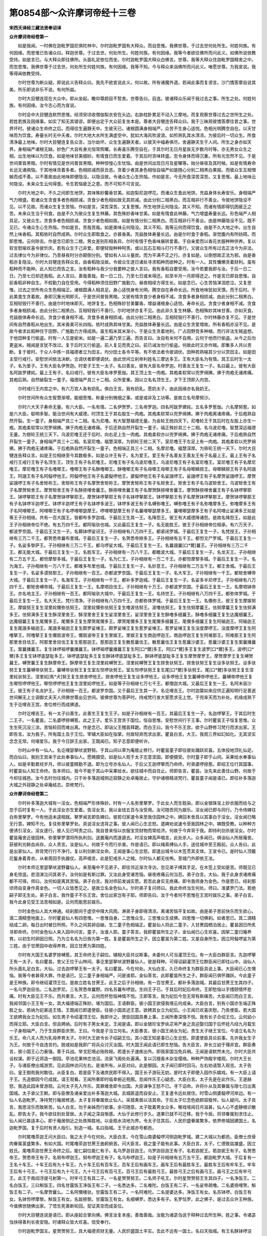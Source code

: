 第0854部～众许摩诃帝经十三卷
================================

**宋西天译经三藏法贤奉诏译**

**众许摩诃帝经卷第一**


　　如是我闻。一时佛在迦毗罗国尼俱陀林中。尔时迦毗罗国有大释众。而自思惟。我佛世尊。于过去世何处所生。何姓何族。有何因缘。而思惟已告诸众曰。释迦世尊。于过去世。何处所生。何姓何族。有何因缘。我等今者欲往佛所而问此义。如佛所说依教受持。如是言已。与大释众即往佛所。头面礼足依位而坐。尔时迦毗罗国大释众白佛言。世尊。我等大释众住迦毗罗国精舍之中。而忽思惟。我佛世尊于过去世。何处所生何姓何族。有何因缘。我等不知。今与释众来诣佛所而问此义。唯愿世尊。为我宣说。我等得闻依教受持。

　　尔时世尊为断众疑。即说此义告释众曰。我先不欲宣说此义。何以故。所有诸魔外道。若闻此事而复谤言。沙门憍答摩自说其美。所乐即说非乐不说。有何所益。

　　尔时大目犍连现在大众中。即从坐起。瞻仰尊颜目不暂舍。世尊告曰。目连。彼诸释众乐闻于我过去之事。所生之处。何姓何族。有何因缘。汝今志心而为宣说。

　　尔时会中大目犍连默然思惟。经须臾顷收僧伽梨衣安在头边。右胁枕卧累足不动入三摩地。而复观察世尊过去之世所生之处。若姓若族及因缘事。如实了知无其错谬。即便出定于大众前复坐本座。尊者大目犍连告释众曰。我于三昧观彼憍答摩往昔之事。世界坏时。彼诸众生命终之后。而得往生遍静天中。生彼天已。诸根圆满身相端严。众苦不生身心适悦。色相光明腾空自在。以天甘味而为饮食。寿量长时无中夭者。尔时大地大水所生满虚空中。犹如大海风吹波浪。如煎熟乳其水清凉。为彼后时一切众生。所食清净最上地味。尔时大目犍连复告众言。当尔劫坏。众生生遍静天者。以彼天中福寿俱尽。舍遍静天生于人间。所生之身亦如天界。身相端严诸根无缺。妙色广大自有身光恒常照曜。长寿喜乐腾空自在。于其尔时无日月星辰无岁数月时等。亦无男女众生之相。出生地味以为饮食。如是地味甘美细妙。有情食已而生爱着。于其后时贪味转盛。忽令身体而得沉重。所有光忽然不见。于是世间普皆黑暗。尔时有情见是世间普皆黑暗。种种惊惶心生忧恼。由是世间出现日月及星曜等。始分昼夜及其时候。如是有情寿命长远无诸病恼。于其地味贪着多者。色相损减而获丑恶。贪着少者其身色相恒自端严如是随心分别二相黑白果报。而彼众生互相憎嫉而成不善。以不善故由此地味即便隐没。以隐没故。令诸众生心生热恼。作如是言。今无所食深苦深苦。又复思惟。最上地味云何隐没。未来众生云何得食。令生若恼疲乏之患。而不可知不可言说。

　　尔时大地之中。不久之间即生地饼。其味殊妙馨香甘美。如迦梨尼迦啰花。而诸众生食此地饼。充益身体长寿安乐。身相端严气力增盛。若诸众生贪食多者色相损减。贪食少者色相如故无其损减。由此分别二相黑白。而互相非行不善业。令彼地饼隐没不见。以不见故。而诸众生复生苦恼。作如是言。深苦深苦。又复思惟。所生地饼云何隐没。其义不知。而诸有情即得饥困疲乏之苦。未来众生当于何食。由是不久为彼众生复生林藤。其色殊妙香味甘美。如是有情食此林藤。气力增盛寿量长远。形色端严人相具足。又彼众生。贪食多者色相损减。贪食少者色相如故。如是有情分别二相黑白。而互相非行不善业。由是林藤隐没不见。既不见已。令诸众生心生热恼。作如是言。苦哉苦哉。如是美味云何隐没。其义不知。我等云何而得饮食。由是不久大地之中。出生自然上味香稻。其稻依时自然成熟。尔时众生即取食之。亦甚香美。充益肢体寿量长远。由是尔时食于香稻。渐觉腹内有所妨碍。而即思惟。云何除去。作是念已即生二根。男女差别形相各异。尔时有情于色香味展转爱着。于自亲爱而以香花衣服种种供养。复以软言慰喻欢喜令彼忻庆。若有众生于己非爱。即便轻毁种种呵责。或以瓦石互相斗打行不善行。又彼众生所有过去正法今为非法。过去律仪今为非律仪。乃至昼夜时分亦颠倒分别。譬如有人以斗量炭。而为平满不正之行。亦复如是。以倒想故正法为邪。由是香稻亦复隐没。尔时大目犍连告释众言。由香稻隐没故。令彼众生逐日诸处寻求稻种而欲种之。时有一人。其性慵懒贪着财利。虽有稻种而不能种。此人知已而告之言。汝有稻种与我少分我要种之彼人言曰。我有香稻自要受用。汝今若要我即与汝。于后一日二日。乃至七日却还我稻。此人言曰。善哉善哉。若一日二日。乃至七日或未得还。如至半月一月即得还之。作是言已即自思惟。自前香稻非种自生。不假勤力自在受用。今得稻种须住田野广施勤力。昼夜相续方得生长。如是念已。心生苦恼涕泪悲泣。又复思惟。过去之世所有众生色相端正。诸根圆满人相具足。身心适悦身有光明。腾空自在寿命长远。所食地味犹如天馔。而于后时。于此美食生贪着故。身即沉重光明即灭。于是世间普皆黑暗。又彼有情贪食少者身相不减。贪食多者身相损减。由此分别二相黑白。互相轻毁行不善行。由是尔时地味即灭。地饼复生。色相殊妙甘美馨香。增益诸根身心适悦。寿命长远。贪食少者身相不减。贪食多者身相损减。由此分别二相黑白。互相轻毁行不善行。尔时地饼亦复不见。由此非久复生林藤。色相殊妙其味甘善。亦如天食。充益肢体寿命长远。贪食少者身相不减。贪食多者身相损减。由此分别二相黑白。互相轻毁行不善行。尔时林藤亦复不见。于是世间有自然香稻从地出生。其米香美可长四指。依时成熟其味甘美。充益肢体寿量长远。由是众生贪爱增故。所有香稻亦没不见。是故今者求此稻种住于田野。广施勤力方得成熟。虽生稻米其米渐小。于是众生贪着地利。广占田野竞多种植。而行非法生贼盗想。于他田种复行偷盗。时有一人见是偷米。如是一遍二遍乃至三遍。而告言曰。汝自有米何不自用。云何于他而行偷盗。从今之后勿更盗米。贼闻是言犹不改过。复于后时又行偷盗。前人复见而责之曰。前已诫汝勿行偷盗。何故此时又亦作贼。即集多人共以责断。复于彼时。于众人中拣一具福德者立为田主。均分田土各令平等。有不依法者令彼调伏。田种若熟输其少分以赏田主。如是田主受行戒行。安慰世间依法决断。合调伏者即便调伏。由此世间立刹帝利姓名三摩达多王。王有大臣名为有情。其王后时生一太子。名为爱子。王有大臣名伊贺迦。时爱子王生一太子。名曰善友。彼有大臣名帝罗迦。时善友王复生一子。名曰最上。彼有大臣名阿跋罗建姹。最上王有子。名曰戒行。彼有大臣名哆罗惹伽。其王顶上生一肉疱。其疱柔软常以兜罗绵拂。拂于肉疱无诸疼痛。其疱后熟。自然破裂生一童子。福德端严具三十二相。众所爱重。因以立名名顶生王。才下王顶即入内宫。

　　尔时戒行王内宫之中。有六万宫人各有奶乳。俱白王言。我有奶乳。愿奶太子。由此因缘亦名我奶王。

　　尔时世间所有众生智慧渐增。能细思惟。称量分别微细之事。或是或非及工功等。是故立名号摩努沙。

　　尔时六大天子寿命无量。有六大臣。一名有情。二名伊贺罗。三名帝罗迦。四名阿跋罗建姹。五名多罗惹伽。六名摩努惹。如是六大臣。聪明多智。能治世间有大威德。时顶生王于其右股生一肉疱。其疱柔软常以兜罗绵拂。拂于肉疱离诸疼痛。于后疱熟自然开裂。生一童子。身相端严具三十二相。名为尼噜。有大智慧福德无量。为金轮王统四天下。尼噜轮王于其后时在左股上亦生一疱。其疱柔软常以兜罗绵拂。拂于肉疱无诸疼痛。于后还熟自然开裂生一童子。端正殊妙具三十二相。名乌波尼噜。智慧深远福德无量。为银轮王统三天下。乌波尼噜王还于后时。向右足上生一肉疱。其疱柔软亦以兜罗绵拂。拂于肉疱无诸疼痛。于后疱熟自然开裂生一童子。身相端严具三十二相。名室尼噜。福慧深厚。为铜轮王统二天下。室尼噜王于左足上有一肉疱。其疱柔软以兜罗绵拂。拂于肉疱无诸疼痛。于后疱熟自然开裂生一童子。色相端正具三十二相。名摩尼噜。福慧深厚。为铁轮王统一天下。尔时大目犍连告释众言。如是王位相继至今其数极多。如是众许王有子。名为爱王。爱王有子名善友王善友王有子名最上王。最上王有子名戒行王戒行王有子名顶生王。顶生王有子名尼噜王。尼噜王有子名乌波尼噜王。乌波尼噜王有子名室尼噜王。室尼噜王有子名摩尼噜王。摩尼噜王有子名噜唧王。噜唧王有子名酥噜唧王。酥噜唧王有子名母唧王母唧王有子名母唧鳞捺王。母唧鳞捺王有子名阿誐王。阿誐王有子名阿儗啰他王。阿儗啰他王有子名婆儗啰他王。婆儗啰他王有子名娑誐啰王。娑誐啰王有子名摩贺娑誐啰王。摩贺娑誐啰王有子名舍矩祢王。舍矩祢王有子名摩贺舍矩祢王。摩贺舍矩祢王有子名矩舍王。矩舍王有子名乌波矩舍王。乌波矩舍王有子名摩贺矩舍王。摩贺矩舍王有子名酥捺哩舍曩王。酥捺哩舍曩王有子名摩贺酥捺哩舍曩王。摩贺酥捺哩舍曩王有子名钵啰拏耶王。钵啰拏耶王有子名摩贺钵啰拏耶王。摩贺钵啰拏耶王有子名钵啰拏那王。钵啰拏那王有子名摩贺钵啰拏那王。摩贺钵啰拏那王有子名钵啰半迦啰王。钵啰半迦啰王有子名钵啰多波王。钵啰多波王有子名嚩弥噜王。嚩弥噜王有子名弥噜摩多王。弥噜摩多王有子名阿哩唧王。阿哩唧王有子名啰哩唧瑟摩王。啰哩唧瑟摩王有子名曩哩唧瑟摩多王。曩哩唧瑟摩多王有子名阿哩止娑满多王如是等王子孙相继。共有一百大国王。皆都布多罗迦城。于最后王生其一王。名降怨王。彼王有大威德降诸怨。是故名降怨王。如是此王子孙相继帝位不绝。有五万四千王。都阿喻驮也城。又此最后王复生一子。名无能胜王。彼王子孙相继帝位相承。有六万天子。都波罗奈国。于最后王又生一子。名耨钵啰娑诃王。子孙相继有八万四千王。都紧闭罗城。于最后王复生一子。名梵授王。子孙相继有三万二千王。都贺悉帝曩布里城。于最后王复生一子。名贺悉帝捺多王。子孙相继有五千王。都怛叉尸罗城。于最后王复生一子。名娑多黎萨王。子孙相继有三万二千王。都乌啰娑大城。于最后王复生一王。名曩誐曩[口*爾]曩王。子孙相继有三万二千王。都无能大城。于最后王复生一王。名胜军王。子孙相继有一万八千王。都瞻波大城。于最后王复生一子。名龙天王。子孙相继有二万五千王。都怛摩黎多城。于最后王复生一子。名为仁王。子孙相继有一万二千王。亦都怛摩黎多城。于最后王复生一子。名为海王。子孙相继有一万八千王。都难多布里也城。于最后王复生一子。名妙意王。子孙相继有二万五千王。都王舍城。于最后王复生一子。名娑多谟努那王。子孙相继有一百王。亦都波罗奈国。于最后王复生一子。名大军王。子孙相继有一千王。都矩舍嚩帝大城。于最后王复生一子。名海军王。子孙相继有一千王。都补多罗迦城。于最后王复生一子。名娑多半尼啰王。子孙相继有八万四千王。都矩舍嚩帝城。于最后王复生一王。名摩呬目佉王。子孙相继有十万王。亦都波罗奈国。于最后王复生一王。名摩呬钵帝王。亦名地主王。子孙相继有一百王。都阿喻驮大城中。于最后王复生一王。名持世王。子孙相继有八万四千王。都弥体罗城。于最后王复生一王。名大天王。梵行清净。子孙相继有八万四千王。亦都弥体罗城。于最后王复生一王。名儞弥王。彼王复生摩娱努王。摩娱努王复生涅里姹儞弥佉努王。涅里姹儞弥佉努王复生噜波佉努王。波噜佉努王。复生佉努摩曩王。佉努摩曩王复生佉努满多王。佉努满多王复生酥涅里舍王。酥涅里舍王复生娑涅里舍王。娑涅里舍王复生酥噜多细曩王。酥噜多细曩王复生达魔细曩王。达魔细曩王复生尾儞多王。尾儞多王复生摩贺尾儞多王。摩贺尾儞多王复生尾儞多细曩王。尾儞多细曩王复生阿输迦王。阿输迦王复生尾誐多输迦王。尾誐多输迦王复生颇罗娑埵王。颇罗娑埵王复生惹罗娑埵王。惹罗娑埵王复生没度摩啰王。没度摩啰王复生阿噜拏王。阿噜拏王复生儞扇波帝王。儞扇波帝王复生里娱王。里娱王复生商迦啰迦王。商迦啰迦王复生阿难那王。阿难那王复生阿那里舍目佉王。阿那里舍目佉王复生惹那迦王。惹那迦王复生散惹曩佉王。散惹曩佉王复生惹曩沙婆王。惹曩沙婆王复生案曩播曩王。案曩播曩王。复生钵啰祖啰曩播曩王。钵啰祖啰曩播曩王复生阿[口*爾]多王。阿[口*爾]多王复生波罗[口*爾]多王。波啰[口*爾]多王复生钵啰底瑟耻多王。钵啰底瑟耻多王复生酥钵啰底瑟耻多王。酥钵啰底瑟耻多王复生摩贺摩罗王。摩贺摩罗王复生嚩贺曩王。嚩贺曩王复生酥摩帝王。酥摩帝王复生涅里姹嚩贺王。涅里姹嚩贺王复生捺舍驮努王。捺舍驮努王复生设多驮努王。设多驮努王复生曩嚩帝驮努王。曩嚩帝驮努王复生室左怛啰驮努王。室左怛啰驮努王复生尾[口*爾]多驮努王。尾[口*爾]多驮努王复生涅里姹驮努王。涅里姹[馬*犬]努王复生捺舍啰他王。捺舍啰他王复生设多啰他王。设多啰他王复生曩嚩帝啰他王。曩嚩帝啰他王复生唧怛啰啰他王。唧怛啰啰他王复生涅里姹啰他王。如是等子孙相继七万七千王。都僧迦大城。又最后王复生一王。名阿末丽沙王。彼王有子名龙护王。子孙相继一百王。都波罗奈国。又于最后王生其一子。名讫哩吉王。尔时迦葉如来应供正遍知明行足善逝世间解无上士调御丈夫天人师佛世尊出见世间。彼佛世尊为菩萨时。持戒梵行发大誓愿求无上觉。于兜率天而为补处。机缘成熟下生于讫哩吉王宫。舍位修行而成佛道。

　　尔时讫哩吉王。有一太子曰善生。此善生王复生王子。如是子孙相继有一百王。其最后王复生一子。名迦啰拏王。于其后时生二王子。一名瞿昙。二名婆啰捺嚩惹。此之王子。爱乐王宫贪于国位。恒自思惟。安慰世间行于王事。尔时瞿昙王子恒复思惟。众生生死沉没三涂。苦恼轮回而难出离。作是念已。即诣父王稽首拜跪。而白王曰。我今不乐王宫。欲于山野修习梵行而求出家。王即告言。汝为我子。所有国土及于王位。宰辅大臣如在指掌。何故轻弃而求出家。瞿昙白言。大王。我观三界如幻如化。无其坚实念念无常。何堪爱乐。我于今日辞王出家。王既闻已。知子志意即便听许。

　　尔时山中有一仙人。名讫哩瑟拏吠波野努。于其山间以草为庵居止修行。时瞿昙童子即往彼处踊跃欢喜。五体投地顶礼仙足。而白仙曰。我别王宫来于此处奉事仙人。愿赐摄受。如是仙人观于太子志意坚固。即便摄受。尔时童子即于山间。采果给水奉事仙人。如是辛勤累经岁月。师以彼童精勤不退。即为立号亦名仙人。于后父王迦啰拏而乃命终。时弟婆啰捺惹。即绍王位行其国事。时瞿昙仙人知王命终。告本师曰。我今不能于其山中采果给水。欲往城中而自住止。师即告言。瞿昙。汝先来此善住山野。何故于今却往城邑。汝今去时勿往城内。只于补多落迦城侧近寂静之处卓庵居止。守护诸根精进梵行。瞿昙童子闻是语已。即往补多落迦大城之外寂静之处卓庵结志。崇修梵行。

**众许摩诃帝经卷第二**


　　尔时补多落迦大城有一淫女。色相端严形体殊妙。时有一人名弥里拏罗。于此女人而生耽染。即以金银珠宝上妙衣服而给与之忽于后时复有一人。于此淫女亦生爱着。告淫女言。我以金钱五百与汝受用。汝可随吾同为娱乐。淫女闻已即与同行。乃令侍婢往白弥里拏罗。今有他适未遑相就。拏罗闻言即告婢曰。彼若归家速令来至我住园林之中。婢回本舍具以其事白于淫女。淫女闻已略无行意。婢知不允。复往弥里拏罗处。具说淫女违背之事。彼人闻已心生忿怒。遣婢劝说速令至我园林之中。婢既受教。以种种方便诱引淫女。淫女遂行。彼人见已呵责之曰。我自昔来恒以衣服宝货财物而常给济。何故于今弃背于我。即持利剑杀彼淫女。尔时瞿昙庵舍近彼园林。弥里拏罗潜将所执利剑。送置庵内而遂遁去。时淫女婢高声唱言。此处杀人。众多闻已。俱诣仙人所居庵舍。获彼利刃鲜血尚存。众人责言。汝是仙人。何故于今而行杀害。作是语已。即以绳索缚仙人手。送往城中至王殿前。众人告曰。此是出家仙人。弃背梵行行不净行。复以利剑断淫女命。王闻是事心生忿怒。即遣出城令以木签贯其支体。王宣令已。是时仙人顶戴花鬘身着青衣。从者周回手执器仗。高声唱言。此是犯戒杀人之贼。尔时仙人都无怯怖。至城门外即依王法。

　　尔时本师讫里瑟拏吠波野曩仙人。来至庵中不见弟子。即往邻近渐次寻访。忽见弟子缚其手足。在木签上受如是苦。师既见已身毛惊竖。悲泪涕泣问其弟子。汝何如是有斯过罪。又汝此身受诸苦恼。昼夜疼痛云何当忍。弟子白言。大仙。我于此身求诸疼痛都不可得。师曰。汝何如是离其苦恼。弟子白言。我对师前发诚实愿。若吾此身实无疼痛。即令我师身为金色。作是愿已。经刹那顷师自变身作真金色。一切人众皆悉见之。是故立名金色仙人。尔时弟子复问师曰。我此命终当生何处。师曰。准婆罗门法。若绝嗣子即无生处。弟子白言。我作童子不乐王宫。舍位出家岂有子耶。师即告曰。汝于今者何不思惟在王宫时娱乐之事。弟子白言。我今此身见受王法苦相如是。云何而能思前娱乐。

　　尔时金色仙人具大神通。经刹那间于虚空中降大风雨。淋弟子身即得清凉。离诸苦恼平复如故。由是弟子思前快乐而生欲心。滴二滴精堕地面上。尔时瞿昙仙人有四思惟。一思惟自身。二思惟众生。三思惟众生成佛。四思惟一切佛刹。如者思已。其二滴精结成二卵。每日出时被日所照。不久之间其卵自破。生二童子色相端正。瞿昙仙人将此二童子。入甘蔗园栖泊居止。瞿昙因日所炙寻即命终。尔时金色仙人来入园中问言。童子。汝谁人耶。童子答言。我即瞿昙所生之子。金仙闻已心生欢喜。因挈二童归庵养育。以初生时卵因日照。乃为立名名为日族为第一姓。复是瞿昙所生之子。因立瞿昙为第二姓。又是自身所生。因立阿儗啰娑为第三姓。由于甘蔗园中收得养育。因立甘蔗为第四姓。

　　尔时有大国王名婆罗捺嚩惹。其王命终无子嗣位。辅相大臣共议斯事。未委何人可当灌顶王位。有一大臣白群臣言。先迦啰拏王有一太子。名曰瞿昙。舍父王位于山林间。事讫里瑟拏吠波野曩仙人。彼是释种。可得诏嗣灌顶王位群臣闻已即往山中。诣仙人所头面礼足白言。大仙。过去迦啰拏王有一太子。名曰瞿昙。今在何处。大仙白言。久已命终复为群臣具说上事。大臣闻已心生懊恼。我等今者甚得大罪。作是语已。见二童子身相端严。问是谁耶。金仙答言。此即瞿昙所生之子。群臣闻已俱怀踊跃。今此童子是王种族。即令继绍灌顶王位。是故立姓名甘蔗王。此王之后子孙相继。有一百甘蔗王。都补多落迦城。其最后甘蔗王生其四子。一名乌罗迦目佉。二名迦罗尼。三名贺悉帝曩野。四名苏曩布啰迦。生四王子已。于其后时妃后命终。王即愁恼以手搘颐情怀悲痛。时有大臣见王不乐。而共奏言。大王。云何而怀愁恼神情不悦。王即答言。我为妃后今忽无常有斯痛苦。大臣闻已而白王言。我闻邻国小王王有一女。具大福德端正殊妙。堪为国后。王语群臣。彼小国王欲侵我境云何成亲。大臣白言。别有小国亦生端正殊胜之女。若纳为妃甚适王情。王既闻已即遣使臣。往彼小国具述王意。欲娉其女立为妃后。小王闻已欢喜庆慰。乃告使臣。若大国王欲娉我女立为妃后。如生男子令绍灌顶王位。我即许之。使臣回国具奏上事。王闻所奏深情不悦。我有长子合绍王位。云何幼小而得立耶。大臣白言。但且娉纳。后时有子男女未定。王闻是语。即以金银珍宝罗纨疋帛严身之具迎娶归国于后怀妊凡经九月载生一子身相端严。乃于生辰群臣庆贺。王曰。今我是子当立何名。大臣奏言。彼小国王纳女为妃。贵生太子继王宝位。今请立名名为乐王。命八夫人而为乳母养育太子。尔时大王欲令长子绍嗣王位。其小国王知是事已心生忿怒。即遣使臣具论前事。先许我女生子为王。何故于今自违言约。脱或如是我即广将兵众讨灭汝国。时大国王闻此语已即生愁恼。告大臣言。弃长立幼于理非宜。群臣奏言。彼小国王心力豪强。善于兵战。举戈犯境必贻败衄。若遣长子速疾出外。即我家国当免兵祸。王闻是语默然未允。尔时大臣共设权谋。即于近郊造一御园。亭池花果林峦池沼。流泉飞阁处处遍满。复以沉檀香木杂宝缨络。种种严饰殿宇楼观。尔时大王长子。与诸臣僚出城游赏。见此园林访问左右。是谁所有。从臣对曰。此是御园。太子闻已即时回马。左右劝请暂入观览。太子告曰。皇王御苑我何敢往。从臣复白。若是臣下及诸庶民即不得入。国王长子游玩无妨。是时太子即便入园作乐嬉戏。有一大臣上请于王。先造御园今已成就。请王观看。王闻所奏即时临幸俯近苑囿。忽闻作乐王心疑虑。大臣白言。太子先是在此作乐。王遂赫怒。我造此园未曾游观。云何太子先入作乐。其罪难舍即令出国。大臣谏争王怒不已。寻下诏命。许将仆从及其眷属与限七日出离国城。太子承父王敕。即与臣僚及诸亲爱出补多落迦大城。去城匪遥而自安止。王复遣令远处居住。时雪山侧婆儗啰河岸边。有一仙人名迦毗罗。净持梵行庵居修道。太子复将眷属依止仙人。采猎禽兽以活其命。于后太子忆念色欲颜容瘦悴。仙人疑问。太子具言。我思淫乐而致斯苦。仙人白言。勿于亲姊而行欲事。余可随意。太子耽着男女众多。稚戏喧闹日月滋甚。仙人心不虚静根识散乱。即告太子。我今欲往别处营居。太子闻之深自惭感。大仙于此修行岁久。道果已就不可迁移。我于今辰。将领眷属别求住止。仙人闻已甚适本心。即于庵居侧近之处拣殊胜地。以金瓶水浇地为界。令太子住其后。人民炽盛眷属繁多。依界修城因建国土。名迦毗罗国。复于后时有贤人指引。别造一城。名曰指城。王于此城亦号都邑。

　　尔时尾噜茶迦王问大臣曰。我之太子今在何处。大臣白言。今在雪山南婆儗啰河侧迦毗罗城。建二大城以为都邑。臣僚士庶骨肉眷属富盛繁多。有如大国。时尾噜茶迦甘蔗王曲躬俯首。问大臣言。我之童子能有此事。大臣白言。太子。仁德致兹雄盛。因立姓氏。尾噜茶迦甘蔗王命终之后。能仁嗣位能仁有子。名乌罗迦目迦王。乌罗迦目迦王有子。名若迦抳王。若迦抳王有子。名贺悉帝王。贺悉帝王有子。名努布啰迦王。努布啰迦王有子。名乌布啰迦王。如是子孙相继有五万五千王。都迦毗罗大城。于后复有一王名十车王。十车王后有九十车王。九十车王后有百车王。百车王后有画车王。画车王后有最胜车王。最胜车王后有牢车王。牢车王后有十弓王。十弓王后有九十弓王。九十弓王后有百弓王。百弓王后有最胜弓王。最胜弓王之后有画弓王。画弓王之后有牢弓王。此王于南阎浮提弓射第一。时牢弓王有其二子。一名星贺贺努王。二名师子吼王。尔时星贺贺努王生其四子。一名净饭王。二名白饭王。三曰斛饭王。四名甘露饭王净饭王有二子。一名悉达多。二名难陀。白饭王有二子。一名娑帝疏噜。二名婆捺哩贺。斛饭王有二子。一名摩贺曩么。二名阿儞楼驮。甘露饭王有二子。一名阿难陀。二名提婆达多。净饭王有女。名苏钵啰。白饭王有女。名钵怛啰摩黎。斛饭王有女。名跋捺黎。甘露饭王有女。名细嚩罗。悉达多有子。名罗怙罗。此之佛子。是过去众许王种族。今值佛世随佛出家。了悟生死善断轮回。契证真空而成圣位。

　　尔时大目犍连说是语已。即从座起合掌向佛。佛言汝复本座。善哉善哉。汝能为诸苾刍说于释种过去所生种。姓之事。令诸苾刍快得善利长夜安隐。时诸释众皆大欢喜。信受奉行。

　　尔时迦毗罗国主。星贺贺努王。具大福德资财无量。人民炽盛国土丰实。去此不远有一国土。名曰天指城。有王名酥钵啰没驮。其国大富金银珍宝。处处盈满。彼王有妃名龙弭祢。身色端严诸相具足。于其国内有一长者。宿植善本福德纯厚。眷属炽盛库藏众多。如毗沙门天王。

　　尔时长者有一园苑。众卉名花流泉浴池。亭台楼阁异兽灵禽无不具足。时酥钵啰没驮王。与其妃后及诸眷属。来于此园作乐游戏。时彼妃后见此园林种种华焕心生爱乐。即告于王。我要此园恒以游戏。王白妃言。惟此园林长者所有云何能得。我为国王当自创造。即命国人。大兴园苑。泉池台观。胜绝第一。名龙弭祢园。尔时酥钵啰没[馬*犬]王。长夜思惟。我今云何得生一子为金轮王。如是思念。忽于后时妃乃有娠。怀妊九月诞生一女。颜貌端正诸相具足福德智慧。于其世间最为殊胜。如是众人睹斯福相俱言希有。应是毗首羯摩天所作。或是幻化所成。女生之后。一日二日至三七日。王为此女集诸戚里及群臣等。庆贺作乐。即为立名名为摩耶。其女身相而有八乳。相师占曰。此女后时当生贵子绍灌顶王位。又于后时复生一女。端严福相最为其上。初生之时有大光明。遍照国城祥瑞非常。因庆贺日即为立名。名摩贺摩耶。相师占曰。此女生男具三十二相为金轮王。

　　尔时酥钵啰没[馬*犬]王。闻彼星贺贺努王太子具有贤德。即遣使人告彼国王。我有二女。一名摩耶。二名摩贺摩耶。初生之时相师占言。此之二女若后生子。具三十二相为金轮王。星贺贺努王闻已。告净饭太子曰。酥钵啰没驮王。欲娉二女与汝为妻。若后生子必作轮王。即遣释种五百人等往彼迎女。尔时边国别有一族。名半拏嚩。率领兵众于其要路欲行劫夺。释众知已虑遭患害。具述上事请王同行。王即白言。我今年老厌于戎事。令子净饭躬自讨伐。如获胜捷当自立愿。

　　尔时星贺贺努王。选练四兵。付释种等与子净饭。同杀恶族迎女回归。即白王言。王先所宣令别立愿。其义云何。王即告言。汝于今者当纳一女以为己妻。如后有子善加保护令嗣国位。及王殁后其大臣等。共立净饭太子即绍王位。时王国界人民丰盛。王与夫人及诸宫嫔恒受快乐。时释迦菩萨在兜率天宫。欲生人间。作五种观察。一观种姓。菩萨思惟。若婆罗门吠舍首陀。种姓非上非我所生。若刹帝利我即当生。以彼时人重富贵故。若生下姓人所不重。今为摄化众生令彼归依。是故当生刹帝利家。二观国土。若其国土最上殊胜。有上味甘蔗香美稻米肥力大牛。无诸贫乞及斗诤事。如是国土名为中国。我即往生。恐彼有情而兴毁言。菩萨过去修大胜因。云何于今却生边地。三观时分。若有增劫八万岁时。有情根钝智慧愚劣非为法器。是故不生。若于减劫百岁之时。虽近五浊彼时众生。根姓猛利机器成熟。是故菩萨即乃下生。四观上族。若净饭王自过去世成劫之初。众许王后子孙相继。至净饭王俱是轮王之族。是故菩萨即往受生。五观母身。若是女人智慧甚深福德无量。诸相端严持戒清洁。过去诸佛同与受记。我即受生。今见摩耶具上功德。复是王种。即乃生彼。尔时菩萨作是观已。复告六欲天子。汝今谛听。我当下生南赡部洲托质摩耶。汝等为我降甘露雨令我受乐。天子告言。南瞻部洲有六大恶人。一老迦葉。二摩娑迦梨虞婆子。三娑惹野尾啰致子。四阿[口*爾]多继舍迦摩罗。五迦[底*也](切身)野。六儞誐啰[(倪-臼+白)*也](切身)帝子。南赡部洲复有六裸形外道。一俱吒多努婆罗门。二酥噜拏多拏婆罗门。三摩儗婆罗门。四梵受婆罗门。五布娑迦啰婆罗门。六路呬[底*也](切身)婆罗门。南赡部洲复有六大力士。一乌捺啰矩啰摩子。二阿啰拏。三迦类摩。四酥跋捺啰。五波里没啰惹迦。六散耶摩拏缚迦。如是一十八种难可调伏。尔时人间有一仙人。年已衰老。名乌卢尾罗迦葉。思惟言曰。当此国土福胜之地可十二由旬。于其中间堪为菩萨安坐说法之处。愿得菩萨速降人间。为我说法令我长夜甚得善利。

　　尔时菩萨告兜率天子。汝今为我动一切乐。诸天闻已竞奏音乐。尔时菩萨吹大法螺。其声高远过于天乐一切音韵。如是南赡部洲一十八种难调有情。菩萨以无碍辩振大法音。令彼有情自然降伏。亦复如是。而说偈言。

　　师子一吼众兽伏　　金刚一杵群峰碎

　　修罗无数一轮降　　世间黑暗一日破

　　尔时六欲天子及天帝释。观见菩萨乘六牙白象。下兜率天处摩耶腹。即降甘露守护母腹清净安隐。而说偈曰。

　　我观天子下阎浮　　甘蔗王宫而受生

　　为利有情酬宿愿　　如日初出放光明

**众许摩诃帝经卷第三**


　　尔时摩贺摩耶。作四种梦。一梦白象口有六牙。二梦白象从天来下入于腹中。三梦自身上大高山。四梦众多豪贵大人俱来拜跪。作是梦已。即以上事告净饭王。王以此梦问其相师。相师告王。今此夫人必生太子具诸相好。若在王宫作转轮王。若是出家修诸梵行。成正等觉号天人师。尔时菩萨降生之时。大地振动放大光明。众生睹之叹未曾有。帝释天主护世四王。各持刀剑罥索及弓箭等守护菩萨。所有一切魔及非魔诸鬼神等而不能害。如摩尼珠及迦葉迦宝。所有一切秽恶尘垢而不能染。菩萨之身亦复如是。又令母身内外莹净。由如琉璃。能见菩萨色相诸根。如彼水精贯五色线分明显露。又令母身气力增盛无诸疾苦。志意坚固受持五戒。精进无犯离诸过失。

　　尔时摩贺摩耶告净饭王。我于今日忽自思饮四大海水。王以是语。问诸相师。相师答言。摩贺摩耶必生太子具诸相好。修无上道成等正觉。若不饮海水。太子身相而不圆满。时迦毗罗国有一人。名啰羯多刍。善解幻术。王即召至。于正殿内化四大海水。取此海水与夫人饮。饮此水已告于王曰。所有一切牢狱禁系苦恼众生请王放免。所有一切衣食贫乏寒餧众生愿王布施。如是种种作诸福业尔时摩贺摩耶告净饭王。我今思于园苑住止。王即告彼酥钵啰没驮王。汝女摩贺摩耶乐住园苑。酥钵啰没驮王即遣工人大兴营缮。地位宽博楼观华焕。名龙弭祢园。时摩贺摩耶与诸宫嫔。同往园内见无忧树。芬芳茂盛布叶开花。即以右手攀彼树枝欲生太子。睹诸人众四边围绕示有惭色。天主知已乃作风雨。令彼人众四散驰走。尔时天主复自化身为一老母。在夫人前欲收太子。是时太子初出母胎。身如金山如真金色。令其老母收捧不及。太子告言。放放憍尸迦。我自出生。是时大地即大振动。放大光明普照世间。众生见之叹未曾有。时净饭王见斯祥瑞。于太子前旋绕三匝。礼太子足。叹言。善哉善哉。我于今日生大丈夫福德之子。令我长夜快得善利。尔时太子身相圆满。内外莹净犹如琉璃。尘垢杂秽一切不着。于其四方各行七步。东方表涅盘最上。南方表利乐群生。西方表解脱生死。北方表永断轮回。时诸天人于虚空中。持白伞盖覆菩萨顶。又复诸天降二种雨。或冷或温灌顶沐浴。又复空中诸天及龙作天伎乐。雨曼多罗花。优钵罗花。俱母那花。奔拏里迦花。及雨沉香檀香末香多摩罗香上妙衣服等。尔时诸天于虚空中。而说偈言。

　　善生大牟尼　　百福庄严相

　　断尽烦恼尘　　而证无上觉

　　能于圆满身　　放大光明色

　　遍照于世间　　一切愚痴暗

　　尔时天子说此偈已。有四国王各生一子。舍卫国阿罗拏王生一太子。王思惟曰。我子生时世界清净。湛然安隐。立名钵啰洗曩喻那。王舍城摩诃钵那王生一太子。王思惟曰。我子生时有大光明能照世间。立名尾弭娑啰。俱尸那城设多儞迦王生一太子。王思惟曰。我子生时世界光明天地朗然。立名乌那野曩。乌惹儞国阿难多儞弭努王生一太子。王思惟曰。我子生时有大光明无诸幽暗。立名钵啰愈多。如是王子皆是菩萨圣感来生。

　　复次去城不远有一大山。名紧使吉陀。山中有一仙人。名阿私陀。恒处其山修持梵行。尔时仙人有一外甥。名曩罗那。承事仙人求闻法要仙人即为说善恶法。因此出家。菩萨生时有大光明照耀世间。曩罗那见之惊疑不测。即入庵中问其师曰。今此光明照耀世间犹如聚日。云何而来。师曰。今此光明如真金色。清凉寂静照于三界。此是佛生之瑞。曩罗那告于师曰。我今往彼礼拜菩萨仙人告言。彼有大威德。诸天龙神围绕守护无能得见。候佛世尊入迦毗罗国闻名之时。汝可诣彼大得胜利。

　　复次菩萨生时。有五百白象。有五百从人。同时而生。地中宝藏自然出现。天降甘露。诸小国王并来庆贺。

　　尔时净饭王见此祥瑞种种殊胜。而自言曰。我子降生具大吉祥。能圆满一切福德。能成就一切善事。应为立号名一切义成。

　　复次迦毗罗城有夜叉神。名舍迦嚩驮曩。若诸众生所有男女初生之后。将诣神庙令拜夜叉求其守护。时净饭王亦令太子乘四宝车诣彼神祠。将至庙庭夜叉出迎拜于车前。净饭王曰。天神至尊礼重菩萨。应为立号名为天子。又释众等辈。气志刚强难以调伏。见此菩萨身相端严威容和雅人天仰重。即自回心舍其憍慢。情性柔顺默然瞻仰。因斯立名名为寂默。

　　尔时净饭王告谕宫人。与我勤力养育太子。依时乳哺洗浴装严。用心保爱不令失所。我子生时天降甘露。相师视之有三十二大丈夫相。若复在家作转轮王。乃有金轮宝象宝马宝摩尼宝玉女宝主藏宝主兵宝。如是七宝悉皆具足千子围绕。甚为希有。勇猛无畏能破他冤。尔时相师而说偈言。

　　千辐金轮宝　　毂辐相周圆

　　飞空行四方　　须臾复本处

　　象宝最殊胜　　白类于珂雪

　　巡游赡部洲　　随处而无碍

　　马宝足威势　　青颈世希有

　　常往虚空行　　往来如风转

　　最上摩尼宝　　光照一由旬

　　如夜黑暗中　　当天出明月

　　女宝世希有　　微妙甚端严

　　亲侍于轮王　　能知所思事

　　藏宝大威德　　能主世间宝

　　海中地下珍　　王须即令现

　　主兵臣巨力　　能使于四兵

　　象马步兼车　　所到无违背

　　尔时净饭王复问相师。云何我子三十二相。相师答言。三十二相者。一太子足下有千辐轮纹毂辐辋三悉皆圆满。二太子手足皆悉柔软如兜罗绵。三太子手足犹如鹅王而有网鞔如真金色。四太子手足诸指纤长。五太子足跟与趺相称。六太子足下平满如香奁底。七太子双腨渐次纤圆如金色鹿王腨。八太子双臂修直如象王鼻垂手过膝。九太子阴相藏密不见亦如龙马及其象王。十太子身诸毛孔各一毛生绀青旋转。十一太子发毛端直上靡严金色身众所爱乐。十二太子身皮薄润尘垢不着。十三太子身皮金色光曜如妙金台众宝。装严人天爱乐。十四太子手足掌中颈及两肩七处充满。十五太子肩颈殊妙一一圆满。十六太子双腋之下一一充实。十七太子容仪广大圆满端严。十八太子身相修广端正出过人天。十九太子体相周匝圆满量等诺瞿陀树。二十太子颔臆身之上半威容广大如师子王。二十一太子常有光明面各一寻。二十二太子齿具四十齐平如雪净密根深坚固不动。二十三太子口有四牙鲜白锋利。二十四太子口中一切所食常得上味能正吞咽津液通流永离众病身心适悦。二十五太子舌相广净能覆面轮至发际等。二十六太子梵音洪雅其声振响犹如天鼓言词婉约如频伽音。二十七太子眼睫作青绀色犹如牛王不相杂乱。二十八太子眼睛绀青鲜白红环相间青白分明。二十九太子面轮如天满月。三十太子眉相弯长如天帝弓。三十一太子两眉中间有白毫相右旋柔软如兜罗绵鲜白光净逾于珂雪。三十二太子顶上有乌瑟腻沙金顶之骨高显周圆亦如天盖。如是三十二大丈夫相。于过去世无量百千万亿劫。长时精进无间修习一切戒行及诸善法而无遗余。今得成就相好功德。是故菩萨生净饭宫。饮食衣服卧具象马一切珍宝无不具足。眷属炽盛王族不断。于人天中而无等等。若不出家年三十二作金轮王。

　　尔时摩贺摩耶生太子已七日命终生忉利天受五欲乐。尔时太子颜容端正。人天目睹敬爱不足。假使世间巧妙金师。以金造像亦复不及。譬如诸天半努迦石。有大光明照耀一切。菩萨之身光明寂静亦复如是。又如莲华开敷出水菡萏馨香一切有情见者爱乐。菩萨之身见者恭敬亦复如是。又此菩萨两目清净。明朗远视见一由旬。微细尘色过于天眼。昼夜无异。又此菩萨语言音声。美妙清响如频伽音。亦如雪山有其飞禽。食于花水食已而醉。发声相呼其音和雅。亦复如是。

　　尔时曩罗那仙告白本师阿私陀仙人。我今往彼迦毗罗城礼拜菩萨。师言可往。即与本师运神通力。往迦毗罗城去城不远。菩萨威制令彼失通。步行至城诣净饭宫。时守门人即以白王。乃敕门人引令入内。王相见已欢喜无量。请就床座献阏伽水。作乐设食种种供养。王即问言。仙人。云何因缘至此。时阿私陀白王。我今欲见一切义成大牟尼师。王言。今此太子正当睡眠。且候须臾即得相见。时阿私陀请就床帷临视太子。尔时太子虽处睡眠。两眼俱开目不眴动。时阿私陀。即说偈言。

　　诸天观境时　　睹物眼不眴

　　菩萨虽睡眠　　观境亦如是

　　尔时仙人说此偈已。宫人乳母捧持太子奉上仙人。时阿私陀。详观太子容貌非常。即问王言。曾有相师。来占相否。大王白言。有婆罗门相此太子。若不出家必得转轮王位。若能出家定成正觉。仙人闻已。即说偈言。

　　昔堕邪见外道身　　今逢福德轮王子

　　能除烦恼证菩提　　善说甚深法海藏

　　虽圆相好弃轮王　　成大牟尼救群品

　　是故我今归命礼　　愿得亲近灭尘劳

　　尔时仙人说此偈已。审观自身寿命长短。得见太子成佛事否。如是观已得见太子。出彼王城入于山野。年二十九。于其山中六年苦行。证甘露灭成无上道。尔时仙人复观自身。值佛出世年命短促。而不久遇甚怀感伤。不觉失声而自啼哭。时净饭王见仙人哭。惊怪异常。即说偈言。

　　若人有男女　　爱怜心不足

　　如是福相殊　　睹之恒适悦

　　仙人见太子　　云何而啼哭

　　我子若惊怖　　忽然生病恼

　　未委意云何　　速为我宣说

　　尔时阿私陀仙人闻是偈已。即白王言。太子不久即成正觉。云何于身而有怖畏。假使空中降大金刚。如彼真珠满空而下。不能侵彼菩萨身之一毫。世间所有一切大火而不能烧。一切大风而不能吹。一切毒药而不能损。刀剑弓箭而不能伤。毒龙猛兽而不能害。又此菩萨于过去世行大慈悲。于诸众生未曾舍离。令彼有情常获安隐。云何菩萨有斯怖畏。于虚空中恒有帝释梵天王等而共守护。我今啼哭。自观己身年命中夭。于其佛世不得听闻甚深法藏。于其善财而无有分。是故感伤而自啼泣。请王无忧。尔时阿私陀又复思惟。我有神通菩萨威制令不显现。是故步行入于王宫。今若出城而复屣步。彼诸有情即起慢心。大神通仙步出王城。作是念已。告净饭王。我今辞王出迦毗罗城。与我修治四衢道路。时净饭王即敕有司。修治道路去除砂砾秽恶之物。以白檀香水洒地清净。处处竖立幢幡璎珞。烧众妙香。王并诸臣长者居士恭敬围绕。出迦毗罗城送彼仙人。时阿私陀辞国王已。随意前行往枳瑟计驮山。即住山中修习禅定。岁月不久复得神通。于其后时身少有病。服食良药及花果等乃得除愈。弟子告曰。我今出家为求出世解脱甘露。师有所得愿赐告谕。师曰。我自修行岁月弥久。于斯甘露犹尚未得。云何令我复为于汝。今有净饭王子名悉达多。成等正觉得真甘露。于彼出家。一心梵行而求出离。莫作族姓之相及我人相。即得成就无为之法。尔时阿私陀仙人。即说偈言。

　　我住如是山　　久修于梵行

　　虽复得神通　　而未饮甘露

　　自知身无常　　恒处于生灭

　　聚集假和合　　即是无常法

　　尔时仙人说此偈已。曩罗那感师诲示礼拜供养。即往波罗柰国。见五百摩拏嚩迦婆罗门。念围陀经。知非究竟而不亲近。即往佛所希闻法要。尔时曩罗那。姓迦底(丁也切)。以姓为名。佛为开示法要得寂灭乐。乃名大迦底(丁也切)。复次太子在乳母怀。执金器而食。须臾食已。乳母即收金器。器重如山举之不起。即以上事具告于王。王与宫人同往取器亦不能举。即集国人同举金器其器愈重。复驾大象五百头拽彼金器。不能摇动金器小分。何以故。由菩萨神力。举其左手一指钩住金器。令象尽力而不能动。尔时净饭王乃自思惟。若菩萨举其两指钩彼金器。假使百千大象亦不能动。由是菩萨有千象之力。若诸童子欲与菩萨斗戏。如小飞鹅比于大鹤其力不等。复次菩萨在王宫时。与五百眷属入学读书。尔时本师将第一书令太子读。太子告言。此书我解。其师乃令读第二书。太子见之。复白师云。此书亦解。于是本师即以五百种书授与太子。太子白言。此五百种书我一一俱解。如有他书即当与我。师乃白言。于其世间只有此等五百种书。此外无有。尔时太子即自写书令师读之。师乃叹言。我自昔来目未曾睹。太子告曰。此是梵书。时彼梵王知我当绍轮王之位传授于我。即以微妙梵音而自读诵。时大梵天王于虚空中。高声赞言。此是梵天之书。师闻天证深生信解。

　　尔时太子舅氏娑捺梨。复有一人。名娑贺儞嚩。此二人者善解弓射。有五百人亲学其艺。又此二师互相言曰。彼提婆达多其性粗恶心多嫉妒。所有射法不宜告之。若或教授必将害物。彼悉达多慈悲聪敏利济有情。堪当传习如是弓射。有其五种。一曰远射。所发之箭能极辽远。二曰闻声射。闻其声音即可射之。三曰中射。所发之箭随意而中。四曰亲的射。所发之箭而无疏阔。五断物射。所射之物无不透断。如是菩萨善解五射。

　　尔时毗舍离城有一大象。形相端正具大势力。彼国人众咸共商议。迦毗罗城净饭大王。有一太子名悉达多。相师视之有转轮王位。即驰此象而充贡献。乃以珠璎珍宝种种严饰。将往迦毗罗城至王宫门。时提婆达多出门见象。诘问门人曰。此象从何所来。门人答言。毗舍离城聚落人众。为悉达多有转轮王分。驰献此象。时提婆达多闻是事已。心生嫉妒。告门人曰。彼悉达多何有王位。即持器仗杀象命终。尔时难陀见此死象。知为提婆嗔怒所杀。难陀欲与斗其勇力。即执象尾以手掷之。象离本处七步之外。时悉达多见其死象离于本处。知是难陀示威力故。手执象尾掷彼处故。尔时悉达多太子显自威神。以其一手执持象尾。向空而掷过七重城如投土块。时毗舍离城献象之者。见悉达多有大威威。力说偈言。

　　我等远驰象　　为献于轮王

　　遇斯凶恶人　　即时行杀害

　　难陀手执尾　　掷象七步外

　　菩萨大威神　　掷象如抛块

**众许摩诃帝经卷第四**


　　尔时提婆达多手持弓箭。出迦毗罗城而欲教射。悉达多太子知已。与五百眷属亦出国城同为弓射。时提婆达多即持弓箭遥射一树。其树中箭应弦而倒。悉达多太子。亦射一树箭力甚大。树虽两断俨然不动。提婆达多见树如故疑箭不中。白太子言。常闻太子解五种射法。云何射树而不能中。如是言已。帝释天主于虚空中。而自思惟。我须今日显发菩萨神通威力。若不如是云何有情知彼菩萨。善能通达一切众事。作是念已。即化大风吹中箭树忽然倒地。时提婆达多即自惊叹。尔时太子又令安置七多罗树。七重铁鼓七重铁猪令众射之。时提婆达多显自威力挽弓前射透一多罗树。难陀次之透二多罗树。悉达多太子即便随射所有七多罗树七重铁鼓及铁猪等皆悉透过。其箭入地至龙王宫。尔时龙王见菩萨箭。以手捧之。于箭入处涌水上流。即有信心婆罗门长者起塔供养。一切苾刍常来瞻礼尔时悉达多太子乃乘宝辇回归王城。有相师占太子曰。至十二岁。若不出家为转轮王。统领四洲千子围绕。时净饭王闻是事已心大欢喜。即集群臣及诸释种。具白斯事。时有大臣白净饭王。若要太子绍轮王位。速于国内公卿臣僚士庶之舍。选择淑女为其妃配。仍造种种上妙衣服。真珠璎珞珍玩之具及舍宅楼阁等。如是造已。即选良辰。令太子于王正殿坐师子座。命公卿臣僚及长者居士等所有童女。悉赴王宫。如有端正福德殊胜之女太子乐者。即赐上件珍玩物等。纳为夫人。

　　尔时净饭王即依所奏。后至吉日。命悉达多太子。登王宝殿。坐师子座。所集童女俱来赴会。尔时有一童女名耶输陀罗。而不赴召。父问其故。耶输陀罗曰。金帛财货我家自有。何须王宫而受锡赉。父又告言。汝至王宫太子见已。或当采择纳为夫人。岂独宝玩而充赠遗耶。童女闻已即着上妙衣服。严身璎珞而赴王宫。太子见是童女福相殊胜身有光明。心大欢喜下师子座。依古仪礼。互相设拜。拜已复坐合掌恭肃。时僚等俱白王言。如是童女诸相具足福德深厚。堪与太子为其夫人。王即诏命二万童女。围绕耶输陀罗同入宫室。

　　尔时迦毗罗城不远。有一大河名噜贺迦。于河岸上有一大树。名娑啰迦里(梨也切)努。与太子同时而生。此树不久长及百肘。太阳未出树身柔软爪甲能伤。日既升天则斧不能入。火不能爇。寻以河津泛涨浸坏树根。偃仆洪川下流干涸。时酥钵啰没驮王。以噜贺迦河为大树所塞水不通行。国内民众乏水受用。发使出国告净饭王。颠水壅流邦人大恐。欲假太子神力去树导川。时净饭王默然不允。若太子自去即当随意。有大臣名曰餐那。潜知王意。以方便力告太子言。噜贺迦河旁有园苑。亭台楼观花卉池沼。甚是严饰可去游从。太子闻言。即与眷属及诸臣僚。同出迦毗罗城。往彼园中随意游戏。时提婆达多见一飞鹅从空而过。挽弓仰射堕太子前。太子见之嗟念伤害。与拔其箭放鹅飞去。提婆达多遣人取鹅。太子告曰。我发菩提心。常行慈愍行。利益诸有情。不欲见损恼。所有飞鹅拔箭放去令彼安隐。汝宜回心勿生嗔恨。提婆达多闻是语已。默然不悦。

　　尔时酥钵啰没驮王。知其太子近在园林。即遣国人往彼河津。出其大树。唱声用力。响震郊原。太子闻之访诸左右。群臣具白。此是酥钵啰没驮王遣其人众。出河中树。太子闻已。我当自往。去河不远有一大窟毒龙所居。太子至前龙乃出窟。众人恐惧虑伤太子。即以利剑断彼龙命。龙有毒气被触之者遍身青黑。因以立名迦路那夷。太子行至河边。先令提婆达多出彼大树。提婆达多极其神力终不能举。次及难那尽力挽树稍离于地。是时太子以己神力。手把大树折为两段掷虚空中。于河两边各下一段。告众人言。此娑啰迦里(梨也切)拏树。是大良药火不能烧。若有疮肿涂之即差。汝等众人勿复忘失。太子作是语已。即乘车骑回归城邑。时有相师。相太子曰。若至七岁而不出家。作转轮王。太子入城将至王宫。释种伽吒儗里有一女。名娱闭迦。在高楼上。忽见太子身相端严心生恋仰。太子见此女已。令住车骑。回首观瞻。手执弓箭不觉堕地。时诸人众见此童女福相殊胜。皆言。此女堪事太子。父净饭王知是事已。遣童女二万围绕娱闲迦女令入王宫。尔时太子纳夫人已。思惟城外游观园苑。即告御车人阿誐多。汝今谛听。我思城外游观园苑。与我如法安置装严上好车骑。时阿誐多闻是语已。即于厩中如法装饰上好车骑。至太子前。尔时太子即乘车骑出于城外。于其马前见一老人。发白面皱策杖呻吟。太子不识。问阿誐多。此是何人。阿誐多曰。此是老人。太子问云。何名为老。阿誐多言。幻化之体无有坚实。四相迁移六情昏昧。起坐无力执杖而行。名之为老。太子问云。汝能免不。阿誐多曰。我何能免。太子问云。汝即不免我能免不。阿誐多曰。贵贱虽异幻体一般。日月推迁无人能免。太子闻已不悦而归复自思惟。四大假合五蕴无实。始自少年便成衰老。如是之相深可悲愍。尔时净饭王问阿誐多曰。我子出外有何所见阿誐多曰。太子出外见一老人发白面皱。具说上事。王既闻已忆前相师占言太子后必出家。太子于今安处深宫受五欲乐。情必爱着而不出家。即说偈言。

　　王闻相师占太子　　恐后舍父求出家

　　今以五欲悦其情　　爱着必继轮王位

　　尔时太子又复思惟出城游观。即告阿誐多。汝今谛听。我思城外游观园苑。与我如前安置装严上好车骑。时阿誐多闻是语已。即往厩中如法装饰上好车骑至太子前。尔时太子即乘车骑出于城外。于其马前见一病人。形体羸瘦心神劣弱。太子不识。问阿誐多曰。此是何人。阿誐多答言。此是病人。太子问云。何名为病。车匿答云。四大之体互相乖反而有病生。形容瘦恶心识无安。此名为病。太子问云。汝能免耶。阿誐多言。亦不能免。又复问言。汝既不免。我免得不。阿誐多言。俱是幻质云何独免。太子闻已。即归王宫。复自思惟。假合之身众病所集。众生愚迷深可怜愍。时净饭王问阿誐多曰。太子出外有何所见。尔时阿誐多具说上事。王既闻已恐子出家。复令宫中以五欲乐娱侍太子。即说偈言。

　　色声香味触最妙　　娱乐深宫太子情

　　若生爱乐而贪着　　应不出家求觉道

　　尔时太子复自思惟出城游观。即告阿誐多。汝今谛听。我思城外游观园苑。与我如前安置装严上好车骑。时阿誐多闻是语已。即往厩中如法装饰上好车骑至太子前。尔时太子即乘车骑出于城外。于其马前见一死人。气绝神逝犹如土木瓦石无所知觉。男女眷属围绕悲哭。问阿誐多曰。此是何人。阿誐多答云。此是死人。太子复问。云何名死。阿誐多答云。有为之体寿有短长。一旦无常永别亲眷。此名为死。太子闻已。问阿誐多曰。汝能免不。阿誐多答云。亦不可免。太子问云。汝身不免。我应免得。阿誐多答曰。三界无常生灭不住。太子之身亦复如是。太子尔时心不适悦。却归王宫。至王宫已而复思惟。无常之法念念不住。乃至有色无色非想非非想处。无有免斯无常大患。于诸众生深可悲愍。作是念已情不适悦。尔时净饭大王问阿誐多曰。太子出外有何所见。尔时阿誐多。具如上事一一宣说。王既闻已思念。昔时有婆罗门占相太子。福德淳厚诸相具足。决定出家成正觉道。即令宫内以五欲乐种种适悦。令彼爱着舍出家意。即说偈言。

　　我以五欲大富贵　　适悦太子天中天

　　令彼无心求出家　　付与轮王最上位

　　尔时悉达多太子。复自思惟出城游观。即告阿誐多。我思城外游观园苑。与我如前安置装严上好车骑。于是阿誐多即往厩中。如法装饰上好车骑至太子前。尔时太子即乘车骑出外游观。时兜率天子作是思惟。今兹菩萨出城游观求出家缘。我应当作沙门之相。持钵乞食现太子前。作是念已。即剃须发身被法服。手持应器住立马首。太子见已。回问阿誐多。此何人耶。阿誐多答言。是出家人。太子问云。何名出家。阿誐多答言。此人了悟生死誓断轮回。修菩提因求解脱果。剃除须发身被法服。清净身心此名出家。太子闻已心生踊跃。即便下马而问苾刍。云何出家有何利益。苾刍答言。夫出家者。离其亲爱不着荣乐。恒修梵行坚守律仪。弃背尘劳禁缚根识。妄念不生实行增长。如是进修名出家者。太子闻已叹言。善哉汝大丈夫。于其浊世能善调伏能善勤求。是真出家是真善友。言已顶礼。上马归宫。即于宫中至意思惟出家之法。其行甚妙其理甚深。厌离王宫欲求解脱。时净饭王问阿誐多曰。太子出游有何所见。得悦乐不。阿誐多逡巡具白上事。王闻所奏。又复思惟。相师曾言。若不出家必作轮王。我须今辰别设方便。令彼太子断出家意。即告悉达多。迦里沙迦聚落国之重地。汝今往彼代吾抚临。当使一方人民和悦。太子闻已迷闷不乐。昼夜思念专求出家。未遂本心。往赴迦里沙迦聚落。行至路次。有五大宝藏从地涌出。主藏神等白言。太子。此等宝藏菩萨所有。唯愿菩萨为我受之。太子告言。此等宝藏众宝所聚。有情爱着非我所求。主藏之神闻菩萨言。知不领纳。即率同类入于大海。尔时太子渐次前行。至迦里沙迦聚落之界。见有多人。各执牛具苦力耕种。手脚粗恶尘土坌身。衣服破弊饥渴无力。如是种种苦恼逼迫。太子宿怀慈愍。见之惊问。左右告曰。此是太子部内耕种之人。太子闻之。即令放免丁壮牛畜任自营生。不令官司更有拘检。作是语已。即往阎浮树下。结跏趺坐而入禅定。其诸臣僚僮仆吏民。亦于树下围绕侍立。经于食时。净饭王心自思惟。太子出外已过时约。由未回归。我当自往观视太子。即严车驾出临聚落。至阎浮树下。乃见太子入三摩地身心不动。日色虽转树影不移。时净饭王叹言。善哉善哉。大威德大丈夫。甚为稀有。日行不住树影不移。以头至地礼菩萨足。而说偈言。

　　善哉大丈夫　　世间甚稀有

　　生时放光明　　大地皆振动

　　今坐阎浮树　　日转影不移

　　时众普见闻　　我今归命礼

　　尔时太子从禅定起。即乘车辇归迦毗罗城经尸陀林。见彼林中而有死人。裸形臭恶支体坏烂。于其世间深生厌离。王与太子入迦毗罗城。时有相师瞻见太子威德殊异。告净饭王。今此太子于七日内若不出家。定有转轮圣王之位。尔时相师。即说偈言。

　　大王今当知　　悉达多太子

　　七日不出家　　当作轮王位

　　统领四大洲　　富有于七宝

　　如成正等觉　　法财救世间

　　尔时相师说此偈已。太子进车而渐前行。时有释种名迦罗叉摩。其女名蜜里誐惹。瞻见太子威仪尊重。而兴赞叹。于太子前即说偈言。

　　父得解脱乐　　母身亦复然

　　生此悉达多　　愿与我为夫

　　当成二足尊　　圆证涅槃法

　　名闻遍十方　　我今归命礼

　　尔时太子闻是伽陀心生欢喜。即以真珠璎珞承其威力。入窗牖中安着女项。时净饭王见是事已。即以二万宫人围绕蜜里誐惹女入于王宫。尔时太子有三夫人。耶输陀罗。虞闭迦。蜜里誐惹。及六万宫人朝夕供侍。心无爱着专求舍弃。时净饭王知是事已。告谕三王。有婆罗门相我太子。若七日内不令出家。必作转轮王。汝等诸王于七昼夜可共守护。复起民众造七重城。七重壕堑城安铁门。于门上下遍置铃铎。若开门时铃声振响一由旬外。尔时太子于其内宫。与诸宫人妓舞作乐昼夜无异。时净饭王诏令群臣于诸禁掖处处防卫。仍遣四兵象马车步。于城四门分布巡察。时净饭王在城东门。斛饭王在城南门。白饭王在城西门。甘露饭王在城北门。各领臣僚夜不睡眠专心守护。复命大臣摩贺曩摩。于其夜分不住来往巡历四门。警觉军众令不睡眠。尔时摩贺曩摩领其人众巡至东门。而即问言。何人在此不睡守护。时净饭王告言。我今在此躬自防卫。摩贺曩摩告言。大王。若不睡眠无诸过失。时摩贺曩摩。即说偈言。

　　耽睡人如死　　亦如魔魅人

　　若能止其睡　　过咎必不生

　　尔时摩贺曩摩说此偈已。即往西门而复问言。此有何人不睡守护。时斛饭王告言。我今在此专心防卫。摩贺曩摩告言。大王。若不睡眠无诸过失。时摩贺曩摩。即说偈言。

　　人睡亦如死　　须知有睡魔

　　若能止得睡　　过咎必不生

　　尔时摩贺曩摩说此偈已。即往南门而复问言。此有何人不睡守护。时白饭王告言。我今在此专心防卫。摩贺曩摩告言。大王。若不睡眠无诸过失。时摩贺曩摩。即说偈言。

　　耽睡如饮酒　　醉入于旷野

　　过失即随生　　是故须止睡

**众许摩诃帝经卷第五**


　　尔时摩贺曩摩说此偈已。即往北门高声问言。此有何人不睡守护。甘露饭王言。我于此处不睡守护。摩贺曩摩言。若不睡守护无诸过失。而说偈言。

　　怖睡如山崄　　亦如泛河海

　　一心防难危　　止睡亦如是

　　时摩贺曩摩说此偈已。即往市肆街巷处处巡行。觉察众人止睡守护。而说偈言。

　　依法离非法　　实言勿妄言

　　净饭王最上　　止睡令守护

　　时摩贺曩摩说此偈言。天色将晓诣净饭王前。而白王言。过一昼夜内外安静无诸魔难。唯愿大王。更敕军众用心守护过七昼夜。令彼太子定得轮王之位。如是防护至六昼夜。时忉利天主。观太子意欲往道场。而说偈言。

　　善哉大丈夫　　牟尼释师子

　　必舍王宫殿　　趣求山野处

　　圆满六波罗　　成就无上智

　　拔济于群生　　究竟至彼岸

　　尔时悉达多太子。与诸宫嫔作于娱乐。而忽思惟。我今虽有耶输陀罗。娱闭迦。蜜里誐惹。如是夫人及六万婇女。若无男女便去修行。众人俱言。悉达多太子非是丈夫。出别之后。即令耶输身有怀妊。由是太子为诸宫嫔。说缘生幻有生死轮回。若不息心无有穷尽。若与女人同其床座。如起履火速得大苦。是故我今而生厌离。作是语时有一妓女。口吐涎沫手足纷纭。发髻散乱迷闷倒地。时诸宫人惊怖异常。太子见之深生伤愍。叹言苦哉。云何有此死相不祥。而说偈言。

　　须臾变坏生恶相　　手足纷纭涎沫流

　　睹此无常苦恼身　　是故我今求解脱

　　尔时太子说此偈已。观诸众生。无有我人众生寿者坚实之相。如入尸陀林无所爱乐。如履淤泥唯增臭恶。如养毒蛇终无所益。如电如梦。如沫如泡。根本无明覆而不觉。如是观已。时净饭王自说其四梦。一梦满月有其蚀障。二梦日出复于东没。三梦大人众来礼拜。四梦自身笑而复哭。耶输陀罗亦说八梦。一梦上族离散。二梦吉祥座破。三梦腕钏损坠。四梦牙齿堕落。五梦髻发乱垂。六梦吉祥云出于宫舍。七梦满月有其蚀障。八梦日出未高复于东没。即时太子复自思惟。曾作五梦。一梦床座如妙高山坐卧自在。二梦两手左托东海右托西海。复以二足垂南海中。三梦花果树木及诸药草长至天界。四梦大身飞禽其类甚众。形白头黑。及诸小鸟种种颜色。四方而来都至面前。变为一色而礼其足。五梦大石山上经行顾望。太子自心思念。我梦如此。定得舍俗证大菩提。尔时耶输陀罗。思前八梦。告请太子占其吉凶。太子曰。一梦上族离散。宗姓团聚未始暂分。二梦吉祥座破。座今如故。三梦腕钏损坠。见在汝臂。四梦牙齿堕落。非有堕者。五梦发乱垂。孰睹垂发。六梦吉祥云出宫。夫为吉祥我又在宫。七梦月有蚀障。今在天上何有障耶。八梦日出未高复于东没。此时夜半日又未出。所梦无恶汝何忧疑。太子思惟此之八梦。当应是我出家之兆。即告耶输陀罗。我今当为一切众生往彼山间。志求涅槃解脱之法。耶输陀罗言。如夫所志我亦随往。

　　尔时帝释天主及梵天王告太子言。善哉善哉。速舍五欲早出宫殿。明相现前证一切智。菩萨言。憍尸迦。我在深宫如虎入阱。象马车步四兵围绕。宫殿门户。并皆锁闭。处处悬铃警觉守护。云何而出。帝释告言。但念过去无量阿僧祇劫所行行愿。为断众苦度脱世间。作是语时四大天等。以威神力令彼众人不能为障。即时帝释化一宝阶。告般唧迦夜叉主言。圣者。菩萨现处高楼。汝以宝阶于前迎接。夜叉闻已。依教奉行。菩萨下之即觅餐那令被马王。寻见餐那正当眠睡。而说偈言。

　　善哉餐那汝速起　　被我马王迦蹉迦

　　乘入诸佛修行山　　求证牟尼无上觉

　　说此偈已。餐那从睡眠觉。即起合掌告菩萨言。事无仓卒。何于夜半急要马王欲乘远去。况此宫禁且无兵难贼难及水火之难。云何如此。菩萨言。汝自昔来尝奉驱驰。云何于今而不相顺。餐那白言。今当半夜。真伪难分。虑有不虞以招大罪。菩萨闻已默然思念。恐人知觉自往中厩。时天主帝释手执火炬。引路前行。至其厩门牵致马王。马即惊骇双足跑地。是时菩萨举万字福相百千威德之手。作无畏印。摩马王顶告言。迦蹉迦。与我有缘。若能送我雪山之中诸佛行处。证得无上菩提之果。降大法雨普润世间。一切有情皆获利乐。汝福无量。时迦蹉迦即受教旨。身足不动。

　　尔时复有四大天子。一名俱罗。二名乌波俱罗。三名波啰拏。四名波啰拏舍嚩帝。此四天子至菩萨前。合掌恭敬告菩萨曰。今知出外修菩提行。我等四天愿欲随从。菩萨问言。汝有力耶。第一天子言。所有大地之土可以负行。第二天子言。所有大海江河可以负行。第三天子言。所有一切山岳可以负行。第四天子言。所有大地山岳及河海等。俱可负行而无疲困。菩萨闻已即以神力。移足蹑地地大振动。四大天子住立不能而各惊怪。谁知菩萨有斯威力。我等四天云何忏谢。是时餐那见是神力。即牵马王诣菩萨前。

　　尔时大威德诸天。及诸龙神伤爱别离。于上空中啼泣下泪。餐那言云何空中无云下雨。菩萨言。此非降雨。我将出外。天龙伤别啼泣雨泪。餐那听受住立合掌。菩萨即时深思佛功德威仪利乐之法。复思父母养育慈爱顾复之恩。如不告辞有亏孝行。作是念已。即入殿内见净饭王。正当睡眠。右绕一匝合掌启白。我于此时往雪山中求无上道。度脱世间生老病死。令诸众生得大解脱。言已而辞。时有释种摩贺曩摩。瞻见太子恋慕忧恼悲泣涕泪。云何因业轻舍王宫。太子答言。我为利益一切众生求成佛果。摩贺曩摩白云。王敕我辈长时警护。无令太子暂出宫禁。太子告言。我于往昔发菩提心。经三大阿僧祇劫。历修万行求无上觉。欲度众生。今此王宫非我所止。摩贺曩摩闻是语时。倍复忧恼涕泪悲泣。发粗涩言。苦哉苦哉。我净饭王所望不就。致令大子弃舍深宫欲出远行。时耶输陀罗闻是语已。惊疑惶怖迷闷倒地。良久乃苏。告太子言。缘何今日舍我而去。娱闭迦。蜜里誐惹。及诸宫嫔悲泪前行。告净饭王。太子无故。欲离宫寝往彼山野。如鬼魅所著无以遮止。唯王当严勖勿令遽往。王既闻已欲行诫敕。帝释梵王与诸天子。接迎菩萨即出城外。菩萨右边色界天子善现威仪。菩萨左边欲界天子手执幢幡。有无数天乐导引前行。有百千天子。于虚空中雨优钵罗花。俱母那花。白莲花。及曼陀罗花。复雨沉香末香旃檀之香。种种上妙衣服。复有天子歌舞作唱。复有天子手捧马足。瞻仰菩萨一心随行。俱吠啰等无量诸天恭敬围绕。须臾之间至雪山中。去迦毗罗城一十二由旬。

　　尔时天主帝释及大梵天王等。合掌白言。我等诸天发精进心随侍菩萨来至山中。若我菩萨成就阿耨多罗三藐三菩提时。愿垂摄受度脱我等。住立右边一心瞻仰。菩萨即时为说偈言。

　　我得最上道　　一切佛行处

　　度脱于汝等　　及彼诸有情

　　说此语已即脱宝冠上妙衣服。告餐那曰。将我衣服及彼马王归奉父王。若不证菩提誓不回也。复说偈言。

　　汝将马王及宝衣　　速归本国迦毗罗

　　我住雪山修梵行　　菩提未证而未归

　　尔时菩萨说此偈已。餐那闻之而复悲泣白言。今此山中多有虎狼师子诸恶禽兽。菩萨一身云何可止。又此山野中皆有丛林荆棘土石硗确。菩萨旦暮云何经行。菩萨言。餐那。汝何愚迷。众生之身业惑所感。四大和合性相违反老病死苦。如至身时。非释尊贵上族富豪贫贱端正丑陋少壮老年冤亲人我。速归散坏俱受无常。云何修行怖诸危难。餐那曰。菩萨之行其义如是。王或见我。不见太子必生忧恼。如致大病其事云何。菩萨言。我今出家行菩提分法。布施持戒忍辱精进禅定智慧。成就十力四无所畏。岂令父母得不吉耶。作是语已。即从座起合掌顶礼。举手执剑如优钵罗花叶。即自截发掷虚空中。天主帝释运大神力以手接发。与诸天子安忉利天如法供养。后有净信婆罗门长者居士。于此山地起立塔庙。

　　尔时菩萨截髻发已。问餐那曰。汝意云何。可能住此同修行不。餐那曰。王族之意不令住此。何敢固违。菩萨即以万字福相百千威德之手。摩迦蹉迦马王顶授菩提记。令彼餐那归迦毗罗城。行七昼夜至二更初。到于城外园苑之中。王敕宫人眷属至园迎接。唯见马王不见太子。时宫嫔眷属俱向马前。抱马王项高声啼哭。迦蹉迦马闻是哭声。心思太子悲泪伤痛。经须臾间回顾两边即乃命终。以宿因缘生六叶婆罗门家。利根结薄聪明多智。太子成佛之后。即诣佛所闻法悟道得无生忍。

　　尔时菩萨而复思惟。我今落发作沙门相。云何身上得袈裟衣。如是念已阿耨波摩城中。有一长者。眷属炽盛财富无量如毗沙门。家有十子。人相端严智慧聪利。俱乐出家净修梵行。因观外境迁变无恒成辟支迦。父亡之后老母信重。制一袈裟施辟支迦。子白母曰。我当不久入于涅槃。今此袈裟。我若受之无所使用。去此不远有净饭王子名悉达多。不久得成阿耨多罗三藐三菩提。以此袈裟奉彼菩萨。能令老母得大果报。说此语已运大神通。于虚空中现其云雷闪电风雨。然后化火焚身入圆寂界。是时老母临将舍寿。所持袈裟付与一女令奉菩萨。此女忽然身得病患。临无常时安置树上。告树神言。以此袈裟。与我奉彼净饭王子悉达多。时帝释知是事已。自变其身为一猎士。手携弓剑披此袈裟。见太子来坐于路傍。太子问曰。汝是猎师。云何身上有此憍尸迦衣细妙法服。可以与我。猎人告言。唯此袈裟我非爱乐。今欲与汝是服微妙。恐人侵夺伤汝性命。菩萨告言。一切世间知我威力。汝但施服勿怀忧虑。帝释天主即复本形头面礼足。乃以袈裟奉上菩萨。授已即披与身不等。帝释见衣不等心自怀疑。作是念时。菩萨威神。令其袈裟与身相等忉利诸天归命供养。婆罗门长者于后彼处建立塔庙。恒有苾刍往来礼拜。尔时菩萨威仪具足。渐次经行。见一仙人名婆哩誐嚩。以手搘揌颜容不悦。菩萨问言。于意云何。仙人答言。我此住处有多罗树。花果繁盛其味甘香。忽然干枯令我烦恼。菩萨复问。仙人住此本为修行。花果枯朽致愁闷耶。仙人闻已心忽惺悟。又见一菩萨色相端严。瞻仰恋慕而复问言。汝是出家菩萨不。菩萨答言。汝见分明。婆里誐嚩即断疑惑法眼开净。请菩萨坐。而以花果如法供养。经须臾间。菩萨复问。迦毗罗城去此远近。仙人答言。从兹至彼十二由旬。菩萨思惟。城邑不遥。如释种来必作魔难。即别仙人过殑伽河。往王舍城。以自工巧采取树叶。作为钵器入城持钵。时民弥娑啰王在高楼上。遥见菩萨身相端严威仪寂静。体挂法服手持应器巡门乞食。而兴叹言。王舍城中所住之人。无有如是威仪色相。今此苾刍当非庶人下族之类。应是王种舍位出家。灭除罪业修持净命。

　　尔时菩萨持钵出城往一山中。以钵置地端坐入定思惟。民弥娑啰王。见我发心必有异意。作是念时。王告大臣。我于楼上见一苾刍。身相端严威仪调顺。非是庶人下族所生。汝当访寻今在何处。即时遣使往至山间。见此苾刍安详而坐。国王知己躬自临幸。接见瞻仰心生欢喜。因告言曰。汝之身貌甚是端严。若为苾刍不相宜称。我有宫殿楼阁嫔妃美女。最上富贵与汝受用。勿作苾刍。汝身何姓。有何种族。为我宣说。菩萨白言。雪山相近有迦毗罗城。我之父王姓刹帝利。名曰净饭。方理是国。我须舍弃君父为求菩提。若是愚痴贪爱之人。假使世间并四大海。满中珍宝犹尚不足。譬如大火然于干薪。贪爱身心亦复如是。大王。我观此物由如冤家。亦如毒蛇。一切忧恼怖畏根本。大王。假使大风而能吹动一切诸山。于苏迷卢终不能动。假使世间所有珍宝最上资财。国城妻子象马僮仆。而能惑乱一切人心。而于我心终不能动。唯涅槃解脱是真究竟。尔时民弥娑啰王言。汝今于此有何所求。菩萨告言。我求阿耨多罗三藐三菩提。王言若成菩提愿赐摄受。菩萨答言。如是如是。王生欢喜复归本处。尔时菩萨往鹫峰山。山侧非遥而有仙人勤修梵行。能以一足履地住经一日。菩萨闻之亦以一足履地住经两日。仙人复以五热炙身立经一日。菩萨于是立经两日。时彼仙人互相惊怪降伏称赞。此是修行。此是大沙门。菩萨问言。汝等修行于何所求。一云我求帝释。一云我求梵王。一云我求魔界之身。尔时菩萨即自思惟。今此仙人所修之行。皆是邪道非我所依。我今于此不求帝释。不求梵天。不求魔界。本为宿愿利乐众生求成佛果。道既非真宜应舍彼。

**众许摩诃帝经卷第六**


　　尔时菩萨即往阿啰拏迦罗摩处而学道法。至已合掌。勤拳致问。汝宗行法。其义云何。阿啰拏迦罗摩曰。我昔精进修习定慧。至有想天三摩地门皆悉通达。汝何不知。菩萨即时思惟。罗摩所得智慧。及有想天三摩地门真实不虚。复自念言。我于此法云何未得。经刹那顷。禅定智慧皆获成就。而告言曰。汝宗行法今我已得。时阿啰拏迦罗摩。观彼菩萨所得之法如实无谬。尊重恭敬如自本师。即以最上香花珍果一心供养。菩萨复思。今此行法而未究竟非为正道。即乃舍去。往乌捺啰迦啰摩子处学修法行。至已顶礼合掌问曰。汝所得法是义云何时乌捺啰迦啰摩子言我昔精进修习智慧。至非非想处三摩地门。久已证得。汝何不知。菩萨闻已。即观彼人所修智慧及非非想处三摩地门而无虚谬。复自思惟。我于此法云何未得。作是念时俱获成就。即乃告言。汝之法行我今亦得。时乌捺啰迦啰摩子心未信许。谛意观察如实无谬。崇重供养过于本师。尔时菩萨又自思惟。此之法行亦未究竟非真觉路速须舍彼别求明道时净饭王临御正殿忆念太子。未知所止情怀忧恼。近臣奏云。离王舍城往乌捺啰迦啰摩子处。单身介立勤求道法。王既闻已心转悲伤。即遣亲人三百往彼侍从。时天指城酥钵啰没驮王。亦遣二百人往彼侍从。此五百人至已礼足围绕瞻仰。菩萨自念。弃舍王宫居山寂静。结志修习求甘露灭。今此人众昼夜烦杂而妨圣道。唯留伯叔舅氏五人。余遣回国。菩萨即时将此五人。往誐耶仙人聚落。名乌噜尾螺西曩野祢。侧近经行观眺习静之处。尼连河次见一林野。地土平正树木幽闲。如月清凉呼为圣地。告五人曰。善男子若人于此修诸梵行。未证寂灭不久证得。我今依止求无上道。即于树下结跏趺坐。学修禅观。闭口啮齿舌拄上齶。收摄心神如手握物。经良久间毛孔出汗精进不退念定相应。专注一心引发无漏。而不现行。复修别观跏趺而坐。合口闭目舌拄上齶。屏住气息令不出入。良久之间气逼头顶疼痛至甚。如锥刺脑受斯大苦。心不颠倒亦不散乱。坚固精进。念定现前专注一心。引发无漏而不现行。如是息气渐次运动。从头顶下至两耳门。痛楚复增如地狱苦。菩萨尔时心不颠倒亦无散乱。策勤猛利念定现前。一心专注引发无漏亦未现行。又复闭息外忘视听。气积脏腑胀满遍身。苦恼至极无以方比。菩萨尔时心不颠倒亦不散乱。坚进修习念定现前。专注一心引发无漏而不现行。如是修已。又自思念。我于今后断绝饮食。时有天子遥已观知。告菩萨言。我此色身毛孔之内。而有天上细妙珍食堪充供养。菩萨告曰。如我所食本非荤辛。食出汝身亦非清净。若令我食必堕地狱。天子但以随方所有。或米或豆听汝丰俭。以作供献我即受之。天子奉教以谷为膳。菩萨食已身体羸瘦。颜容憔悴。心无苦恼亦无退失。发精进意念定现前。专注一心引发无漏亦未现行。又节所食身转羸恶。两目深陷如井现星。菩萨尔时心无苦恼亦无退失。发精进意念定现前。专注一心引发无漏亦不现行。又于所食减令极少。或一豆一麻一米一麦。如是食已身力转乏。若行若步一起一倒。

　　尔时菩萨精进无退念定现前。专注一心引发无漏亦不现行。而复思惟。此行非真未至究竟。作是念时有三天子。诣菩萨前。见其形容困惫变异。各述菩萨颜貌不同。或言黑色。或紫绿者。菩萨闻已复自思惟。我于此方如是勤苦。容色变异终无所获。若求正觉何在节食。正见相应取舍能忘。是正菩提是真究竟。譬如湿柴。体虽滋润若遇火然必生炽焰。又如婆罗门家虽行欲心无所著。亦得解脱。我今亦尔。若依正法行无所著。必证菩提。

　　时净饭王知彼太子。在山野中精勤苦行。日食麻麦求无上道。涕泪悲泣心怀痛恼。与酥钵啰没驮王。各遣二百五十人侍卫给使。时耶输陀罗忽然怀妊。王即告谕。宫人眷属。自今而往。不得说言太子在山苦行之事。虑彼伤恼损动腹子。

　　尔时菩萨往尸陀林中。右胁枕尸累足而卧。思想世间有为生灭。如蚁循环无有穷尽。思已复坐入三摩地。时有童男童女而来林下。瞻见菩萨闭目不动。手执柴枝穿菩萨耳两边通过。俱作是言。此尘土鬼不得亲近。即以砂石瓦砾掷菩萨身而各舍去。经须臾间出三摩地。正念现前身心不动。又自思惟。今此所作亦非正行。于无上道而不相应。忆念昔日为太子时。暂出王宫往赡部树下入三摩地。彼处清净远离罪垢。无诸秽恶出生善根。于彼修行必圆道果。作是念已。即便举身欲往前行。气力羸劣而不能起。即取饮馔并汤药等。节次服食。仍以香油涂其身体。澡浴眠寝安适身心增长势力。时彼五人而相谓曰。昔者太子舍轮王位。出迦毗罗城。入山野中久兹苦行。道果将就节志不坚。何期于今恣情饮食。香油涂体澡身安寝。如是亏丧云何出离。我等于此虚捐其功。闻波罗奈国有鹿野苑。罗汉圣众恒住其中。宜往彼处各求明道。

　　尔时菩萨浴尼连河水。体羸力弱举步攸艰。岸树垂枝攀而得出。即往西曩野儞聚落之所。其聚落内有二童女。一名难那。二名难那末罗。身色端正心性慈善。顷闻太子在雪山下婆儗啰底河边迦毗罗仙人处。学修梵行。具三十二相福德庄严。深心悦慕愿为匹偶。布施修福求遂所愿。尔时童女闻尼连河侧有苦行仙人。遂发勤诚欲施乳粥。即以千牛分为两群。[(殼-一)/牛]五百牛乳饮彼五百牛。复以五百分为两群。[(殼-一)/牛]二百五十牛乳饮二百五十牛。如是分饮至八头半。复[(殼-一)/牛]八牛之乳最为浓厚。用玻璃器煮乳糜粥。于乳糜上现莎惹帝迦万字千轮辐相。时有一人见此轮相。而自思念。若人得食速证无上菩提之果。

　　即告童女。我今饥渴当以糜粥而施于我。童女白言。吾作此食施苦行仙人。非汝可取。时天主帝释即自化身为婆罗门。住立女前。女以乳粥欲布施与。婆罗门曰。我不敢受。有世主大人宜应供养。童女复问。世主何人。婆罗门言。去此匪遥有大梵王。童女承言。即诣彼处以粥奉施。大梵王曰。我不敢受。有净光天子。最上殊胜汝宜供养。女复往彼以粥布施。净光天子言。我不敢受。有一菩萨浴尼连河。身乏气力以手攀树出河岸上。被袈裟衣将成佛果。若能供养得大胜利。童女闻已即时驰往。以钵盛粥虔心上献。菩萨默然而受其供食已。掷钵入尼连河。龙王至前欲取钵器。帝释化身为金翅鸟。龙即惊退。帝释得钵安忉利天建塔供养。尔时菩萨问二童女。施此乳糜有何所求。童女答曰。我闻雪山相近婆儗啰河侧。迦毗罗仙人住处。有净饭王童子身相端严当作轮王。欲求为夫。菩萨告言。彼童子者夙修梵行离欲清净。名一切义成。不久之间当得菩提。云何与汝而为夫耶。童女闻已默然住立。菩萨举身登一石山。峭峻孤拔林树甚众。于此安坐未逾时刻。山即摧毁。菩萨惊怪兹何业缘。时净光天子白菩萨曰。万行今圆四智将就。此地薄祐而不能胜。去此不远有金刚座。三世如来成正觉处。菩萨即往天人引前。足下生莲海水泛潮。大地振响声如扣钟。菩萨徐行。至一大窟内有黑龙。昔无两目。闻地振海潮。即时出窟双眼顿明。得见菩萨身相端严光逾聚日。龙大欢喜瞻视恋仰。而说偈言。

　　地振海潮俱作声　　我今闻速离宫殿

　　忽得光明见如来　　一心瞻仰生欢喜

　　尔时龙王告菩萨言。忆念昔时有佛出世。时我两眼俱得光明见彼世尊。今亦如是。复得眼开见佛身相。即说偈言。

　　我昔承佛大威德　　令我得睹相好身

　　必遇牟尼觉道成　　见佛端正亦如是

　　尔时菩萨欲至金刚座。先举右足。行如牛王。身若宝山。袈裟不动。心等虚空。面如满月。金光照耀。蕴大法药。灵禽异兽。右旋随转。有如是等十种祥瑞菩萨思念。以吉祥草铺金刚座。天主帝释即时化身。往香醉山取吉祥草。其草柔软如兜罗绵。诣菩提树前陈金刚座上。

　　尔时菩萨举相好身。登金刚座结跏趺坐。而发誓言。我不起此座直至漏尽。正意系心入三摩地。时魔宫中有二种旗。一名喜相。二名疑相。动有所表。时疑相旗忽然摇动。魔见惊疑虑有不吉即作观相知净饭王子悉达多坐金刚座求无上觉。时魔波旬生嫉妒心。变身为人诈作净饭王书。至菩萨前致敬问讯。云何住此久不归还。提婆达多入太子宫。恣行非法及杀释种。菩萨初闻生三种不善。寻思淫欲。亲里杀害。及起嗔恚。知魔所作复成三善。一离欲。二不杀。三无嗔。魔复问言。云何坐此菩提树下。佛言。我求无上智。魔言。无上之智汝何得之佛言。汝是魔罪之人。设一婆罗门供尚得自在报应。我经三大阿僧祇劫。舍无数百千那由他俱胝头目髓脑国城妻子金银珍宝。利益众生求无上智。云何不得。魔言。我设一婆罗门会得富贵自在。汝能与我为证。汝经三大阿僧祇劫。舍头目髓脑等。利益众生求无上智。谁证于汝。尔时世尊于金刚座上。即展右手金刚莎帝迦万字网鞔之相。作无畏印触地面上告言。为我证明。时地天神从地涌出。合掌唱言。魔王。我佛往昔经三大阿僧祇劫。舍无数百千那由他俱胝头目髓脑国城妻子金银珍宝。利益众生求无上智。真实不虚。汝魔勿疑。魔王闻已心怀惊怖。默自思念。若令菩萨成道。侵我境界夺我威光。旋归天宫别作魔计。即化三女端正庄严。来于佛前。窈窕逶迤诈为瞻仰而欲魔魅。佛以神力变成老母。发白面皱陋恶尪羸。以镜照之惭赧而退。魔王见已恨事不成心生热恼。即时统领三十六俱胝鬼魅兵将。身披铠甲手执枪剑及弓弩罥索种种器仗复集毒龙猛兽象马水牛虎狼野干等。奔聚同行。又于空中现云雷电闪霹雳风雹。四面一时逼恼侵害。佛眼视之愍彼愚迷。入慈心定。即时净光天子。于虚空中变大伞盖。覆遍空中。遮止风雹刀剑弓箭种种器仗。俱作天花。所谓优钵罗花。钵纳摩花。俱母那花。奔茶利迦花。绕金刚座如供养佛。即于三摩地运神通力。合多成一以一为多。上虚空中行住坐卧。身上出水身下出火。履水如地等。种种神变已。复观彼众布捺誐啰邪见疑惑贪欲嗔恚愚痴等。及彼有情离欲着欲。有想无想等。引近分解脱非解脱。如是等法通达明了。以宿命通。观魔等有情过去父母。一生二生百生千生乃至增劫减劫无数之劫。世界国土族姓眷属。富贵贫贱长寿短寿命终生处。无不证知。以天眼通观魔等有情未来诸趣。生死因果及身语意等。善不善业。受报好丑究竟明了。又复思惟。欲界色界无色界。苦集灭道四谛行相。若染若净分别俱生根随诸惑。如是思已。无漏智观速得现前。见修二道顿舍不生。成无上觉。

　　尔时魔众即皆退散。复告净饭王曰。悉达多太子。于金刚座上而得无常。王既闻已与诸眷属悲啼懊恼迷闷倒地。时有天人告净饭王。太子已成无上菩提。王闻是语心大欢喜。及奏王云。甘露饭王生其一子。耶输陀罗亦生一子。王诸眷属皆大踊跃。

　　尔时净饭王敕诸臣僚。令街巷道陌扫洒清净。烧众妙香竖立幢幡真珠璎珞。于城四门皆聚金银珍宝种种财物。施诸沙门婆罗门及诸外道贫乞之人。为作福祐。甘露饭王生子之时。眷属欢喜名阿难陀。耶输陀罗。生子之时月有蚀障。名罗护罗。时净饭王言。耶输之子非佛之种。耶输闻已恒怀忧恼。王宫后园池岸一石。名菩萨石。罗护罗坐石作戏。母忽见之而立誓言。若是佛种愿水不溺。如非佛种即沉水下。作是誓已。以手推石子亦堕落。石浮水面子犹作戏。时净饭王。与诸眷属来至岸上。见子如是心大欢喜。赞言。善哉甚为希有。尔时大地振动。佛光普照幽闇之处。所有众生互得相睹。归命顶礼。

**众许摩诃帝经卷第七**


　　尔时有二梵天子。住自梵界而作是念。今南赡部洲有佛世尊。于乌噜尾罗池侧尼连河边菩提树下成等正觉。彼佛世尊而于树下结跏趺坐。于七昼夜入于火界。时二梵天互相谓言。我等天人亦有大力。如展臂顷能到于彼。我等今者宜速往彼。以妙伽陀而伸赞请。于是二天从彼梵界速至佛所。旋绕瞻仰礼重毕已。住立佛前。时一天子先以伽陀。而赞请曰。

　　愿佛起道树　　救度众生界

　　为说最上法　　令得智法宝

　　第二天子说伽陀。而赞请曰。

　　佛面如满月　　心净烦恼除

　　愿说甘露法　　行安乐世间

　　二梵天子说是伽陀赞请佛已。隐而不现。

　　尔时世尊出彼禅定。观诸世间。说伽陀曰。

　　世间所有诸欲乐　　乃至天上所有乐

　　若比断贪之大乐　　十六分之不及一

　　复说伽陀曰。

　　担世苦重担　　迷苦而不舍

　　若舍苦重担　　能担最上乐

　　复说伽陀曰。

　　能断世间一切爱　　一切烦恼自除灭

　　知烦恼者脱轮回　　当得解脱之快乐

　　尔时世尊于七昼夜。跏趺而坐入于禅定。当尔之际亦无有人持食供养。才说偈已。忽有商主。名布萨婆梨迦。将五百量车载诸宝货。欲往他国经过近地。时布萨娑梨迦。以宿善根力常起思念。云何令我获得善友及妙眷属。忽闻人言。世尊入定七日不饮不食。作是念言。今佛世尊在乌噜尾罗池侧尼连河边菩提树下经七昼夜。不饮不食而入禅定。得解脱乐成等正觉此我善友当为我益我今宜速诣彼奉食作最上供养。发是心已。时有天人以天报通闻知布萨婆梨迦。发如是心。乃观照布萨婆梨迦及一切所将车乘等已。乃先白佛言。今商主布萨婆梨迦。闻佛在此得解脱乐成等正觉。于菩提树下跏趺而坐。入于禅定经七昼夜不饮不食。彼人定来献食供养。希望果报求大安乐。及利益故。作是语已隐而不见。于是布萨婆梨迦。与同行亲友。自手办造种种饮食美妙香洁品味。成已即专注虔诚持以奉佛。未至佛所复作斯念。我今奉食为最上供养。如来必当演说最上之法。而使我等以献食因得天乐果。作是念已。寻至佛所即用头面礼如来足。礼已起立瞻仰而住。时布萨婆梨迦。白佛言。世尊。我与亲友办种种饮食而来供养。愿佛慈愍唯垂纳受。

　　尔时世尊许而未受。何以故。佛初成道未有应器。作是思惟。我若不以应器受斯供养者。彼外道天魔必生毁谤。作如是言。岂有过去正等正觉为利益众生故。如是受其供养耶。佛作念时。彼梵天子白佛言。世尊。过去正等正觉为利益众生故。皆持应器而受檀施饮食供养。于是世尊思欲应器。彼四大天王即知佛意。乃各于自天令其妙工选取宝石。于少时间造成应器。清净莹彻殊妙无比。时四天王造成钵已。各各自持同来奉献。至佛所已。即以头面礼世尊足。礼已瞻仰住立一面。尔时四大天王异口同声白世尊言。我等今者。各以宝石造得应器同来奉上。唯愿世尊。哀愍纳受。作是语已。颙听佛旨。

　　尔时世尊复自思惟。今此四王各献一钵。我若受一三天不喜。我若受三一天生恼。我今等受四天之钵。既受钵已又复思惟。用唯一器四钵孰先。即以神力合四为一。四器虽合楞际叠存。于是世尊为利生故。即持此钵于布萨婆梨迦处受所施食。既纳受已。即谓布萨婆梨迦曰。我今为汝演说三归。汝当谛受。时布萨婆梨迦奉教而住。

　　世尊曰。归依佛归依法归依未来僧伽。此是三归。尽汝形寿不得违悔。时布萨婆梨迦白佛言。我今归依佛归依法归依未来僧伽。尽此形寿不敢违悔。

　　尔时世尊谓布萨婆梨迦曰。随喜布施感果不虚。汝自舍施定获快乐。所求福报依愿皆得。亦复当证最上寂静。布萨婆梨迦。若行布施所作福利。人天及魔不能迷惑。乃至禅定智慧。若能尽行能竭苦源。见前证圣。是时布萨婆梨迦闻是说已。心意快然欢喜踊跃。愿于未来世中忆念受持亦不忘失。作是语已礼佛而退。

　　尔时世尊受得商主布萨婆梨迦所施之食。即持往彼尼连河边。即于岸上敷草而坐吃所受食。食既毕已。又复盥漱。如是之际忽觉体中而发风病。何以故。佛出世间示斯为缘。欲令众生知身如幻故。是时天魔。恐佛出世教化众生出离三界。当空我境。常伺其隙欲来惑乱。忽知发疾速离天界来至佛所。而作是言。善逝。汝今不安涅槃时至。我今请佛入大涅槃。尔时世尊知是魔来欲乱我心。佛谓魔言。我涅槃未至。我今直待声闻弟子。解佛法分智慧明达。了知教本广演法相。乃至苾刍苾刍尼优婆塞优婆夷等。修持梵行。有众多人欲周大地及彼天人皆证解脱。我于是时方入涅槃。时彼天魔闻佛语已。知不涅槃心生懊恼。于是天魔惭耻而退。

　　尔时帝释天主遥知世尊体发风病。自天而下至赡部洲。去菩提树不近不远。有大诃梨勒林于中而住。于此林中取得上好诃梨勒已。疾往佛所。到佛所已。头面着地礼世尊足。礼已瞻仰住立一面白言。世尊。我知圣体小有风病。此赡部洲有诃梨勒。色妙馨香可疗斯恙。我今持来奉上世尊。唯愿大慈纳受而食。世尊受已寻便服食。风病即除体安如故。世尊慰劳。帝释乃退还归天宫。

　　尔时世尊又复离菩提树。往彼母唧鳞那龙王宫。到彼宫已。于一树下跏趺而坐入于禅定。是时彼处七日七夜降霔大雨。时母唧鳞那龙王。以雨方霔知佛在定。恐其风雨之气互侵佛身。又恐蚊蚋虻蝇唼扰圣体。遂以自身缠绕七匝卯首上覆。如伞盖相。经七昼夜不动不摇。佛将出定龙自摄身龙王还宫。复以种种花鬘涂香严饰其身。来至佛所顶礼佛足白言。世尊。七日已来风雨之气。蚊虻之类侵扰以否。圣体云何。于是世尊。说伽陀曰。

　　观察于世间　　一切众生等

　　若得无侵害　　欢喜复快乐

　　离欲断烦恼　　此乐难比喻

　　无明若调伏　　斯为最上乐

　　尔时世尊说是伽陀答龙王已。即离彼处还来菩提树下。结跏趺坐经七昼夜。入定观察十二缘生。云何根本而因得生。所谓因于无明乃缘于行。行缘识。识缘名色。名色缘六入。六入缘触。触缘受。受缘爱。爱缘取。取缘有。有缘生。生缘老死忧悲苦恼。由如是因得一大苦蕴集如是。根本不生则一切得灭。所谓无明灭即行灭。行灭即识灭。灭识即名色灭。名色灭即。六入灭。六入灭即触灭。触灭即受灭。受灭即爱灭。爱灭即取灭。取灭即有灭。有灭即生灭。生灭即老死忧悲苦恼灭。解如是灭则得一大苦蕴灭。

　　尔时世尊于七昼夜。在于禅定如是观察十二缘生已。乃出三摩地。而说伽陀曰。

　　净行观察苦相时　　知一一法有所因

　　若知苦相之不生　　自然一切所爱断

　　净行观察灭受时　　知灭受法之无尽

　　若知灭受之不生　　自然一切所爱断

　　净行观察缘生时　　乃知缘生法无尽

　　若知缘生之不生　　自然一切所爱断

　　净行观察有漏时　　乃知有漏法无尽

　　若知有漏法不生　　自然一切所爱断

　　净行观察如是法　　知如是法悉无生

　　如日遍照于世间　　行住虚空无所碍

　　净行观察于苦相　　知一一苦悉无生

　　破坏烦恼得无余　　如佛降伏魔罗军

　　尔时世尊说伽陀已。复说是言。若有众生断于轮回。知甚深法微妙言辞悉能通解。如是之人是有智者。我为此等人说。我令此等人知。我今如是独处林野。依相应行见行法乐。是时世尊说是语已。自在行住无诸系着。不云说法亦不生心。是时娑婆世界主大梵天王。知于世尊不云说法亦不生心。而作斯念若如是者世间灭坏。何以故。如来应正等觉出于世间。如优昙钵花时乃一现。今不说法自取法乐。当令一切有贪欲者乐邪法者不觉不悟。云何世间而不灭坏。我今往彼伸其劝请。是时梵王娑婆世界主离彼梵界。如展臂顷即至佛所住立佛前。说伽陀曰。

　　出世摩伽国　　过去法无垢

　　悉开甘露门　　演法济众生

　　世尊告言。我法甚深难见难了。我若辄说速取灭坏。何以故。世间一切乐邪法者。有贪欲者。不乐听受不能觉悟。何以故。贪欲之者。黑闇覆障故。梵王白言。世尊。众生者。世间生世间老有利根钝根及以中根乃至相好易化。尘垢轻微诸异生等。世尊。譬如青莲花或白莲花等生于水中。于水而长于水而老。其中或有出水者。或不出水者。亦复如是。世尊诸异生等。若不为说种种妙法。皆趣沉坠。唯愿善逝。赐其法宝。唯愿善逝。降于甘露。

　　尔时世尊受于梵王殷勤劝请已。默而许之。遂以佛眼。审谛观察世间众生。世间生世间老。钝根者利根者。乃至于中下。颜貌之好丑。易化与难化。少尘极少尘。如是众生等。我若不为说种种之妙法。不知诸苦本。悉趣于沉坠。世尊如是观察知已。而起大悲将演妙法。先说偈言。

　　我今降法甘露雨　　当润乐闻及一切

　　从此人间得法因　　若见弊魔不广说

　　是时梵王娑婆世界主闻此偈已。定知世尊演说妙法。身心快乐喜不自胜。即以头面礼世尊足。右绕三匝隐没而退。尔时世尊即自思惟。今者何人先得闻法。乃忆往昔阿啰拏迦罗摩等仙人可先闻法。何以故。我于往昔过彼住处。受其妙供及受其嘱。我今先为彼人说法。作是念时乃有天人。来白佛言。彼阿啰拏迦罗摩等。皆已命终方今七日。世尊默知。又闻天告。乃嗟叹曰。无常大事世不惊乎。又念阿啰拏迦罗摩等。薄祐如是。不闻正法耶。

　　尔时世尊复念。何人可先闻法。彼噜捺啰迦啰摩子。亦曾供我亦曾嘱我。作是念次彼有天人。名曰啰吒。又告佛曰。彼噜捺啰迦啰摩子亦趣无常。世尊默知。复闻天告。世尊又叹曰。正法难闻薄祐乃尔。于是世尊思念五人。我出王宫入山苦行。是等寻来供侍于我。我应先为彼人说法。于是以净天眼观在何处。见彼五人在波罗奈国鹿野苑中。于是世尊自菩提树。往波罗奈国鹿野之苑。时于路次有一仙人。名乌波誐。相逆而来。时彼仙人忽于路次得见世尊。又见身长丈六金色晃然。相好端严殊特超世。惊叹良久乃作是言。瞿昙瞿昙。睹汝相好湛然清净。复如金色非世所同。何因出家。归依何法。谁为汝师。今复何去。

　　尔时世尊乃说伽陀。答仙人曰。

　　我今无所师　　处世独无侣

　　悟正等菩提　　为最天人师

　　知世间诸法　　不染亦不断

　　具一切智力　　当降魔罗军

　　乌波誐仙人言。瞿昙。实如汝言是佛无疑。佛言。如是了知及得漏尽。降伏罪业故号为佛。时乌波誐仙人又复问言。瞿昙今往何处。佛言。往波罗奈国击大法鼓转大法轮。当说世间未曾有说。亦复宣示过去佛敕。当令世间知法离欲。佛说是已。彼乌波誐仙人顶礼世尊随路而去。

　　尔时世尊即自往彼波罗奈国鹿野之苑。时彼五人其名洒替梨迦摩斛梨迦未斛罗[口*爾]嚩钵啰贺拏尾婆啰多等。方新澡沐香油涂身。广排饮馔列坐食次。彼五人等遥见世尊。知非他人皆大惊怪。互相议曰。今此太子居山苦行欲成佛道。今乃退志还寻我等。我等安坐勿得迎侍。世尊遥知默而行诣。佛身巍巍由如金山。尊贵吉祥相好具足。有大威德无能俦匹。时五人等见佛俯近威德加临。无能安坐皆起迎侍。于是五人咸言善来。请当就坐。是时五人或为佛敷座者。或汲水洗足者。或奉上名衣者。或接手扶侍者。于是五人承事于佛同于往昔。是彼世尊安详就坐。从容而言谓五人曰。汝等五人。初见我时共有要议欲轻于我。汝等甚愚。汝等皆是我族当行我戒。是时世尊复告五人曰。汝等。莫于如来生起轻慢。何以故。汝等。若于如来起于轻慢者得无利益。后于长夜获大苦恼。五人白言。佛于昔时所有威仪最上世法殊妙之事。后行苦行得最圣清净无上之智。通达妙法。本所触行今在何处。佛言。汝洒替梨迦末斛梨迦末斛罗[口*爾]嚩钵啰贺拏尾娑啰多等。若于众生广大供养广大之施。上妙饮食酥乳之味。食毕沐浴香油涂身。洁净诸根严好殊丽。前后顾视容色适悦。汝等如是为见我者非见于我。洒替梨迦等言。如是如是。时彼五人常行乞食。世尊到已。或三人乞食二人奉事。或二人乞食三人奉事。互为给侍精进无懈。佛因制之日。有二事法。修行之人而不得行。云何二事。为于色欲生贪。此轮回根非上人法。若有人能自正其心修其苦行。于此五蕴三毒如是诸法无迷无执。智眼观察断彼轮回。离于苦乐行于中道。复于正见正思惟正语正业正命正勤正念正定。于此八正而广修习。获于神通证于涅槃。得名中道。当趣无上正等正觉。我于是事悉办无余。

　　尔时世尊如是说已。又复观知五人堪能受法。即复告曰此是苦汝须知。于是五人思惟。以慧眼观是法。于过去世曾所闻听。菩提发生而得了知。又复告曰。此是集汝应断。于是五人复思是法。以慧眼观。于过去世曾所听闻。菩提发生而得了知。又复告曰。此是灭汝应证。于是五人又复思惟。以慧眼观此法。过去已曾闻听。菩提发生还得了知。又复告曰。此是道汝应修。于是五人又复思惟。以慧眼观察此法。亦于过去之世曾所闻听。菩提发生还得了知。

　　尔时世尊又告五人曰。苦法我已知。集法我已断。灭法我已证。道法我已修。我以是法乃成佛道。

　　尔时世尊又告五人曰。汝等可应学。吾知于苦断于集。证于灭修其道。汝等。若能于此四谛真实之道而得了觉。自然知彼无集无解无明无慧无菩提无不生。乃至梵界魔界诸天世人。沙门婆罗门等亦无所住。离颠倒相心意快然。当来决证无上正等正觉。

　　尔时世尊如是三转十二行法轮。时尊者钩抳等。除去尘垢得法眼净。及彼八万天人得法眼净。于是五人既悟道已。乃白佛言。我等欲于佛法出家。愿赐听许。尔时如来谓五人曰。善来苾刍。于是五人须发自落。袈裟着身成沙门形。尔时世尊复谓钩抳等言。色是常是无常。是苦是非苦。是空是非空。是有我是无我。受想行识是常是无常。是苦是非苦。是空是不空。是有我是无我。钩抳答言。世尊。我观色受想行识。皆是无常苦空无我之法。尔时五苾刍闻佛说是五蕴之法。乃得漏尽证于无学。时佛谓言。汝等。所作已办梵行已立。我生已灭永断轮回。我与汝等六人。当为世间第一福田。三宝之名今已具足。

　　尔时世尊说是法时。有一夜叉名曰菩摩。高声唱言。今日世尊于波罗奈国鹿野苑中仙人住处三转四谛十二行法轮。为愍念利益世出世间梵魔天人沙门婆罗门等。时彼菩摩夜叉作是唱已。彼四大王天三十三天。及彼诸天互相告唱。须叟之间。乃至梵界诸梵天等。皆悉闻知。世尊在彼波罗奈国鹿野苑中仙人住处。三转法轮。三宝出见。利乐人天及诸有情。是时地即大动天亦大明。于是梵王帝释及诸天等。各各执持宝幢幡盖来诣佛所。雨天妙花作天妓乐歌呗赞叹种种供养。欢喜踊跃礼佛而退。

**众许摩诃帝经卷第八**


　　尔时世尊初转法轮。度五苾刍已。将诸苾刍往嚩啰迦河岸。游止暂住。时波罗奈国中有俱梨迦长者子。名曰耶舍。家中巨富广有财宝。母氏眷属皆国中豪族。多畜奴婢互夸强盛。是奴婢辈皆悉年少聪明多艺。复擅歌乐常侍左右。时长者子耶舍。忽于一日在自家中。令诸妓人严容丽服鼓动音乐。与诸眷属恣其快乐。自旦至夜方始停息。时妓女辈各还所止。以其困乏睡极昏重无所警觉。时长者子耶舍。于夜后分巡诸房室检察库藏。见诸妓女门不掩闭。身无拘检。或发髻蓬乱。或衣服离身仰覆纵横。现露形体由如死人一无异别。时长者子耶舍。因果成熟出家时至。睹斯相状忽生厌离。由如发狂。耶舍以其富盛有摩尼所装之履数及千緉。于是着宝装履。夜诣王宫告守门者曰。我苦我苦。请报于王。其守门者不肯闻报。复诸后门亦谓守门者曰。我苦我苦。请报于王。其守门者亦又不听。是时耶舍自夜后分直至天晓。乃出城门至嚩啰迦河岸。往来而行口中但言。我苦我苦。

　　尔时世尊在于彼岸。晨旦经行。于是耶舍遥见世尊威德端严无与等者。如非常人。乃告之曰。圣者我苦。圣者我苦。尔时世尊即以软言而慰呼之。善男子。汝来我今此处安乐无事。时彼耶舍得闻世尊慈悲之声软言相呼。即脱宝履致于岸侧。渡嚩啰河诣于佛所。顶礼佛足却住一面。于是世尊乃与耶舍同还游止。敷座而坐。即为耶舍如应说法。

　　尔时世尊谓耶舍曰。布施持戒生天之因。虽五欲自在轮回未断。勿以天福心生喜乐。汝今欲求割断烦恼除去盖障得解脱者。当于圣道而加修习。可证道迹可证涅槃。又言。耶舍。我今问汝。色是常是非常耶。是苦非苦耶。是空非空耶。有我无我耶。受想行识是常非常耶。是苦非苦耶。是空非空耶。有我无我耶。时彼耶舍得闻世尊说如是法。譬如白色之衣易为染着。得离尘垢获法眼净。

　　于是世尊又为广说苦集灭道四圣谛法。于是耶舍即于座上得漏尽意解证无学果。便即发言答世尊曰。如佛所说。色受想行识者。乃是无常苦空无我之法。世尊知彼实已得证漏尽解脱。犹着在家宝饰之衣。乃为耶舍说伽陀曰。

　　若得正道　　犹恋庄严

　　虽行梵行　　未名息心

　　若能调伏　　执杖自惊

　　虽婆罗门　　是真沙门

　　尔时耶舍。宿有黠慧又证无学。才闻佛说此妙伽陀。乃自思惟。世尊说此正为于我犹着在家宝饰之衣。乃白佛言。世尊。我今于佛法中愿为沙门。世尊大慈惟见听许。佛言。善来苾刍。须发自落袈裟着身。成沙门形仪相具足。时俱梨迦长者始及天晓。见彼左右匆匆报言。长者子耶舍不待天晓出自舍去。今不见回未委所至。时俱梨迦长者闻是语已惊怪非常。乃私自念。我子夜出得非不正之人而相诱耶。又问侍人。我子所履所服为常非常耶。侍人对曰。彼所常服妙衣宝履不在常处。必着随身。是时俱梨迦长者又复思惟。我子耶舍着宝装履及上妙衣必无恶事。我今宜速诸处寻觅。于是令诸僮仆分头寻觅。兼自出城门至嚩[口*邏]迦河岸访问寻求。忽于岸边见子所著宝装之履。又闻彼岸有佛及将弟子于彼游止。心自思惟。我子决定在彼而住。时俱梨迦长者即自脱履。渡河访觅将至佛所。佛亦遥见知来寻子。既至佛前睹佛光明又见异相。未及言子唯即惊叹。世尊方便承其发心。乃先谕言。善来长者。得无疲劳。且可就坐今与汝语。时俱梨迦长者初睹世尊威光相好。又蒙软言慰论。但益瞻仰全忘觅子。世尊告曰。我有妙法汝乐闻耶。俱梨迦长者言。愿佛哀愍唯垂宣示。佛言。布施持戒生天之因。天之果报非为究竟。若断烦恼可趣圣道。俱梨迦长者。我今问汝。色是常非常耶。是苦非苦耶。是空非空耶。有我无我耶。又曰。受想行识是常非常耶。是苦非苦耶。是空不空耶。有我无我耶。尔时世尊广为解脱。汝可观察实言报我。时俱梨迦长者曰。我今实知色受想行识乃是无常苦空无我之法。

　　尔时世尊又为广说四谛之法。时俱梨迦长者因是除去尘垢得法眼净。身心适悦欢喜无量。

　　尔时世尊知彼长者心意开解恩爱淡薄。若见其子作沙门相必无忧苦。乃发问言。俱梨迦。汝何因缘来至于此。俱梨迦长者具以上事告于世尊。佛呼苾刍耶舍即出。是时长者见耶舍出作沙门形。复知漏尽证无学果。乃作是言。我子快哉。初能自利又能利他。使我得闻殊妙之法。远离尘垢法眼清净。皆由我子获斯妙利。于是俱梨迦复白佛言。我今住家愿佛垂戒。佛言。善哉善哉。我今为汝受于三归。汝当谛受。

　　佛言。俱梨迦。汝归依佛归依法归依僧伽。汝尽形寿不得违悔。俱梨迦言。我今归依佛归依法归依僧伽。佛言。俱梨迦。汝今于吾受得三归依竟。当为世间第一优婆塞。尔时俱梨迦蒙佛为说种种之法。乃得远尘离垢法眼清净。又蒙与受三自归已。心意泰然欢喜无量。即白佛言。我于来日就自居舍备斋供养。唯愿世尊及圣众等慈悲愍念同赐降赴。佛即默然。时俱梨迦知佛受请欢喜踊跃。旋绕三匝礼佛而退。彼俱梨迦既请佛已。速至家中告彼妻子男女并诸眷属。彼耶舍夜出渡嚩[口*邏]迦河。投佛出家已作沙门。兼已得证阿罗汉果。我寻耶舍亦到于彼。便蒙世尊为我说法。获离尘垢得法眼净。又为我受三自归法。我已请佛来日供养。佛与圣众必来降赴。汝诸眷属今当为我速净舍宅香水洒地无令尘坌。及速备办种种饮食乃至香花供养之具。汝等专至亦获大利。既至来朝明相现已。家内营办一一皆毕。俱梨迦长者即于庭际执炉焚香。遥白世尊。饮食已办愿佛垂降。

　　尔时世尊即告拘抳。诸罗汉等可共往赴俱梨迦请。又告耶舍曰。汝归本家形服非旧。母亲眷属心必悲恼。汝今出家已证无学。宜以方便化令欢喜。佛诫敕已。即与同诣家中受食。时俱梨迦长者立于门首颙望佛至。佛既至门。俱梨迦长者顶礼佛足。焚香迎引至第二门。时耶舍母及乳母眷属悉出迎接。初睹世尊相好端严威光殊异。又见耶舍及诸罗汉法服严身威仪详审。凡诸进止有殊异道。围绕瞻仰欢喜无极。俱梨迦长者请佛就座。诸罗汉等亦复就座。是时长者与诸眷属次第礼足。礼毕瞻仰各住一面。

　　尔时世尊为耶舍母及诸眷属。如应说法使其欢喜。又令发起菩提之心。乃告之曰。布施持戒得生天上。虽复快乐未出轮回。欲出轮回当断烦恼。于生灭法而须了知。汝等谛听深心思惟。我今为汝分别广说。

　　佛言。色是无常是苦是空是无我法。又言。受想行识是无常是苦是空是无我法。汝等知否。如是世尊广为分别时。耶舍母及乳母等皆已宿植善本。今遇世尊为说妙法。如洁白衣染成众色。随其所染皆得鲜妙。耶舍母等亦复如是。世尊乃至广为演说苦集灭道四圣谛法。耶舍母等不起于座得法眼净。断除贪爱离诸疑惑。而于诸法知见无碍。即从座起住立佛前白言。世尊。五蕴三毒苦空无我无常之法。我已实知。

　　尔时世尊即为受其三归。受三归竟欢喜踊跃礼谢于佛。而又白言。食时已至。佛即默然。于是长者及耶舍母。悉持所办上妙香美种种饮食。自手奉上佛及圣众。佛与圣众食毕澡盥清净已竟。是时长者及耶舍母。即于佛前各坐卑座请佛说法。佛即化利令心欢喜。时俱梨迦长者与耶舍母等。复白佛言。我有少疑欲伸启问。愿佛开说断我等疑。今我子耶舍。当有何因而获是果。乃于家中忽发此心会遇世尊为说妙法。而得法服庄严其身。获诸漏尽证罗汉果。

　　尔时世尊告长者等言。过去世时波罗奈国。不近不远有一仙人。于彼而住。有慈悲心利益众生。恒入城中持钵乞食。时彼仙人会于一日于四衢道见一死虫。睹其坏烂又复臭秽。过往之者不可瞻近。彼仙忽起思念。我身无常不异于此。遂于轮回而生厌离。当此之时有一童子。亦见死虫同彼仙人厌轮回苦。而彼仙人及以童子既厌轮回。后勤修习解脱正道。彼仙人者即我身是。彼童子者即耶舍是。是故耶舍今遇于我。得闻妙法证无学果。于是俱梨迦长者及诸眷属。闻佛说已欢喜信受礼谢而退。于是世尊将诸圣众还归鹿野仙人住处。

　　尔时俱梨迦复有四子。一名布啰努。二名尾摩罗。三名誐鑁钵帝。四名苏摩斛。见彼耶舍投佛出家证罗汉果。咸作斯念。我等云何犹恋贪爱不求解脱。又复思惟。若今世间无最上觉。复有何人说最上法。我等轮回无能断绝。今值佛法宜生正信。当共舍家如彼耶舍以求解脱。于是布啰努等兄弟四人。出波罗奈国同诣佛所。顶礼佛足却住一面。而白佛言。我俱梨迦子耶舍之弟。今来投佛欲为沙门。唯愿世尊慈愍听许。

　　尔时世尊即令弟子与剃须发着袈裟衣。既为沙门。又与说法。佛言。布啰努。汝为沙门当行苦行。摄心不乱求真谛法。令心无我而于诸法决定了知。尽生死源永断轮转以趣解脱。时布啰努等闻佛世尊说是法已。正信决定精勤修习。获诸漏尽得心解脱。所作已作梵行已立。我生已灭永断轮回证罗汉果。是时乃有十大阿罗汉。

　　尔时波罗奈国中复有大族诸长者子正五十人。与俱梨迦子常为朋友忽闻俱梨迦子耶舍及布啰努等随佛出家证于道果。咸作是念。彼长者子耶舍及布啰努等。种族尊胜巨富难伦。聪慧过人端严罕匹。常受快乐无诸苦恼。犹能舍家学道以求解脱。我等云何犹顾恋耶。诸长者子作是念已。出波罗奈国同诣佛所。至佛所已顶礼佛足住立一面。诸长者子同白佛言。我诸长者子正五十人。今欲于佛法出家而为沙门。顾佛慈悲哀愍听许。佛言。善哉汝长者子。舍家为道今正是时。即令弟子与剃须发着袈裟衣度为沙门。是时世尊又与说法令求胜果。佛言。汝长者子。各各舍家为沙门者。当须一身行于苦行。摄心不乱求真谛法。令心无我而于诸法决定了知。尽生死源永断轮转以趣解脱。诸长者子得闻世尊说是法已。正信决定精勤修习。获尽诸漏心得解脱。所作已作梵行已立。我生已灭永断轮回。悉皆证得阿罗汉果。于是世间始有六十大阿罗汉。

　　尔时世尊观诸弟子而告之曰。我从无量劫来勤行精进。乃于今日得成正觉。正为一切众生解诸系缚。汝等今日悉于我处得闻正法。漏尽解脱三明六通皆已具足。天上人间离其系缚。可与众生为最福田。宜行慈愍随缘利乐。所言未竟。时彼罪魔名摩拏嚩迦。即便遥知今日瞿昙沙门。与诸弟子在鹿野苑中而共商议。谓言。汝等天上人间得离系缚。宜各随缘而行利乐。我今若不令其惑乱。必定化尽世间众生。时彼罪魔摩拏嚩迦。自变其身同世间人。如展臂顷即至佛所。住立佛前说伽陀曰。

　　汝解脱相非解脱　　得此解脱非沙门

　　汝今自处大系缚　　当欲解脱于何人

　　尔时世尊知是罪魔摩拏嚩迦来相惑乱。徒自作业何能坏我。即说伽陀答罪魔曰。

　　我于天上及人间　　已能解脱诸系缚

　　乃至无学离系缚　　汝之罪魔不能破

　　时魔摩拏嚩迦闻是语已。即自思惟。此瞿昙沙门知他心事必不能乱。唯自苦恼隐没而退。尔时世尊告诸苾刍。我已语汝。汝等已于天上人间离诸系缚。可愍念众生而行化导。汝等速去。时诸罗汉奉佛教敕礼辞而去。

　　尔时世尊与诸罗汉皆离鹿苑适悦之地。佛即独行往诣西曩野儞聚落乌鲁尾螺池边迦啰波娑林下经行宴坐。时聚落中有六十贤众。在西曩野儞中将诸妓女及彼音乐。日日作乐无有停罢。忽有一女于此快乐心生厌离。舍众逃避不知所至。时六十贤众善根成熟。因寻此女入迦啰波娑林。忽于树下见佛世尊惊讶非常。互相谓曰。今此沙门身如金山光明晃耀。面目端正诸相具足。吉祥尊贵无有伦匹。叹不能已。即前行诣而发问言。沙门。止此还曾见一女人来否。佛言。贤众。此处寂静非女所游。汝今来此为寻女人。何不自为寻其身耶。是时贤众闻佛所说即有省悟。乃知前非而答佛言。我等先寻女人诚是过咎。今自寻身。愿垂指示。佛言。贤众。汝既如是且可安坐。我今为汝宣说法要。是贤众等即礼佛足退坐一面。

　　佛言。贤众。布施持戒生天之因。虽复快乐非为究竟。若求出离当断烦恼。亦复分别生灭之法。时彼贤众才闻是说盖障即除。心内思惟欢喜无量。佛知其意即为广说苦集灭道四圣谛法。彼贤众等如洁白衣易染众色。随彼所染皆得鲜好。而贤众等。即于座上证四圣谛微妙之理。既于诸法而得知见。贪爱息灭疑惑永断。乃于佛法证四无畏。即从座起偏袒右肩。合掌向佛而作是言。唯愿世尊。慈哀知察我归依佛归依法归依僧。自今已去永不杀生。毕身奉持优婆塞戒。时六十贤众。于世尊所得闻法已。顶礼佛足欢喜而退。

**众许摩诃帝经卷第九**


　　尔时世尊度彼六十贤众已。复思何人先可受化。乃忆西曩野儞聚落之中。有难那及长女并眷属等堪先受化。忆念我昔苦行去时经过彼舍。时难那及长女并眷属等。共持乳粥及酥蜜等来献于我。今观彼等根缘已熟堪可化度。作是念已。世尊翌日伺候食时。执持应器入西曩野儞聚落之中。次第乞食至难那舍。时彼难那及长女等。见佛至门踊跃欢喜。即谓佛曰。善来世尊。圣体安否。世尊大慈暂过我舍。佛即入门。难那并女为佛敷座。世尊升座。彼难那及女并诸眷属。即以头面礼佛双足。各各礼已退坐一面。

　　尔时世尊即为说法。佛言难那。汝等谛听。布施持戒生天之因。虽感欲乐终当退失。汝等当断一切烦恼以求出离。又复广为分别生灭之法而令了知。佛说是时彼难那等根缘成熟盖障即除。深心思惟欢喜无量。佛即又为广说苦集灭道四圣谛法。时难那并女及眷属等。即于座上得法知见。证四谛理断诸疑惑。贪爱永除一向信佛。即从座起合掌顶礼白言。世尊。我于世尊所说诸法实得知见。我今归佛归法归依僧伽。愿为近事永不杀生。又白佛言。食时已至愿佛大慈受我供养。佛即默然。时彼难那并眷属等。见佛默然知已受请。持种种香花饮食手自奉上。世尊食毕澡漱已竟。难那眷属复处卑座乐欲听法。佛即方便种种说法。难那眷属复得闻法。欢喜踊跃。礼佛而退。

　　尔时世尊于西曩野儞聚落化难那等已。即复思念。欲诣摩伽陀国随缘利乐。时摩伽陀国有善相师乌噜尾螺迦葉。寿年三百岁。自谓已得阿罗汉道。居尼连河侧。弟子眷属有五百人。摩伽陀国。王及辅相一切民众。皆尊重供养更无有上。彼摩伽陀国有无量人众。由如盲冥黑暗障蔽。常依乌噜尾螺以为引导。彼诸人众虽承化导无由出离。我今化彼乌噜尾螺迦葉。及彼人众使见正道。既思惟已。行诣摩伽陀国尼连河侧乌噜尾螺迦葉住处。时乌噜尾螺迦葉忽见世尊来至住处。又见相好具足威德殊异。即前迎接复加恭敬。而谓佛言。善来大沙门。先住何处今忽至此。即为世尊敷座请坐。世尊就坐。彼乌噜尾螺迦葉亦自就坐。即以种种言辞慰问世尊。世尊亦以种种方便开导教化。谈论未竟。日已西暮。佛即告言。今已日暮我于汝舍有寂静处欲寄一宿。乌噜尾螺迦葉白言。大沙门。我诸房舍眷属在中。唯一静处堪沙门宿。然此静处毒龙在中。虽不吝惜恐有所损。请自思之。佛告乌噜尾螺迦葉言。但愿见借必无伤害。乌噜尾螺迦葉告言。若能尔者当自随意。于是世尊即诣龙舍。佛于舍外洗足已便入龙舍。自布净草跏趺而坐。佛即便入三摩地。时彼毒龙忽见世尊在舍中坐。即发嗔怒乃作烟雾遍舍内外。于是世尊以神通力亦化烟雾。毒龙转怒舍内火着。佛以神力亦化其火。佛与毒龙二火俱炽。时彼龙舍周遍内外成大火聚。火焰上腾明照远近。时彼迦葉常于夜分出观星像。乃复观见龙舍成大火聚。即便伤叹。苦哉苦哉。彼端正沙门不听我语。龙火炽盛百倍于常。可惜沙门必被伤害。时乌噜尾螺迦葉及与眷属。皆见大火炽盛之相。时彼毒龙知于世尊不能损害。又以自身亦大疲乏。乃息恶毒火便消灭。世尊是时亦摄神力。毒龙降伏收于钵内。天晓之后乌噜尾螺迦葉与眷属等。行诣龙舍观于沙门。既到龙舍见佛端然。而白佛言。汝大沙门。宿夜安否。佛言。我安。汝大沙门。钵中何物。佛言。此舍之龙。佛又告言。汝言此舍有是毒龙人不敢止。我今降伏收于钵中。汝可审观了知其实。乌噜尾螺迦葉自以耆年德重行苦学优。凡所见知无有过者。及见世尊龙火不伤又能降置钵内。乃赞叹曰。奇哉沙门。有大威力。我所见闻希有此事。是大沙门是大丈夫。亦是阿罗汉。

　　尔时世尊降毒龙已。至第二日即于乌尾噜螺迦葉住处不远。就一树下经行宴安。即于是夜有四大天王下来听法。时迦葉夜出观于星像乃见佛前有四大火聚。迦葉即谓诸弟子曰。彼大沙门亦事于火。诸弟子曰。师何由知迦葉告言。我夜观星像。乃见大沙门前有四大火聚。我知沙门事火无疑。时乌噜尾螺迦葉才至天晓。速诣佛所而白佛言。汝大沙门。亦事火耶。佛即报言。我不事火。迦葉又言。我夜中观星。见沙门前有四火聚。若不事火此乃何用。佛即报言。此非是火。是四大天王下来听法。是彼四天身光之耳。迦葉惊曰。奇哉沙门。有是事也。此亦沙门有斯威德。感得天王俱来听法。此亦是阿罗汉耶。至第三日帝释天主乃于夜分来至佛所。头面礼足退坐一面。佛为帝释如应说法。帝释天主得闻法已。欢喜踊跃还归天宫。时乌噜尾螺迦葉夜观星像。又见树下世尊前面有一火聚。极大炽盛光明照耀。如日初出。而彼迦葉谓弟子曰。而此沙门定事于火。至天晓已与诸弟子速诣佛所。而白佛言。汝大沙门。我昨夜出观于星像。又见火聚炽于座前。火光上腾如日初出。我今定知沙门事火。佛即报言。我非事火。昨夜帝释下来听法。是彼身光之所照耀。迦葉叹曰。奇哉沙门。有大威德。此实希有。我今定知亦得阿罗汉果。至第四日乌噜尾螺迦葉出门观星。又复观见沙门座前有大火聚。光明照耀如日正中。是时迦葉还告弟子。我于今夜又观星像。复见沙门座前有火。光明照耀转倍于前。如日正中等无有异。审察是相定事火也。至天晓已行诣佛所。而白佛言。我夜观星亦见沙门座前有火。我知沙门定事火也。佛言。迦葉。我无所求何用于火。昨夜之中彼娑婆世界主大梵天王下来听法在我前坐。汝所见者是彼身光。时彼迦葉还复叹曰。此大沙门。乃有如是大威德力。能感梵王下来听法。实为希有。我定得知亦证阿罗汉果。至第五日。时乌尾螺迦葉弟子摩拏嚩迦等。五百人众俱事三火。各有炉。其炉共有一千五百。是时世尊在彼树下。又值彼众用火祭天。彼五百人常式发火火不能然。彼弟子众即速告师。至乌噜尾螺所而白言曰。师可知否。我等然火火终不然。不知今日何因若此。乌噜尾螺迦葉思惟是事。而彼沙门在此近住。恐彼威力而有所制。即与弟子同诣佛所而白佛言。汝大沙门。我之弟子摩拏嚩迦五百人众常式用火而为火祀。今旦然火终不能着。我疑此事。定是沙门威力所制。佛即答言。汝欲火然。迦葉答言。欲然。佛言。汝去火当自然。迦葉还家火已然矣。时彼迦葉及与弟子皆称赞曰。此大沙门有力如是。必应亦得阿罗汉果。用火祭讫。欲灭其火火不能灭。尽其彼力终不能灭。摩拏嚩迦诸弟子等疾诣乌噜尾螺迦葉之所白言。我师知否。火虽得然今不能灭。迦葉报言。此必还是沙门所为。迦葉复来至世尊所白言。沙门。火虽得然今不能灭。莫是沙门而复制也。佛即报言。汝欲灭耶。迦葉告言。欲令火灭。佛言。汝但还去必自灭。迦葉回还火已灭矣。又复叹曰。此大沙门有是神力。亦阿罗汉也。至第六日乌噜尾螺迦葉自欲用火祭其火天。火又不然。即自入定欲令火然火亦不然。来至佛所而白佛言我自用火常式得然今不能然。莫是沙门力所制也。佛言。迦葉。汝欲火然。答言。欲然。佛言。但去火必自然。迦葉回还火已然矣。用火事讫欲灭其火。火又不灭。又复入定欲令火灭。火终不灭。事不获免来白佛言。火虽得然今又不灭。必是沙门力所制也。佛言。汝欲灭耶。迦葉告言。欲令火灭。佛言。但去火必自灭。及至还家火已灭矣。火灭已后以彼余炭积于一处。移时之后其炭自然。与诸弟子同灭其火。尽其力分终不能灭。又来白佛。汝大沙门。火适得灭今还自然炽盛倍常。我不能灭。此必沙门力所制也。佛言。火又然耶。答言。火然。汝不能灭耶。答言。我不能灭。佛即报言。汝但回去火自息灭。迦葉即回火已自灭。迦葉叹曰。奇哉沙门有斯力也。我欲然火火不能然。告以得然。我欲灭火火不能灭。告以得灭。今火再着不能再灭。今火得灭亦由彼力。是大沙门有大威德。此实希有。必应亦是阿罗汉也。过是日已乌噜尾螺迦葉作外道法设七日会。彼摩伽陀国王士庶皆悉闻知。迦葉思惟。今大沙门在此近住。前所火祀皆能力制。今所作法莫复制耶。若彼沙门七日不来我法必成。若复来者或恐被制。又作是念。彼大沙门相好端严威德殊胜。国中士庶若见殊胜。或恐舍我而事于彼。以斯事故思念再三。佛即寻知。佛于七日他处游化。虽在近住迦葉及众于七日中不见世尊。时彼迦葉作七日法。国中士庶悉持香花。及与财宝广作供养。作法既毕设会亦终。却复思念。彼大沙门七日不见。我今设会多有余长。沙门若来甚有供养。作是念已。佛知其意即便行诣迦葉住处。迦葉才见心即欢喜。此大沙门我思便至。乃白佛言。沙门来耶。佛言。我来。又曰。七日之中何以不来。佛言。汝作是念。我设七日法会。若彼沙门来者恐法不成。我知汝意是以不来。今汝思念。作法已毕沙门若来甚有供养。我亦知尔。是以此来。迦葉思惟。此大沙门是大圣者悉知我意。必定亦是阿罗汉也。佛与迦葉言论已竟寻还所止。迦葉于后以虔洁心。造诸饮食极令香美异其常品。待至来日自诣佛所。白言。沙门。我以专心备办食竟。愿过我舍而受供养。佛受请已。而告之曰。汝但先去吾当便至。迦葉既去。世尊入三摩地。由如壮士屈伸臂顷。于赡部洲界取赡部树果盛满钵已回还。先至迦葉住处跏趺而坐。迦葉后至见佛先到惊而言曰。沙门来耶。佛言。我来久矣。迦葉又言。从何道来。佛即报言。我从住处往赡部洲界取赡部树果还来于此。迦葉言。大沙门乃有如是神通迅疾。于少时间能往于彼取果还来。此大沙门亦是阿罗汉也。佛即以果示之。迦葉。汝曾见不。迦葉言。我未曾见。佛言。汝乐食不。答言。乐食。佛言。随意。迦葉食果叹未曾有。食果已竟。即以所造种种饮食自手奉上。佛吃食已澡漱亦毕。即为迦葉说偈。祝愿讫寻回树下。又第二日请佛受供。佛即依前入三摩地。往弗婆提取庵摩罗果。先至迦葉住处。又第三日请佛受供。佛入三摩地。往西衢陀洲取得尾螺迦闭他果。还来先至迦葉住处。至第四日请佛受供。佛即入三摩地。如屈伸臂顷。往北俱卢洲取自然米饭钵中持来。先至迦葉住处安坐。已久迦葉方来。迦葉又问。自何道来。佛答。迦葉。我适往彼北俱卢洲。取自然米饭持来至此。迦葉叹曰。此大沙门有是神通。必是亦得阿罗汉果。佛还问言。北洲之饭汝乐食耶。答言。乐食。佛言。随意。迦葉食已叹未曾有。于是以自所办种种饮食奉上于佛。佛受食竟澡漱亦毕。即为迦葉说偈祝愿已还归树下。世尊来日乃自持钵往四大王天。直至忉利天取天酥味。还来所止树下而食。吃食既毕思水澡漱。帝释天主知佛思水。如展臂顷来至佛所。白世尊言。欲水用耶。佛言。欲水。帝释即观近地先有涸池。以手指之水即涌出。清净香洁无与等者。佛即澡漱随意受用。帝释天主还归天宫。迦葉忽见惊怪非常。而此涸池无水已久。今复水满不知何来。速至佛所而白佛言。大沙门。此池久涸水因何有。佛即报言。今日食毕无水澡漱。帝释遥知乃下天来为我出水。迦葉叹言。未曾有也。食从天取。水令天出。能感如是。此必亦得阿罗汉也。迦葉乃立池名谓之播抳佉多。佛于后时入池澡浴。池岸之侧先有大树。名阿祖啰曩。佛以袈裟挂于树上。迦葉来至见佛袈裟挂于树上。知佛澡浴即来瞻睹佛既浴讫出水上岸。即展其手欲攀树枝。时阿祖啰曩枝便低亚。迦葉乃见还复叹曰。此大沙门实不思议。感得无情自然低亚。沙门亦得阿罗汉也。世尊后时思欲洗衣。云何得石而为用耶。帝释遥知。寻至佛所白言。世尊。佛欲洗衣而用石耶。佛言。要石。帝释即令夜叉于大山中取石一块修令平正。复使光洁置于池侧。佛即洗衣。洗已欲晒。帝释又令夜叉别取一石置于池岸。佛洗衣竟就石晒之。迦葉来至。又见池岸忽然有石乃自惊怪。池岸先无今从何来。而白佛言。大沙门。池岸之石自何而有。佛即报言。我欲洗衣为无石故。即起思念。帝释下来为我安置。我又思念无处晒衣。彼天帝释又安一石。二石所来皆帝释也。迦葉大叹。此大沙门凡是所作非世之有。必已证得阿罗汉也。然其所证应莫超吾。迦葉之心似有省悟。世尊又以方便更现异相。教化迦葉令入正道。佛即化彼尼连河水忽然泛溢。居河左右人多漂溺。枯涸陂池处处皆满。佛所止处正居其内。佛以神力令水环绕。四面壁立中心尘起。迦葉是时见河泛溢最盛于常。即思念言。彼大沙门得不漂溺。由是乘船速至佛所。乃见世尊树下经行步步尘起。又以环水壁立不能下船。叹异倍常。遥相慰曰。沙门。安否得无忧恼耶。佛言。我无忧恼劳相谕也。复思念言。此大沙门自有神通何不离此。迦葉又言。莫欲乘船离于此耶。佛言。欲离。于此迦葉白言。若欲离者当自上船。佛以神力如弹指顷。已在船中跏趺而坐。迦葉见佛已坐。不见所来所入。迦葉叹言。沙门是大丈夫有大威德。乃有神通能如是也。迦葉白言。我自亦得阿罗汉果。然不及沙门所证之道。佛知迦葉决定回心。便即告言。汝自言证阿罗汉者非实证也。迦葉忽闻世尊发如是语。身毛皆竖转自克责。此大沙门悉能知我种种之事。今宜师之以进其道。作念已定而白佛言。大沙门。愿知我意。今欲于大沙门法中出家。而为僧伽禀奉教敕修持梵行。唯愿慈悲特赐听许。佛知迦葉证道时至。又以方便化彼徒众。乃谓迦葉曰。汝欲于吾法中出家学道为沙门者。还曾令诸弟子悉知已否。迦葉答言。弟子未知。佛言。汝为人师不得卒暴。且可归还与弟子议。若谓然者即可再来。斯亦未晚。迦葉奉教还至住处。乃与摩拏嚩迦等五百弟子同集一处。告而言曰。彼大沙门相好异常神通难及。凡所动止天悉遥知。或来座前而听其法。或有要用皆能给送。累见神变我实不如。今欲师彼出家以进其道。吾已决定。汝等如何。细自筹量以实报我。摩拏嚩迦白迦葉言。彼火龙暴恶首先降伏。神异他心众人目睹。我等所业悉自师传。师既未如弟子何说。师若决志我等皆随。师若达彼宗源。亦愿垂于济度。我等已决众共一心。今或可行不可失也。于是迦葉知众诚愿。乃令弟子取事火具护摩杓等种种之器及鹿皮衣树皮衣净瓶拄杖革屣等物。悉弃尼连河中。以示不回之相。师徒相率同诣佛所。顶礼佛足退立一面。

　　尔时世尊谓迦葉曰。汝复来耶。迦葉答言。今与弟子同来。欲于大沙门法。中出家修学。佛已悬知乃更审曰。汝诸弟子诚心以否。迦葉答言。我与弟子皆悉诚心。唯愿慈哀咸垂济度。佛即默许度为沙门。又复报言。汝等今朝是真出家。是真梵行。披袈裟衣而实沙门。

　　尔时乌噜尾螺迦葉身着袈裟成沙门相。又闻佛言。汝今是真出家是真梵行。私自庆喜我心全灭。又复思惟。往昔大仙尝说斯事。世稀有佛出兴于世。得无上觉具一切智。是大圣人天上人间悉能利乐。我于前时夜出观星有大火聚。谓其事火与我同宗。乃是梵王帝释四天王等互来听法。今惟此事是大圣人。此非大圣孰为圣也。于是迦葉易沙门称呼佛为世尊也。

**众许摩诃帝经卷第十**


　　尔时乌噜尾螺迦葉有其二弟。一名曩提迦葉。二名誐耶迦葉。是二迦葉各有二百五十学徒。悉在尼连河下流岸侧而住。各于师法勤加修习。是二迦葉一日于尼连河中。忽见乌噜尾螺迦葉祀火之具护摩杓等及鹿皮树皮衣。乃至净瓶柱杖革履等物悉从尼连河中流下。乃惊怪思念。我兄迦葉得无王难耶。得无贼难耶。乃至水火等难。因是难故退失修行。若不尔者云何祀火之具种种之物。弃于水中任自流下。审知今日必见差异。于是二弟思议再三。共行寻兄。原其的实至兄住处。不见迦葉及弟子辈。唯余所居空寂而已。时二迦葉倍极凄然。即诣邻人访其所以。邻人报言。乌噜尾螺舍弃仙道。将诸弟子归于沙门。我等诸人不知其事。请自诣彼询其因由。时二迦葉闻此说已。互相谓曰。我亦闻有沙门近来此处。凡诸举止皆异常人。傥或我兄及与弟子。若实然者极为稀事。今可往彼自观虚实。二人相将同到佛所。方见其兄乌噜尾螺及与弟子。被袈裟衣成沙门相。悉坐佛前瞻仰听法。时二迦葉目睹斯事因知其实心惊毛竖足不能进。佛见曩提誐耶来寻其兄。又见立于会前足不能进。即遣乌噜尾螺自起迎接。时二迦葉既睹其兄离席迎接。即趋进前来礼足问讯。二迦葉言。我兄耆年有德久已修行。博学该通世无等者。摩伽陀国王及大臣乃至士庶。皆谓我兄证阿罗汉道。常持种种香花饮食上妙衣服及以珍宝而来供养。凡有言说莫不谛信。如何今日忽弃己道便随他教。我本修行依兄指授。乃至弟子咸无异辙。兄今自弃本所修习。我等云何更坚进趣。处大疑网。愿赐开解。作是说已颙住一面。

　　时乌噜尾螺迦葉告曩提誐耶等言。往世无佛由若冥夜。人无慧目不知沉坠。我于是际苦节修行。事火为功每祈圣证。复以此道转教汝曹。余人无能得过我道。便即自谓证阿罗汉。有大沙门曰佛世尊。身长丈六金色晃耀。相好具足威德特尊。哀愍我故来近止住。凡所动静天悉遥知。四天大王乃至梵释。咸来听法。又见神足。于刹那顷。往复四洲乃至天上。取酥陀味悉皆示我。又复知我实未证得阿罗汉道。以斯事故我道不如。省悟宜先诚惭后悔。乃与弟子投诚出家。哀愍我故便垂救济。令着法服度为僧伽。先不告汝吾之过矣。

　　时曩提迦葉誐耶迦葉。根缘已熟便生信向。闻是语已悲喜交至。乃谓兄言。我本修行因兄教授。兄今弃舍我亦愿随。又复言曰。无佛出世宁闻正法。虽止老耄亦希出离。乌噜尾螺告言。善哉善哉。今正是时。曩提迦葉誐耶迦葉。即前诣佛。头面着地礼双足已。退住一面白言。世尊。我兄乌噜尾螺先是本师。今者出家已为沙门。我今亦欲出家。愿赐济度。佛虽默许。还令导彼徒众而告之曰。汝等弟子悉知已否。二迦葉言。未知。佛言。汝可令知。还来度汝。时二迦葉承佛教敕还归所住。各集弟子告而言曰。摩拏嚩迦。汝还知否。有大沙门其名曰佛。来近我师迦葉止住。累以神通显现异相。皆令我师一一目睹。又以法力制其所作。我师省悟知法不如。将诸学众投彼出家。我因见其所弃受用随水流下。乃自访寻委其缘由。及到于彼。已见我师迦葉及五百弟子。悉着袈裟成沙门相。在会而坐听其说法。我见是事初大惊怪不能前进。我师迦葉离席来迎具说前事。我闻殊胜亦愿出家。载念汝曹回来相报。吾意如此汝等思之。以信实心各报于我。彼二迦葉说是语已。时摩拏嚩迦弟子之众白迦葉曰。我等修学从师所受。师辩胜劣弟子宁知。师尚投彼出家。我等云何执守。如或决定亦愿相随。于是曩提迦葉誐耶迦葉。各领弟子同诣佛所。至佛会已。顶礼佛足。退住一面。

　　尔时世尊告迦葉言。汝等来耶。时二迦葉答言。已来。又白佛言。我等各各将诸弟子同来投佛。于正法中愿得出家。禀奉尸罗修持梵行。愿佛大慈哀愍听许。佛即摄受度为沙门。佛又报言。汝等今朝是真出家。是真梵行。时迦葉等闻是语已。欢喜踊跃不能自胜。各各礼佛旋绕毕已。瞻仰而住。

　　尔时世尊。度迦葉等千苾刍已。即离适悦之地。将耆年迦葉等一千苾刍。往誐耶山顶塔处经行。到誐耶已。佛为诸苾刍等现三种事。一者神通。二者说法。三者调伏。于是世尊。入三摩地现神变相。于本座没而于东方虚空之中。现行住坐卧四威仪事。又于身上出五色光。所谓青黄赤白及与红色。又复身上出水身下出火。身上出火身下出水。乃至南西北方皆现是相。见神变已。于刹那间还复本座。尔时世尊又与说法。谓诸苾刍。汝于心意识等诸法之中。有疑无疑有念无念可灭不灭。于斯诸法汝决定行。又复告曰。汝等当知。眼识为缘贪于诸色。因色触故内心发生。即有苦乐或非苦非乐。乃至耳鼻舌身意亦复如是。诸苾刍。贪火既尔嗔痴亦然。由是轮回生老病死忧悲苦恼。诸苾刍。三火炽盛由我为本。欲灭三火当断我本。我本若断三火自息。于是三界轮回一切诸苦自然断绝。时三迦葉及千苾刍。又蒙世尊现神变相及说正法。得诸漏尽得心解脱。所作已办舍诸重担。正得己利求断轮回。悉皆证得阿罗汉道。

　　尔时世尊于誐耶山顶。度三迦葉及弟子千人。皆证阿罗汉道已。时民弥娑啰王及辅相大臣。乃至士庶悉知世尊在誐耶山顶。有弟子众数满千人。有一大臣告于王曰。我闻国人近有言论。彼释族中生一童子。初生之时有雪边娑儗啰体河岸。往昔迦毗罗仙住处。有一善相婆罗门。相而言曰。今此童子相好具足福慧圆满。必为金轮圣王。王四天下。尽大海际悉在统御。正法理世民行十善。复有轮宝摩尼宝女宝主兵宝主藏宝象宝马宝。如是诸宝自然出现恒常随逐。又有千子色相第一。具大勇猛能破冤敌。四洲畏威悉皆降伏。然或出家剃除须发着袈裟衣。正心修行必成无上正等正觉。具以上事悉白于王。请早图谋勿令后悔。如能杀者保国终吉。时民弥娑啰王在正殿上独坐思惟。常念五种之事。一者常愿如来应供正遍知明行足善逝世间解无上士调御丈夫天人师佛世尊。出于世间。二者早得往彼瞻礼随喜。三者到已便得闻法。四者如所说法悉能了知。五者为我受戒受已禀持。方念斯事。忽闻大臣计议之言。伤叹良久报而言曰。汝实愚人。欲于如来起极恶心。是大愚痴。汝可速去勿更发言。时彼大臣闻是语已。知不听从惭惧而退。

　　尔时民弥娑啰王即顾左右亲位大臣福相圆满有智慧者。而告之曰。汝去往彼誐耶山顶世尊之所。代我恭敬而请世尊。如我辞曰。民弥娑啰王稽首双足恭肃无量。问讯世尊。少病少恼起居轻利安乐行否。今请世尊降临宫城微受供养。当使于我及彼人民获大利乐。唯愿世尊及与圣众耆旧大德皆悉降临。当尽此生奉以饮食汤药乃至卧具及僧伽梨等。一切供给不使乏少。愿大慈悲无辞劳屈。如是说已顶礼佛足颙听圣旨。佛即默然。时彼使人知佛受请。作礼旋绕辞已而还。

　　尔时民弥娑啰王闻使回旋。速御前殿受使朝拜。君臣礼毕遽发问言。世尊来耶。使人近前而奏王曰。臣奉王旨诣誐耶山。请佛及众。具以王旨白于世尊。佛已默然。必来降赴。时王降敕左右大臣便可严洁宫殿及与城隍乃至四衢悉令清净。复设种种名香妙花以备迎接。尔时世尊与耆旧迦葉及千阿罗汉。离誐耶山诣于王城。去城不远有杖林塔。佛与大众至塔而住。时民弥娑啰王得闻世尊与诸圣众至杖林塔安住已定。即令所司。严整车驾前后导从。与自眷属及诸群臣。欲出于城诣杖林塔所。出宫未远王所乘车地忽有坑轮陷不进。王自思念。我必往昔曾造不善致于今日有斯事也。才起是念。即闻空中有声告曰。汝于往昔无不善业。但为见在诸牢狱中多有禁系车轮之陷正为此也。王闻空言。定知贤圣既蒙指谕心极感重。即遣使人散诣诸狱。以罪轻重等第赦之。车驾前进至于城门。王之宝冠又忽破坏。复思念言。我定往昔曾作不善。乃于今日叠有不祥。王发中贤圣又复告言。天子。汝于往昔无不善业。但缘前来所放禁系之人轻者已放重者虽活由系别处。冠破之祥乃为此也。王闻贤圣空中语已。便令使人诸处诏唤。咸到车前悉赦宥之。罪人获免欢喜踊跃称王之德。时王部从及诸眷属。所乘之车有一万二千。复有国中婆罗门长者及诸人民。亦有百千车。同出城门诣世尊所。时王至杖林塔。于近苑内取迦俱那花五朵。自手执持诣于佛所。去佛不远下车徒步。免去伞盖剑仗之类使令相随。既至佛所偏袒右肩。合掌向佛三自称言。我是民弥娑啰王。佛亦三印如是如是。王即以五朵花奉上于佛。然后头面着地礼其双足。又以三种言辞而伸赞叹。佛即报言。请王就坐。王升座已。其王眷属及婆罗门长者士庶等。次第礼佛欢喜踊跃。各各以偈赞于世尊。赞咏毕已却住一面。时乌噜尾螺迦葉。先是王及大臣一国士庶所尊重者。今为沙门侍立佛侧。王及人民莫不疑怪。咸起念曰。耆年迦葉事火修行勤苦弥久。智慧道德皆出人右。今在众会生我等疑。为是如来奉迦葉教耶。为是迦葉奉如来教耶。作此念时佛即玄鉴乃谓迦葉曰。汝自知时。迦葉承佛圣旨。不起于座入三摩地。于本座没现于东方。作行住坐卧四威仪相。又复身放光明而有五色。所谓青黄赤白红。其色间杂由如玻璃。又复身上出水身下出火。身上出火身下出水。南方西方乃至北方皆亦如是。现神变已。忽然之间还来众会。合掌向佛。说伽陀曰。

　　我本修行　　奉事于火

　　弥历年岁　　疑设勤劳

　　心常自谓　　已证罗汉

　　执着我相　　不能解脱

　　佛大慈悲　　而来济度

　　制火不然　　又令不灭

　　初谓同我　　亦事于火

　　言无所求　　事火何用

　　天上人间　　无所爱恋

　　我设法会　　为求利养

　　欲来不来　　皆知我意

　　又于四洲　　及彼天界

　　取果及饭　　悉与我食

　　我执事火　　迷于正行

　　犹若盲者　　复如死人

　　无有见知　　定趣坠堕

　　摩诃牟尼　　犹如大龙

　　布精进云　　洒甘露雨

　　利益一切　　有情无情

　　我欲出离　　求作沙门

　　蒙佛大悲　　说清净法

　　于最上句　　使令知觉

　　我今实证　　阿罗汉果

　　佛为我师　　我是弟子

　　诸人当知　　勿生疑念

　　此诚实言　　宜应谛信

　　尔时迦葉说伽陀已。顶礼佛足还复本座。时会大众王及人民。实知迦葉是佛弟子。佛知众会疑心已息。乃谓王曰。我今为汝演说法要。汝当谛听善思念之。王及众会受教而听。佛言。大王。汝今当知。如王身色有生有灭。当审观察生灭二相令实了知。复观受想行识亦同于色。善男子。若能于此如实了知是生灭已。当复观察是非生灭。若能了知色非生灭。即知受想行识亦非生灭。善男子。色受想行识本非生灭无去无来。若能如实了知本非生灭无去无来。亦复不住非生非灭无去无来。大王。若于此法如实知已。即得无数阿僧祇寂灭之法。时彼会众一切婆罗门长者士庶中有生疑念者。世尊今说色受想行识本无者。云何有我相人相众生相寿者相。布捺誐罗相。摩拏嚩迦相。主宰承事等相。若此我人众生寿者等相亦实无者。云何知彼众生所作善不善业二种因果。舍此蕴已复趣他蕴。

　　尔时世尊知彼众中起心念已。即谓迦葉等曰。诸苾刍。所有我人众生寿者等见。乃是凡夫愚人。若有是见当感其苦。若知苦生当求苦灭。诸苾刍。种种有为因果之法。乃从种寂而转生故。我自知已。欲令众生于生灭法亦同我知。诸苾刍。佛眼清净过于天等。所有众生好相恶相。及生贵贱善愿恶愿。随众生业我今一一如实了知。众生身业具如是事。口业具如是事。意业具如是事。略说众生邪见起于邪业。或于佛法而生毁谤。由斯业故命终之后。堕于恶趣备受众苦。诸苾刍。若有众生于其身口作诸善业。具正见正行正业。而于佛法常欣赞誉。由斯善故命终之后生善逝天。诸苾刍。我有如是知见。非不能知我相人相众生相寿者相布捺誐罗相摩拏嚩迦相乃至主宰承事等相。或诸所作善恶因果。舍此蕴已复趣他蕴。如是等事亦无所有。我先已说。种种有为因果之法。从因发生从因得灭。所谓因于无明缘生于行。行缘生识。识缘生名色。名色缘生六入。六入缘生触。触缘生受。受缘生爱。爱缘生取。取缘生有。有缘生生。生缘生老死忧悲苦恼。以是因缘得一大苦蕴生。诸苾刍。若灭其因一切皆灭。所谓无明灭则行灭。行灭则识灭。识灭则名色灭。名色灭则六入灭。六入灭则触灭。触灭则受灭。受灭则爱灭。爱灭则取灭。取灭则有灭。有灭则生灭。生灭则老死忧悲苦恼灭。如是则一大苦蕴灭。诸苾刍。集因灭故苦自然灭。若苦止息得涅盘乐。又复我相永断正灭非转。了苦非有灭云何灭。是得止息是得清凉。离一切句是则涅盘。

**众许摩诃帝经卷第十一**


　　尔时世尊复谓民弥娑啰王曰。汝观色是常非常耶。王曰。非常。佛言。是苦非苦耶。对曰。是苦。世尊又言。受想行识是常非常耶。对曰。非常。又曰。是苦非苦耶。对曰。是苦。佛言。色受想行识悉是非常是苦。是颠倒法一切无我。佛又告言。大王。当以正智正慧观其真实。彼色受想行识有过去现在未来耶。有内外粗细贵贱远近耶。对曰。色受想行识非过去现在未来。亦非内外粗细贵贱远近等。佛言。善哉大王。若能于此五蕴如实了知。是非常苦空无我之法。复以正智观其真实。知非过去现在及以未来乃至内外粗细贵贱远近等。又能不着不舍者斯真解脱。大王。得斯解脱者。是智解脱。梵行已立所作已办。我生已尽永不复趣轮回之道。

　　尔时世尊说是法时。民弥娑啰王及八万天人。远离尘垢得法眼净。及有婆罗门长者士庶等百千人众。亦离尘垢得法眼净。于是民弥娑啰王得法知见已。于法坚固断其贪爱。除去疑惑正信不退。即从座起偏袒右肩。合掌向佛白言。世尊。我心柔顺归依佛法及以僧伽。持近事戒永不杀生。今请世尊常住我国。愿尽形寿奉上衣服饮食卧具汤药常无乏少。乃至圣众尽生供养。佛即默然。时王见佛默然受请。欢喜踊跃不能自胜。即以头面礼佛双足。旋绕毕已辞别而退。

　　尔时诸苾刍众。见民弥娑啰王蒙佛世尊为说妙法。不起于座。远尘离垢得法眼净。心皆生疑。此王云何遇佛世尊。便得闻法证法眼净除去尘垢。作是念已。佛即玄知告而言曰。诸苾刍。此民弥娑啰王乃于过去作大善业。所作决定果报无差。今为人王具大福德。乃宿世因感果如是。诸苾刍。地水火风外界熟时。蕴界六根一切好丑。随其所作善恶之业。悉皆获得果报不虚。尔时世尊。即说偈言。

　　众生之所作　　善恶经百劫

　　因业不可坏　　果报终自得

　　诸苾刍。过去世时有佛出世。名阿啰曩毗。十号具足为人天师。时佛世尊为诸众生说种种法。化利毕已即入涅盘。彼诸弟子收其舍利。择清净地建立妙塔。复以种种香花而恒供养。过是已后久历年岁。有转轮王出于世间。名羯里计。时有兵众十八俱胝。常领是众飞空巡幸。复有七宝常为先导。后于一日经过塔上。有虚空神捉其轮宝住空不进。时羯里计王思惟是事。今我方行轮宝自住。恐是福尽感应斯现。彼虚空神乃告之曰。大王。汝非福尽。下有阿罗曩毗佛舍利塔。端指轮宝不得直进时羯里计王与十八俱胝飞空兵众。同时降下诣于塔所。王及眷属各以妙衣共拭佛塔。得清净已散诸妙花。及焚宝香。又作种种音乐而为供养。以头面礼发其誓愿。以我今日师事于佛所设供养种种功德。果报不虚当来获得。诸苾刍于意云何。彼羯里计转轮圣王并诸眷属者。即民弥娑啰王及眷属等。是诸苾刍。以彼供养阿啰曩毗正觉之塔种种功德。当感无数百千俱胝劫受天上人间最上快乐。以本愿力今值于我复作供养。所获功德乃与阿啰曩毗正等正觉平等无异。诸苾刍。一切众生作黑业者黑业相续。作白业者白业不断。或作杂业亦复如是。诸苾刍。所获果报悉从因业。汝等当知。广为人说。尔时会中诸苾刍众。以民弥娑啰王见佛闻法远尘离垢。又闻说彼往昔之事。乃于乌噜尾螺而起疑心。云何世尊为现神通。种种教化方得回心。彼曩提誐耶随言受化。佛大慈悲具一切智。必能断除我等疑惑。作是念已。将欲发问。佛即告言。修因感果定不虚尔。诸苾刍。过去劫中人寿二万岁时。有佛出世。名曰迦葉如来应供正遍知明行足善逝世间解无上士调御丈夫天人师佛世尊。彼佛亦在波罗奈国鹿野苑中作大佛事。化利毕已即入涅盘。时世有王名羯里计。常于彼佛恭敬供养。佛既入灭。王以种种香木荼毗世尊。复以乳汁洒灭余火。即收舍利贮四宝瓶。又选胜地起大宝塔。其塔高耸量一由旬。王及人民常作供养。时彼国中有一长者。家中巨富等毗沙门天。眷属众多自在快乐。先与别族长者而为朋友。常于佛塔广兴供养。后娶其门以为姻戚。岁月緜久乃生三子。于后长者年耄有疾。服药不差渐渐羸困。乃趣无常。三子以礼葬于尸林。是时三子思忆训诲旦暮啼泣。又念家富共议追福。长兄悭吝先未知善。忽闻欲施初即迟疑。以孝存心寻便允可。长兄言曰。布施之外分充受用。二弟应诺。即持金银种种财物。诣于塔所作最上供养。如是施已同发誓言。愿以善根所生果报。于当来世以今正等正觉迦葉之称为其姓氏。佛出世间亦得值遇。闻法信解证于菩提。发誓愿已礼拜旋绕欢喜而归。是故迦葉今得此姓。值遇于我而为沙门。复闻正法证无学果。诸苾刍。乌噜尾螺初难化者。以彼宿世欲檀施时心有迟疑。是故我现种种神变方得省悟。曩提誐耶而易化者。亦由往昔檀施之时心本清净始终无异。诸苾刍。是故乌噜尾螺及曩提誐耶。复为兄弟得迦葉姓。又值于我闻法证道。此往昔事汝等谛信。

　　尔时世尊说是迦葉往昔事已。离杖林塔。于王舍城不远就一树下。与千苾刍众围绕而住。时民弥娑啰王以佛近住。欲立精舍安佛及僧而久住止。民弥娑啰王为太子时。常出城外而为游戏。去城至近有一园苑。林树蓊郁泉池清净。虽复四序花竹恒茂。太子爱乐而欲求买。园主长者自恃耆耄兼亦家富。太子逼取终不允从。出言悖慢闻于太子。我宁离此国不舍此园。太子闻已谓左右曰。今此耆耄言甚不逊。我若绍位无得忘也。于后父王摩贺钵纳摩崩已。即灌顶传宝号。民弥娑啰王既绍其位。乃忆前事下令所司发使夺取。时彼长者速得心病便趣无常。命终之后以其愤怨积聚毒恶。乃于园内生蛇趣中。含毒伺隙欲酬前恨。后于一日王因春节。将诸嫔婇游幸彼园。尽极欢娱以肆其意。王方疲困寝息园中。时彼毒蛇谓其得便。疾出窟穴欲来蠚王。时诸嫔嫱散行游冶。王有亲近内侍一人。执剑侍卫防其不虞。时有飞禽名迦兰那迦。饮啄翱翔常在园内。忽见蛇出相呼鸣噪。执剑内侍见蛇出已即断其命。禽众极噪。王亦惊寤。问执剑者。缘何喧扰。执剑者曰。适有毒蛇欲来蠚王。迦兰那迦相呼惊噪。我既目见已断蛇命。王闻是语心惊毛竖。令诏太子及诸大臣共议斯事。古刹帝利灌顶大王。或于身命欲致危害。有能忠力济其难者。当何赏赐。大臣对曰。能于身命脱其难者。可分半国以赏其功。王乃允从。分其半国与迦兰那迦用赏其功。大臣对曰。彼迦兰那迦飞禽之类。与国境土当何所用。王谓大臣。此事如何。大臣对曰。可就窠巢多植竹木使其遂性。勿令伤害。如斯可矣。余不能为。王闻曰善。遂从其奏。乃于园外别择一处。广种竹树安迦兰那迦。令人守之不得伤害。王有亲舅。本事仙道常求净处进其修习。王以迦兰那迦竹林无诸杂秽权令安处。及见世尊将诸苾刍近城树下露地宴息。思欲舍彼造立精舍。王乃严驾自诣佛所。礼双足已却住一面。

　　尔时世尊为王说法。以种种方便化令欢喜。复劝精进。当求最上寂静快乐。时王闻法欢喜顶受。即起于座偏袒右肩。合掌顶礼白言。世尊。我今请佛及诸圣众。于我宫内来晨受食。唯愿慈悲哀愍听许。佛即默然。尔时大王见佛默然知已受请。欢喜踊跃礼拜而归。乃下所司。即于是夜疾速备办种种饮食及与香花。皆令倍常美妙清净。复敕宫城内外乃至四衢道巷之中悉使严洁。才至明旦即遣使人白于世尊。饭食已办请佛降临。于是世尊与千阿罗汉着衣持钵。前后围绕行诣王宫。王于门首执炉焚香待世尊至。佛既到已迎入就座。诸圣众等亦各就坐。王与眷属瞻礼毕已奉上饮食。焚香散花欢喜供养。佛与圣众食毕澡手。王及眷属乐欲听法。佛为说法。各各谛听欢喜信受。王复离座合掌白佛。我今欲以迦兰那迦竹林作佛精舍。愿佛纳受。世尊默然。王知佛许。即取金瓶灌于佛手奉施毕已。愿佛随意。即为世尊广作严饰。佛与圣众随意而住。迦兰那迦竹林精舍因兹所立。

　　尔时世尊后于一时为利乐故。与诸圣众离迦兰那迦竹林精舍。往寒林中经行宴坐。时王舍城有一长者。请佛及众来晨供养。乃于是夜与诸眷属及僮仆侍人。共办饮食香花等事。时给孤长者因有事故。到王舍城经过彼家。遇夜止宿。见其长者家中老幼皆不寝寐办造饮食珍馔之类。怪而问曰。长者之家老幼不寐办造饮食。当何所用。为请王耶。为请大臣。莫为姻亲而有聚会。长者报言。我不请王及大臣等。亦无姻亲聚会之事。今为有佛出于世间。将一千圣众游化此国。王及眷属大臣士庶。悉皆归向次第供养。我为彼佛及与圣众来晨设斋是不寝寐。给孤长者闻此语已。叹异非常。又复问言。云何名佛。对曰。彼释族中有王净饭。生一童子。号悉达多。具轮王相。弃舍出家苦行修习。证得阿耨多罗三藐三菩提。斯即佛也。又复问言。云何圣众。对曰。有刹利族或婆罗门族。乃至毗舍输陀。如是之族善男子辈投佛出家。剃除须发被袈裟衣。正信修行闻法悟解。悉皆证得阿罗汉道。此是随佛一千圣众。我所供养正为此也。给孤长者闻是说已。身毛皆竖欢喜踊跃。又复问言。如我云何得见彼佛及与圣众。对曰。明旦咸来我舍受食。给孤长者虽闻是语。有若心狂不待天晓欲往佛所。时方半夜值月明朗。即便出门行诣寒林。未至中途月忽云蔽。又至一门不敢前进。给孤长者以天阴黑。便生怕怖伫立思量。得无非人之类而来恼我耶。心欲退还足不前进。时有天人发声告曰。长者但去勿得退心。唯有吉祥定无恼乱。于意云何。譬如百车百马种种装严。可令众生见者爱乐。以斯布施。不如向佛前进一步十六分之一分功德。

　　又复告言。长者。但去勿得退心。唯有吉祥无恼乱事。于意云何。譬如一百金象众宝装严。以斯布施。不如向佛前进一步十六分之一分功德。长者。乃至百童女以真珠璎珞众宝严身。以斯布施。亦复不及向佛一步十六分之一分功德。时彼天人即发身光照耀途路。自彼门所直至寒林。如月盛明等无有异。给孤长者乃问天曰。是何圣贤能作斯事。天人告曰。我昔曾为舍利子母。名捺誐啰也。命终之后生四天王界。今名摩度娑健驮摩拏嚩迦见守此门。愿勿疑虑。长者可去必获吉祥。给孤长者闻是语已赞言。善哉稀有斯事。我今定去见佛无疑。给孤长者又复思惟。若无正觉出于世间。无由得闻最上妙法。于是长者得其光明无所障碍。直至寒林世尊住处。

　　尔时世尊在寒林外经行。时长者见佛威德相好异于常人。即便合掌而发问言。是世尊否。佛答言是。长者身心欢喜无量。

　　又复问言。世有何人而得安睡。佛说伽陀而答之曰。

　　若人心寂静　　一切得安睡

　　若人系染欲　　热恼心不止

　　染欲热恼除　　解脱无所系

　　心意调伏已　　得息得安睡

　　尔时世尊说伽陀已。与给孤长者同入林中。佛还本座。长者即前礼佛双足。于一面坐乐欲听法。佛乃劝发令心欢喜尔时世尊告长者言。布施持戒得生天上。虽五欲自在非为究竟。欲免轮回当断烦恼。于善恶法广为分别。是时长者得闻是法。以宿善力深心思惟。盖障即除心喜无量。佛知是已。即为广说苦集灭道四圣谛法。是时长者不起于座证四谛理。如洁白衣易染其色。随彼所染皆成上妙。长者得法知见永断疑惑。于佛法僧深信坚固。即从座起偏袒右肩。合掌顶礼白言。世尊。我今归依佛法及苾刍众。持近事戒永不杀生。

　　尔时世尊问长者言。汝何名字。长者对曰。我于国中少有资产。或是贫匮孤独之人来丐求者。我施饮食及彼资具。国人名我为给孤独。汝国何名。对曰。舍卫。愿佛及众来降我国。当以次服饮食卧具汤药一切受用毕生奉施。佛言。长者。我与苾刍数踰千人。彼无精舍何以安住。长者对曰。佛若降临速当建立。唯愿大慈不违我请。佛即默然。给孤长者见佛默然。知已受请欢喜踊跃。头面礼足旋绕而退。于是长者入王舍城。营构事毕将欲还家。再诣寒林请佛及众。勿虑精舍愿早垂降。言已还家。自此日后一切皆停。于舍卫城周遍内外。求觅殊胜清净之地。欲建精舍安佛及僧。唯有只陀童子园苑最胜。何以故。此童子园其地宽广无诸秽恶。竹树蓊郁泉池清净。寒风暑气俱不能侵。又无蚊虻含毒之虫。唯有吉祥飞走之类。又复王城不远不近。非求法人不能到此。若建精舍斯为最胜。思念已竟。即诣园主只陀童子。而告之曰。童子。勿怪我有胜事欲以上闻。童子。可容方敢陈说。童子告言。有事可说。长者起立谓童子言。欲买兹园。当为世尊及千圣众造立精舍而请安住。尊若容允价即禀言。只陀童子告长者曰。一切可得。唯园勿言。长者又曰。我闻佛言。一切无常无有主者。以不坚法宜易坚牢。童子报言。非我所知勿复更说。长者又曰。佛者难值。园即易求。今或迟疑后施无及。只陀童子虽闻此说心未能舍。乃以要言阨彼长者。君能以金布满其地。我即与汝任自所为。长者审知恐未诚信。报而言曰。童子。若尔可闻市官。当使两情执无反覆。童子俯仰共闻市官。时四天王遥知斯事。佛今出世。舍卫城中给孤长者。买只陀园造立精舍。两人商议取正市官。我今变身与成其事。天王变身作市官已。来于市肆颙望给孤与童子至。二人至已。给孤先言。我买彼园欲造精舍。令以黄金布遍其地。若能尔者即可相与。今来取正。此价云何。市官言曰。二人之心得可否未。对言。已定。市官言曰。善哉善哉。童子收金。长者得园。童子默然更无违悔。长者即日速以车乘象马之类。乃至僮仆般运黄金处处布讫。唯前面少许而未周足。长者筹虑。取何藏金可遍此地。如是之际。童子告言。汝已回意便可收金。长者报言。我意不回。思何藏金可遍此地。以斯事故筹虑少时。童子思惟。奇哉长者能舍如是大财。为佛及僧造立精舍。又复思惟。我曾闻说。若非正觉出于世间。一切众生不闻正法。斯可助施理必相容。即谓长者。勿更取金。欲回此地我施作门。美可共成功亦圆满。长者报言。我非无金。童子尔者诚为甚善。布金才毕方欲命工。外道悉知速来惑乱。谓长者曰。瞿昙沙门今在摩竭陀国王舍城居。此舍卫城地贵名高非彼所住。勿立精舍勿得迎请。长者即怒报外道曰。此舍卫城非汝所有。何关汝事。外道闻已知不从心。复诣于王。王亦不允。诸外道辈面惭无色心极烦恼。复诣长者而告言曰。我先所说不为园苑。但以彼众非我同修。长者今日若是坚执。斯有所报请不相违。我闻瞿昙有大弟子。先已到此可与论义即辩胜劣。如彼得胜精舍可为。若其不胜何用迎请。我此所说君见如何。长者告言。此说甚善。若定胜劣。足得相依清浊要分真伪斯辩。

**众许摩诃帝经卷第十二**


　　尔时世尊在于寒林。受给孤长者请。预知舍卫国中有诸外道。各各苦行又复聪明。虽勤修习不得解脱。根缘已熟受化。是时世尊又观谁可往彼。唯舍利弗乃有宿因。此若先行必有大利。于是世尊唤舍利弗。令先往彼舍卫大城助给孤独建立精舍。尊者受命往舍卫城。诣长者所事皆参议。给孤长者承外道意来白尊者。彼欲论义于理如何。又云。此国之人素未知佛。于法胜劣宜其宣扬。舍利弗曰。善哉善哉。斯言诚谛。尊者于是入定观察。诸外道辈及舍卫国人。根缘成熟有几时分。见彼人众唯余七日。尊者出定告长者曰。请语外道。过七日已可来论义。长者具告外道思惟。立七日限斯有二事。一者知己非胜设计私逃。二者或求本朋来共商攉。如是思已。我今云何不求朋侣。由是诸处亲自访寻乃得一人。名赤眼婆罗门。而告之曰。彼瞿昙沙门有大弟子索我论义。汝婆罗门应宜相助。何以故。若自得胜利养犹存。彼或胜时我等何往。彼即问言。何时论义。报曰。后当七日至时相报必来助汝。然婆罗门忧其堕负心甚烦恼。发信诸处求告朋党。七日满已。给孤长者就宽静处权立论场。即为舍利弗尊者排师子座。为彼外道对排高座。列座既毕远近咸集。若公若私迨及少长。有百千人集彼论处。亦有别国外道婆罗门亦来会所。给孤长者手执香炉焚以妙香。与眷属等同为拥从。迎舍利弗上师子座。尊者坐定。一切瞻仰睹其威容悉皆赞叹。时彼外道与众相随。亦升高座安坐已定。尊者告言。汝欲何作。外道言。我现神通。我既现已汝当亦现。尊者报言。我所作者天上人间所不能作。云何汝言能同我作。尊者又言。赤眼婆罗门。汝所作者我悉能破。赤眼婆罗门化作花树。如实芳葩艳冶动众。尊者神力出微少风。其化根苗吹散异处。又化一池水满澄湛。莲花遍发人赞异常。尊者化出大象肤体端正。入池蹂践须臾狼藉。外道又化一龙而有七首。张鳞努目奋恶拏空。尊者化金翅王。从空飞下坐于龙首龙自降伏。时彼外道乃于最后化罗刹身立在众前。丑恶异常人见恐怖。尊者持咒神力缚之。罗刹苦恼翻生嗔怒。外道惊怖身毛皆立。恐恶自伤发言求救。告尊者言。我今归依。愿赐救护。尊者解咒罗刹怒息。时赤眼婆罗门得脱罗刹怖畏之难。又复觉知本所修习非是正行。告舍利弗曰。愿于尊者正法出家而为沙门。尊者大慈哀愍听许。舍利弗即与摄受度为沙门。后修梵行断尽烦恼。虽居三界而离贪毒。其心平等由如虚空。观金如土而无别异。于后修习得三明六通。证阿罗汉果。乃得帝释诸天而来供养。时大众惊怪目注心凝。异口同声赞舍利弗。是论义师无人能敌。犹如牛王处于众群。一切瞻仰无有厌足。时舍利弗知众心意及其种性。即为广说苦集灭道四圣谛法。是会大众有发三归心者。有发声闻菩提心者。有发辟支菩提心者。有发无上菩提心者。亦有出家证得须陀洹果。有证斯陀含果。有证阿那含果。有证阿罗汉果。论义毕已会众皆散。诸外道中有执性者。以其论义不胜辱于屈伏。潜共计议欲谋不轨。可投长者请作工人。或得便时杀彼尊者。设计已定。白长者言。汝已断我一切利养。今者无所归趣。却愿相愍收作工人。或察卑心且住乡士。或不从允各去他邦。哀告再三傍不忍听。长者于是具述彼意白舍利弗。仁可思察于理如何。舍利弗即入三昧。观彼根缘证道非遥。遽云何患。长者即退录其姓名。遣作工夫例与其直。时舍利弗化出一人。于工夫中便为首领。尊者于后观知根熟来彼役所。就一树下安详而坐。时彼外道初为得便。各各心喜欲来亲近。而彼首领执杖驱策不得前进。役既疲苦乃发声言。圣大尊者。救我救我。舍利弗曰。汝等疲劳可自歇息。诸外道。此大尊者我发杀心欲谋其命。今亦知我而令止息。实自惭惧无以再言。时舍利弗察其追悔。又知根性成熟时分。乃呼近前便与说法。即为演说苦集灭道四圣谛法。外道闻已。所有身见如二十山峰。以金刚智悉破无余。应时获得须陀洹果。复言。尊者。欲于正法出家为僧。舍利弗摄受度为沙门。渐渐进修精持梵行。见于轮回趣其究竟。断尽烦恼证阿罗汉果。其心平等犹如虚空。观彼金土两物不异。弃舍世利得大清凉。当受帝释诸天一切供养。尔时舍利弗化外道已。即与给孤长者。共持一绳各执其头。量度精舍都大界至界至已定。给孤长者所感果报。于兜率天现金宫殿。给孤长者不达圣意。谓舍利弗曰。今此精舍不独只为诸阿罗汉。我为如来应正等觉。舍利弗曰。我本所作正为如来。及阿罗汉。又谓长者曰。汝此封地天报已现。即借天眼令其自见。长者见已惊喜无量。于是复发上上品心。舍利弗又自持绳一头。令长者还执一头。于中分擘十六殿堂六十小堂。佛僧住处各各已定。彼金宫殿变宝庄严。尊者借通复令观见。长者欢喜乃自叹曰。我此所作当感如是福德之利。长者自见当来福报重重有异。复更于事转倍精勤。擘殿堂已。及备其中一切受用。精舍事毕复白尊者。世尊行住其量云何。尊者报言。用轮王仪。于是长者。自舍卫国至王舍城。每十俱噜舍各造一宫。以备如来止宿之地。及置库藏牧贮一切所受用物。复令主者而恒守护。以白檀水日日洒净。伺候如来令其香洁。处处如是皆使严备。办事毕已。即发一人诣王舍城请佛及众。谓所去人。汝到于彼代我词曰。给孤长者稽首双足白于世尊。少病少恼起居轻利安乐行否。所立精舍今已严备。愿佛及众愍念降临。当尽此生奉上僧伽梨饮食汤药并卧具种种受用不使乏少。佛正遍知。愿鉴虔切。去人领意到于佛所。以长者言具白世尊。复倍虔心而伸告请。传意已毕。五体着地礼佛双足。旋绕三匝颙住佛前。佛利乐故默然许之。去人知佛决定赴请。速还舍卫见于长者。而白言云。世尊默然必来降赴。长者欢喜。于是陈列伞盖幢幡名香妙花处处迎接。

　　尔时世尊告诸大众阿罗汉等可共往赴给孤之请。佛领大众前后围绕。离王舍城诣舍卫国。瞻顾左右告罗汉等。我此眷属是调伏是离欲是善解脱是阿罗汉是佛眷属。譬如牛王处于众群亦如象王众象围绕师子王师子围绕。鹅王鹅众围绕。金翅王金翅围绕。又如众学随师。众病求医。众兵辅将。众商依主。又如转轮圣王千子围绕。持国天王乐神围绕。增长天王鸠盘茶鬼围绕。广目天王龙众围绕。多闻天王夜叉围绕。日天千光围绕。月天星宿围绕。帝释天众围绕。梵王梵众围绕。乃至复如悉帝弥鱼处于海中。亦如海神摄聚众水。如来之身三十二相八十种好。具足圆满光明庄严。如千日光照耀一切。行步巍巍犹如宝山。具足大悲十力四无畏等一切诸法。尔时世尊成就如是殊胜威德解脱眷属。次第行化至舍卫国。时给孤长者与其眷属将诸侍人。各各执持幢幡宝盖及妙香花。出舍卫城远迎世尊及大圣众。复有国中长者士庶若男若女。百千人众亦来迎接。又有无数诸天。在虚空中随喜赞叹。尔时世尊入城门时。即以右足蹈其门阃。于是大地六种震动。放大光明照耀世间。天鼓自鸣雨众天花。所谓优钵罗花、钵捺摩花、俱母那花．奔拏里迦花。乃至曼陀罗劫树等花。又降沉檀及多摩罗等众妙香粖又复舍中种种音乐不鼓自鸣。盲者得视。聋者闻声。哑者能言。不完具者皆得完具。迷醉者得醒。食毒者自安。相憎者和解。禁缚者解脱。怀妊者得生。乃至贫者得丰资财。世尊入城之时。乃有如是百千吉祥瑞应利益之事。至长者宅。佛与大众次第而坐。长者所有若亲若疏一切眷属。皆来焚香散花礼拜供养种种毕已。给孤长者执炉焚香。引佛世尊入于精舍。佛升宝座。诸阿罗汉亦皆就坐。时给孤长者即取金瓶。欲灌世尊网鞔之手。泻水不出。长者思惟。我莫昔有不善业耶。乃于今日致有斯事。佛告长者。无不善业。但为此地汝于过去正等正觉已曾舍施修为精舍。勿作住心今为能施。若离此者水必流出。长者对曰。如佛所说。作是语已。瓶水出声具五功德。灌佛手已愿佛随意。又复白言。请为立名。时只陀童子亦在佛会。作是念曰。佛若知者先说我名。佛应所思。立精舍名号祇树给孤独园。只陀童子得闻是已。乃于如来转倍发心欢喜爱乐。更以四宝装严其门。祇树给孤精舍之名。因此所立。

　　尔时舍卫国主胜军大王。闻佛游化来入其国。受给孤长者请住于精舍。欢喜踊跃。诣于佛所。以种种语赞叹世尊。礼拜旋绕却坐一面。作是言曰。我闻瞿昙沙门知自心相证得阿耨多罗三藐三菩提。瞿昙沙门依法喜论说。彼所有心亦得名邪亦得名正。亦可作善亦可作恶。而此心相无有去来。不可知不可说。是甚深法云何可知。佛言。王所说。者乃是真实。而彼心者亦得名邪亦得名正。亦可作善亦可作恶。而此心相无有去来。不可知不可说。是甚深法我知是心。证得无上正等正觉。王言。瞿昙沙门。云何乃作如是之说。彼有耆旧迦葉摩蹉梨娱舍离子散惹曳尾啰致子阿[口*爾]多计舍剑末罗迦俱那迦旦也(二合)野曩祢誐啰陀倪也(二合)帝子。彼等亦知心相。尚不证无上正等正觉。云何沙门少年始新出家。言证无上正等正觉。佛言。大王。勿作是说。世有四事不得轻慢。何者为四。一者王子不得轻慢。二者龙小不得轻慢。三者火小不得轻慢。四者僧小不得轻慢。何以故。而彼王子生刹利种。具足王相有大福德。于后成长必绍尊位。愚人无智谓小可慢。彼处宝位获罪无悔。又复龙者禀性毒恶变现不恒。或隐大身作小形质。愚人不识轻慢触恼。须臾恚怒翻被伤害。又复火者能烧一切。或见微少不得轻慢。人若轻者后必蔓延。聚落山林皆悉烧坏。又复僧者清净自守。虽是年少不得轻慢。见道证果非止老幼。亦复不择久近贵贱。世人无慧不辩凡圣遇阿罗汉辄起毁辱。所获罪报如断多罗树头不得再生。虽勤忏谢亦不除灭。时胜军王得闻如来说是四法。深心信受追悔言过。即以头面礼佛双足。忏谢旋绕。欢喜而退。

　　尔时世尊于舍卫国化利毕已。思欲往彼迦毗罗城。时胜军王承佛化导心坚归向。遂发使奉书上净饭王。汝皇太子悉达多。证得无上甘露法味。于世出世间咸蒙济度。净饭王闻已遽即思虑。虽喜我子已成正觉。今若遣使定化出家。以手榰颐再三详审。时有大臣名乌那曳曩。见王如是而发问言。大王。云何榰颐不乐。王即报言。我非不乐有所思事。胜军大王有书报我。悉达太子已成正觉。在舍卫国给孤精舍。有千弟子皆阿罗汉。我昔为彼苦行去时。发人寻求至今不回。今若遣使定是不复。云何可知有如此事。彼悉达多聪明智慧咸悉过人。凡所言说谁不谛信。我以此事而思虑之。乌那曳曩即白王言。臣今请行。愿勿为虑。王曰。唯汝一人我常在念。若能尔者诚为大善。王即亲手而修书曰。汝一切义成是我亲子。既厌烦恼弃国出家。为求无上正等正觉。已闻成道教化众生。思念之心日时相续。今他人得乐唯我苦恼。譬如大树因地而生。既有根苗终望果实。汝心已遂。宜忆往愿昔者所言。若不证无上菩提寂静之道。誓不再入迦毗罗城。大行已成。宜应愍我及眷属等。乌那曳曩从王受书。速至舍卫行诣精舍。既至佛所白言。世尊。父王净饭致书于佛。言讫捧上。佛乃亲受开封披读。须臾默然。时乌那曳曩又白佛言。今请世尊。去迦毗罗城。佛言。我去。乌那曳曩即五体投地方伸礼敬。礼已再礼以至于极。又白佛言。世尊。若去斯亦无言。或不去者必坚请去。尔时世尊为乌那曳曩说伽陀曰。

　　佛眼净能见　　无所著之者

　　见无边不往　　汝何能将往

　　佛眼见无边　　不着贪爱者

　　精进力无往　　汝何能将往

　　若人心不乱　　彼亦无降伏

　　无边智无步　　汝何能坚往

　　若人有得无降伏　　彼亦无有不降伏

　　如佛进力步无边　　汝以何步能坚往

　　时乌那曳曩白世尊言。我欲持此所说偈颂闻净饭王。佛告乌那曳曩。我意不尔。又曰。若不尔者其意云何。佛言。欲汝出家。又曰。我本来时与王有约。若是见佛定须回还。佛言。汝勿违约要去可去。但剃发染衣斯亦无碍。乌那曳曩言。世尊。为菩萨时尚依父母。师长之所教授。我今何敢不依教也。今求出家愿佛济度。佛即应时度为沙门。佛便告言。乌那曳曩。汝今可往。若到本国至宫城门不得便入。但立门外请报于王。或问何名称释迦苾刍。王或呼召乃可前进。又若问言。汝实是释迦苾刍否即答是实。若问一切义成亦如是像耶。答言亦尔。又问一切义成来否。言来。当在何时。便言。后当七日。言讫便出。若留者亦不得住。王曰一切义成若来住宫内否。答言不住。王曰乐住何处。答曰林野或住精舍。若问何名精舍。便可如祇树给孤精舍具以闻奏。佛教示已。乌那曳曩欲行。佛又告言。王者一言便成富贵。天起心念一切皆得。一切圣人亦复如是。佛借神力乌那曳曩。于刹那顷到迦毗罗城。如佛所教心住正念。到宫城门住立不进。谓阍吏曰。汝可奏闻。有释迦苾刍诣门不进。王令呼入。时乌那曳曩蒙召即入。净饭才见怪而问曰。乌那曳曩汝出家耶。答言。出家。王言。汝当去时何言奏我。答曰。奉命即尔。本不出家。世尊威神方便开化。佛世难值正法难闻。皇子尚舍至尊。小臣何可固执。王言似责心实不嗔。又以仪相非常。不以旧臣见待。即命上殿执手慰劳。乃令近臣敷座盥净。奉上汤药及果实等。乌那曳曩威仪非凡举止有则。言必详审情极和畅。王以初睹乌那曳曩剃发易袈。言论久之全忘问佛。及至于此而复问言。我子一切义成善相威仪亦如此耶。答言。以我喻佛由将芥子等须弥山。又如牛迹比于大海。乃至窗牖之明同彼日光。王闻是语思念于子。不觉闷绝仆于地上。近臣以水洒面方稣。良久复问。我子来耶。答来。又曰。何时到来。后当七日。王即下敕洁净内宫。严饰殿宇。以备世尊及圣众至。乌那曳曩白大王言。世尊若来不住宫内。王曰。乐住何处。若非林野即住精舍。王曰。何名精舍。乌那曳曩即以精舍次第白于王曰。十六殿堂六十小堂。世尊居中圣众四布。诸受用具悉使备足。王闻说已。遣使速往儞也(二合)誐噜驮林刻日并工。如给孤精舍次第建立。倍持珍宝而严饰之。

　　尔时世尊至时遣大目犍连。汝可遍告诸苾刍众。我今欲往迦毗罗城。宜各受持袈裟应器。或可为见父母宗亲而行化利。大目犍连奉佛教敕。具以佛言遍告一切阿罗汉等已。佛领大众出给孤精舍。往赴迦毗罗城父王之请。诸阿罗汉前后围绕。佛即瞻顾谓阿罗汉等曰。我此眷属是调伏是离欲是善解脱是阿罗汉是佛眷属。譬如牛王处于众群。亦如象王众象围绕。师子王师子围绕。鹅王众鹅围绕。金翅王金翅围绕。又如众学随师。众病求医。众兵辅将。众商依主。又如转轮圣王千子围绕。持国天王乐神围绕。增长天王鸠盘茶鬼围绕。广目天王龙众围绕。多闻天王夜叉围绕。日天千光围绕。月天众星围绕。帝释天众围绕。梵王梵众围绕。乃至复如悉帝弥鱼处于海中。亦如海神摄聚众水。如来之身三十二相八十种好。具足圆满光明庄严。如千日光照耀一切。行步巍巍犹如宝山。具足大悲十力四无所畏等一切诸法。

　　尔时世尊与是眷属随路而去。次第游化至迦毗罗城。不远有噜贺迦河。时净饭王将诸眷属及大小臣同在河边。预严宝盖幢幡击。钹吹贝广设妓乐。焚香散花颙望世尊。又复自噜贺迦河。至儞也(二合)誐噜驮林。乃至城中及与郭外。王敕士庶预令严洁。丘墟沙砾悉使除去。布以净土洒以香水。量其远近各置香炉。俟佛经过焚香供养。时迦毗罗城士庶长者若男若女。各各执持殊妙香花。立于路次供养世尊。是彼人众咸谓。世尊昔为太子今得成佛。欢喜踊跃欲观仪范。又有起念。父子相见其礼云何。若子拜父与世无殊。若父拜子国礼未可。太子修道苦行成佛。必应与世有别异也。人众填噎路无间隙。佛与圣众将至河次。知王眷属悉在彼处。乃自思惟。今迦毗罗城父王眷属及人民等。各各念言。太子去时百千天人前后围绕。乘空而去雪山修行。又云。已成正觉领众化导。今徒步归国有何奇特。我今宜应现其神足令父王见。及使人民叹异欢喜。王及眷属目见大众。方欲奔趋迎接世尊。佛于是时入三摩地。出于东方虚空之中。现行立坐卧四威仪相。或身上出水身下出火。身上出火身下出水。复于身中放大光明。或青或黄或赤或白。及与红等间杂诸色。犹如玻璃互相映彻。乃至南西北方亦复如是。又诸苾刍各各现通。踊身上升高七多罗树。世尊于中亦现一身。诸苾刍众现通不等。或六多罗树或五或四或三二一。佛恒高出与众有异。如是现已。佛与圣众忽然隐没。如弹指顷已在本处。王及眷属倍生信仰。既前迎接。王见大众皆被袈裟仪相相似。初不辩认谁是世尊孰为弟子。时乌那曳曩引净饭王至世尊前。王见世尊尚存子想。乌那曳曩乃谓王曰。如来断烦恼习心得自在。如日照世住于虚空。乘真如乘证最上觉圆满十力具一切智。相好光明清净照物。于法自在利益无边。请王归仰当求圣道。时净饭王闻此语已惺悟谛信。五体投地礼佛双足。说伽陀曰。

　　生时大地皆振动　　树影覆身不随日

　　复以普眼观众生　　是故我礼最尊足

　　时诸释众见净饭王礼佛足已。即有言曰。世尊云何背于世法化众生也。王闻众议告而言曰。汝岂不闻。悉达生时大地咸皆六种振动。一切世间光明普照。所有黑闇日不到处。诸威德光亦所不及。是时光明皆悉照耀。彼黑闇处所有众生。皆以恶业而堕于中。忽因光照互得相见。各各有言。此中何时更生众生。于此之时我已顶礼最尊之足。是悉达多未出家时。行诣赡部树下而坐。清净无欲离不善法。已断一切分别疑惑。乐住无诣寂静之定。一切林树影随日转。赡部树影荫身不移。我既得见惊怪非常。乃于此时又礼尊足。我今所礼方在第三。

**众许摩诃帝经卷第十三**


　　尔时净饭王说是语已。心有所思忽然泪下。复说伽陀问世尊曰。

　　往昔住宫中　　多人同卫护

　　山野中怖畏　　一身云何住

　　世尊答曰。

　　圣者十种住　　我悉已安处

　　牢系今解脱　　非住人王宫

　　王曰。

　　象床金宝饰　　昔为汝所寝

　　山野唯草木　　云何得安眠

　　答曰。

　　解脱之卧具　　菩提分庄严

　　眠睡甚适悦　　无一切热恼

　　王曰。

　　象马及辇舆　　昔出入所乘

　　一切棘刺地　　今云何可行

　　答曰。

　　我有神足车　　精勤乘往复

　　虽行一切地　　不碍烦恼刺

　　王曰。

　　迦释迦妙衣　　严身昔自在

　　今袈裟粗衣　　云何忍被服

　　答曰。

　　僧伽梨粗衣　　牟尼山中服

　　着已善相生　　见者皆深悦

　　王曰。

　　金宝器中食　　恒食最上味

　　今自持应器　　所食知云何

　　答曰。

　　等引法味最　　食之得出离

　　已断世间爱　　愍世故行化

　　王曰。

　　乳糖水甘美　　饮之昔无厌

　　今所饮冷热　　清浊知云何

　　答曰。

　　王贵盛之水　　世间人争饮

　　饮已或增染　　如我无爱乐

　　王曰。

　　宝殿及楼阁　　昔者随心住

　　今独处山林　　云何得无怖

　　答曰。

　　已断烦恼本　　诸怖畏不生

　　极微我亦无　　随处得安住

　　王曰。

　　清净妙香水　　昔时恒沐浴

　　今独山野中　　谁浴牟尼王

　　答曰。

　　戒香渍法水　　有德人恒浴

　　洁身到彼岸　　无量圣所说

　　王曰。

　　昔妙香涂身　　及着迦释衣

　　恒处内宫殿　　离彼非相称

　　答曰。

　　戒香最馚馥　　用涂身庄严

　　我今非愚迷　　离宝衣严饰

　　王曰。

　　何处得轻慢　　何处可怖畏

　　无事及有事　　今问愿当说

　　答曰。

　　老病死三法　　可怖勿轻慢

　　当求适悦境　　无事应爱乐

　　尔时净饭王闻是说已。欢喜无量赞言。善生释族。于世八法而皆不染。复以头面礼如来足。又复思惟。我得善利。我子乃证如是功德。王与眷属奉送世尊。入儞也(二合)誐噜驮林精舍。

　　尔时世尊既至精舍登法座已。王及大臣乃至士庶围绕瞻仰。虚空诸天欢喜赞叹。佛观会众各各心意及与根性。如实知已。广为解说四圣谛法。时白净饭王及释众等。七十七千人。皆证须陀洹果。世尊又观何处缘熟。彼梵现林时可说法佛与大众悉诣彼处。无量人众相随听法。世尊广说四谛行相。彼斛饭王迨于释众。乃至人天有七十六千人。又证须陀洹果世尊复诣噜呬怛迦林。亦有无量天人释众眷属人民士庶随佛听法。世尊同前广演四谛。甘露饭王及释众等。乃至人天有七十五千人。证须陀洹果。余有证斯陀含果者。有证阿那含果者。有证阿罗汉果者。有发声闻菩提心者。有发辟支菩提心者。有发无上菩提心者。亦有出家断诸烦恼后证阿罗汉果者。乃至有发三归心者。时提婆达多既见世尊现于神变及说妙法。自无所证乃生妒心。发不善言谓释众曰。一切盲人乐斯幻化。此幻化事一切能作。有一释众名钵啰摩拏野。告提婆达多言。汝勿于世尊大丈夫所发如是恶言。提婆达多寻便默然。时净饭王起心思惟。昔者天人阿修罗为世间供养。今佛出世真是世间恭敬供养。有释童子说偈赞佛曰。

　　释种大仙大丈夫　　能降妙法甘露雨

　　救济堕落黑闇者　　开解脱门为引导

　　尔时净饭王。闻此童子说偈赞佛深心欢喜。然于真实而未见谛。唯云世尊。是大丈夫具大威德。谁有圣子而同我耶。世尊思惟。父净饭王不见真实。乃为二事。一者我心。二者分别心。若能离此可见真实。佛观大目虔连于净饭王而有宿因。佛谓大目虔连曰。汝以方便化净饭王令离我执。于是大目虔连即诣王处。王见尊者心便欢喜。尊者应时入三摩地。隐于王前乃出东方虚空之中。现行立坐卧四威仪相。又复身中放五色光。犹如玻[王*(黍-禾+利)]互相映彻。或身上出水身下出火。或身上出火身下出水。如是种种现于神变。东方若此。南西北方亦复如是。作神变已没于虚空。如弹指顷已在王前。王曰。佛弟子中更有如尊者否时大目虔连即说偈曰。

　　世尊弟子大威德　　三明六通皆自在

　　解脱三界阿罗汉　　声闻牟尼如我多

　　时净饭王初谓世尊独有是事。心中常存我执之相。及大目虔连现神变已。乃知弟子亦有斯证。王之我心由此得灭。于是世尊即以方便作世间心。云何得梵王帝释及净光天来我为说法。于意云何。如来之心非声闻菩萨之所能知。所以然者。世间之心下至蚁子尚令得知。何况诸天。于是帝释告毗首羯磨天子言。汝化儞也(二合)誐噜驮林作大法会。其中台殿楼阁悉安师子之座。咸以众宝而为严饰。复开四门各以四宝装铰。复令四天大王而守护之。时毗首羯磨天子承帝释命。变大法会种种严饰。如帝释教。仍令四王为守门者。作变化已。白于世尊。法会已成。请佛往彼。是时世尊与自眷属及梵王帝释净光天等无数百千之众。还儞也(二合)誐噜驮林。佛既到已入于宝殿。升师子座即说妙法。时尊者大目虔连与净饭王。同诣佛所至法会门。尊者直入。王即止住。王曰。何故障我。对曰。佛为净光天等说法。凡人不得预会。王曰。汝何贤圣居此守门。对曰。我是持国天王。时王乃问。东门即尔南门可否。对曰。不知。既至南门复不得入。王乃问言。何故如是。对曰。佛为净光诸天说法。凡人不得预会。又问。汝何贤圣居此。守门对曰。我即增长天王故守南门。王自惟曰。我去西门应恐得入。既至于彼亦不得入。王又审问。何故如是。对复如前。又问。汝何贤圣。答曰。我是广目天王。净饭王长息叹曰。圣凡相隔虽近至远。既心切见佛。更往北门。至彼同前止不令入。王即厉声谓守门者曰。贤圣勿是北方天王否。对曰。我即毗沙门也。时净饭王闻此语已迨将闷绝。又复思惟。我虽至亲今则疏远。我亲分别从此泯灭。于是世尊知无分别又察情极。若不时见恐致无常。佛以神力变楼台殿阁乃至垣墙。悉成玻[王*(黍-禾+利)]清净映彻。内外相睹无所障碍。王得见佛心极欢喜。即便礼拜于一面坐。

　　尔时世尊种种方便化其父王。令无我心及除分别。即为广说苦集灭道四圣谛法。王得闻已。所有身见如二十山峰以金刚智破灭无余。便证须陀洹果。王思念曰。我今所证非天非仙非父非母。亦非亲爱一切眷属之所获得。当从如来慈孝所致。又复思惟。我于过去轮回生死。骨聚如山血泪成海。或复堕落诸恶趣中。今日乃入解脱门预于圣道。又复言云。善哉世尊。往昔修行无数苦行。不顾身命为利众生。我今更求殊胜天报。佛即悲念王。今云何求斯报也。时净饭王即从座起。合掌顶礼白世尊言。今欲请佛及诸圣众。于我宫中来晨受食。唯愿大慈咸垂降赴。佛即默然。王知许已礼谢而归。才至宫中诏白净饭王。告而言曰。我已证道不乐王位。汝受灌顶代我理国。白净饭王问。何时证耶。答曰适于儞也(二合)誐噜驮林闻法得证。白净饭王曰。世尊初到彼林我已得证。王云代位我实不能。又诏斛饭王曰。汝可灌顶代我理国。对曰。我于梵现林中闻法证果。所言代位诚不乐也。又谓甘露饭王曰。汝受灌顶代我理国。对曰。我于噜呬多迦林闻法证果。今亦不乐处王位也。净饭王曰。若如是者当令何人守宗社也。诸王咸言。释族之中有贤德者可令守之。议事已毕。

　　净饭王曰。速令所司办造种种珍馔饮食令极香美。又敕洁净内外除去荤秽。于正殿上当以清净茵褥及上妙衣敷。置如来及圣众坐位。复设香花及净水瓶无使阙备。既至来晨遣使白佛。今食已办。请佛及众同赐降临。

　　尔时世尊与诸圣众前后围绕。行诣王宫受食供养。佛至宫门。王与眷属执炉焚香引世尊入。佛升座已。诸圣众等次第就坐。时净饭王与诸眷属礼拜问讯赞叹讫。即亲手奉上种种饮食而伸供养。食毕澡漱供心圆满。时净饭王即取金瓶灌世尊手。白言。奉施儞也(二合)誐噜驮林精舍。愿佛随意。瓶水出时有五功德声。佛亦施愿云。以所施福。王及释族。一切所求。随意获得。王及眷属闻是语已。欢喜踊跃礼佛而退。佛及圣众回还精舍。后于一日世尊复在王宫受食。王之眷属互相谓曰。今世尊左右皆是耆年。善相威仪诚堪仰重。然侍奉世尊未为允当。可于释族选其年少有贤善者。便令出家侍佛左右。贵得相称。时净饭王敕下亲族内外臣佐。今一切义成舍转轮王位。苦行修习为大法王。宜各选其贤子舍令出家侍从世尊以成其美。时斛饭王有二子。一名阿儞噜驮。二名摩贺曩摩。彼摩贺曩摩能理王务。然贪财利。阿儞噜驮常处宫中随意受乐。时斛饭王以敕旨宣下。乃呼摩贺曩摩。汝可出家以奉王命。子曰。我不出家。彼阿儞噜驮常在宫中受其快乐。可令出家。父言。彼子福德汝勿指陈。子曰。此是父母爱怜所许。若实有福当可试验。父曰。当何试验。子曰。常式送食今可空盘送之。若其有福食自然出。父即对面封以空盘。令宫嫔送之。诫曰。若问何食但对种种在内。时天帝释观知此事。阿儞噜驮昔曾以食供辟支佛。今日云何令其无食。乃化种种珍美品馔满彼空盘。女使至彼。阿儞噜驮问言。何物。宫嫔心嗔不衣诫敕答言。无物。阿儞噜驮即思念曰。父母云何送空盘耶。乃开封视之。异馔满中人所罕见。馨香馚馥园苑皆满。阿儞噜驮意亦深怪。问彼女言。本有食耶。本空盘耶。女曰。空盘。遂却以此食奉上父母。父母见食亦大惊怪。又以此食示摩贺曩摩。汝看此食是彼化出。彼阿噜驮人皆爱乐。我言大福非汝等力。汝初不信今已验知。摩贺曩摩白父母言。彼既大福可令出家。我今无福非出家者。父母即谓阿尔噜驮曰。王今有敕汝出家否。对曰。出家有何利益。在家有何过失。父母言。出家之人当证涅槃。可受天上人间第一供养。若人在家出家真实离欲。亦得天上人间供养。若是在家妄称出家。当感三恶道报。对曰。出家在家得利失利我已晓了。今欲出家上副王命。父母告曰。汝言大善。时阿儞噜驮有一同年名曰贤王。最相知见。乃往彼处而相告白。至贤王门方闻品琴。又值弦断五音不足。阿儞噜驮擅琴之声止立不进。待其调品令人入报。贤王请入谓阿儞噜驮曰。汝来何时。答曰。琴弦初断我已到门。待其调品方令入报。贤王称善执手请坐。汝今何来。对曰。净饭王有敕。令释族出家。意欲眷属侍佛左右。以汝慕善故来相报。贤王曰敕旨才下寻亦便知。汝既出家我亦同往。汝可今夜宿于我舍。阿儞噜驮随言即止。贤王令人为敷卧处。至夜眠睡无少安乐。明晨相见。贤王问言。得安睡否。报言。不得安睡。又问。何故如是。对曰。床所铺者病触之衣。是以令我不获安寝。贤王即唤所司侍人。问其缘由自何而得。对曰。王初生时敷设余长。后因疾患曾已受用。贤王叹曰。善哉释族生此异子。又言。我出家者。提婆达多次当王位。乃令左右呼提婆达多。到已问言。我等奉敕咸去出家。未委汝今当何所作。时提婆达多私自念曰。若或我言不出家者。即令贤王亦不出家。便以诳言。我亦出家。时彼贤王速以公文奏净饭王。王乃下敕告示内外。今贤王阿儞噜驮及提婆达多等。释种五百人出家。咸可知悉。敕出之后中外欢喜。唯提婆达多独自苦恼。意云。本作方便欲令贤王出家。今或违言有妄语过。使我将来不得王位。于是刚忍随众出家。时净饭王欲令后代知族尊贵。宣告内外。凡是街衢迨及城隍。一切严饰皆使殊胜。布以净土洒以香水。复排幢幡伞盖散花烧香。以拟贤王等五百释种出家经过。彼释种等各各父母。于衢路侧及城门首。敷设观看。亦命相师各相其子。谁可出家谁当不可。贤王先出相师称叹。此若出家必证圣道。阿儞噜驮次行出城。相师亦云得圣非久。提婆达多出至城门。头上宝冠忽然堕地。相师见已。此恶业人定入地狱。又不善人名曰海寿。才到门际驴作恶声。相者知之。此有口业曾谤声闻。当来果熟定堕恶趣。乌波难陀次出。乘象方至门首璎珞堕地。乃自下象亲手收取。相师言曰。此鄙吝人当入地狱。如是五百释种各各出已。相师皆见咸以善恶具告父母。时释众等出迦毗罗城。复游园苑次至佛处。各各白佛云求出家。世尊思惟。今此释众虽求出家。有志乐者。有不乐者。佛以四法度为苾刍。时净饭王有承事人。名乌波梨。善能剃发。王即遣与释众剃发。既至彼处不肯与剃。乃作色烦恼又复悲泣。贤王问言。何以如是。乌波梨曰。我奉一人非众所使。可宁舍命发不能剃。贤王谏曰。勿作是言。汝奉王命非众可使。此有善利请无烦恼。贤王复以方便告释众曰。汝等出家宝冠妙衣及装严具。今日已去咸无所用。都置一处与乌波梨。彼闻得者或可欢喜。衣冠既集乃成大聚。时乌波梨即与剃发。及睹释众各各年少舍其富贵。我今卑族何所恋耶。宜可弃彼恩爱去离烦恼。免其轮回生灭之患。于是榰颐再三忖度。尊者舍利弗见而问曰。汝何榰颐似有不乐。答言。非是不乐有所思念。具以情实告舍利弗。舍利弗谓曰。世尊度脱非间尊卑。今正是时。宜其猛利。世尊预知专期根熟。舍利弗将乌波梨来至佛前。五体投地伸其礼敬。白言。世尊。今乌波梨欲于正法出家。愿佛哀愍。佛告乌波梨言。汝得梵行。世尊言讫。须发自落袈裟着身。后七日中须发再出仪威庠序。如百腊苾刍。自说伽陀曰。

　　我今于如来　　正法求出家

　　佛言得梵行　　须发寻自落

　　袈裟亦着身　　此即从善本

　　今日方成熟　　故我为苾刍

　　尔时世尊告大众言。今出家者。可依夏腊次第守其尊卑。乃至未来礼不得阙。于是乌波梨平视诸释。时彼贤王次第礼众。至乌波梨前不肯礼拜。来白世尊。今乌波是承事人。今我礼者是不顺也。佛言。汝既出家当除我相。彼是上腊宜伸礼敬。贤王才礼地六振动。次提婆达多亦不肯礼。又来白佛。佛言。出家之人当除我相。彼是上腊宜可礼足。于是诸释无不礼者。诸苾刍等各各心疑。今贤王礼拜。地六种动有何因缘。唯愿世尊。解诸疑网。佛言。过去世时此阎浮提波罗奈国。有王统御。名曰梵寿。国界丰盛人民快乐。时彼城中有一娼女。名跋捺啰。色相端严人所爱羡。有一男子。名孙那啰摩拏嚩迦。往彼女处言意相慕。女即报云。备五百金钱可来相见。是人贫匮莫副所言。别以方便而亲附之。遂移居相邻时奉花果。后因节序男女作乐。严身戴花各炫其美。时跋捺啰起思念曰。孙那啰摩拏嚩迦。彼人若来共作喜乐。须臾来至。女即喜曰。可取花来与汝作乐。孙那啰摩拏嚩迦此日有事。心极烦恼通宵无睡。及天将晓熟寐不觉。众人取花好者已尽。乃得尸利沙花将与彼女。彼女不悦。即说偈言。

　　戒不精进业　　怠堕重睡眠

　　众采好花去　　得尸利沙花

　　又复告言。汝求别花。时初秋月暑气犹郁。乃再去寻花。以至中午采花唱歌都不觉热。值梵寿王入草诣林避热。忽闻歌唱令人寻求。见已呼来乃谓之曰。日光下照如火烧脑。云何歌唱都无所苦。即以伽陀对曰。

　　我心迷故　　非日不照

　　为事有少　　故不知苦

　　时王思惟。此采花人能言。乃留与语。王曰。我出值热来此求凉。汝可以言解我热恼。孙那啰摩拏嚩迦。本有智慧所言称旨。乃说征伐之利。投王心机王。闻叹奇即忘热恼宣。问大臣有。于刹帝利灌顶王所假身命难者。最上之赐国有何典。大臣对曰。可与储君。即敕大臣册居其位。告报内外准式备仪。礼赴春宫尊处储贰。凡日受用无非珍宝。寝卧之所茵褥异常。孙那啰摩拏嚩迦私自惟曰。储君若此尊极可知。便起贪心欲谋大宝。才发斯念便自觉知。我或如斯堪云来报。由是追悔寝不安处。乃施粗席卧于地上。至明旦已。王即遣使观其动止。乃见孙那啰摩拏嚩迦卧于地上。速来白王。此非储君乃贱人尔。王曰。何知。具事上闻。王曰。此大智人非是贱士。乃令诏来询问其故。王曰。夜不寝床卧于地者何意。对曰。贵非究竟所以不乐。王曰。汝意如何。今欲出家。王复言曰。未知此事云何出家有何功德。答言。于寂静处苦节修行。亦无圣师亦不求侣。观缘究理证独觉菩提。王即称善放令出家。后证道果来至王前。于虚空中现神变相。王睹是事深生归信。五体投地以伸敬礼。即说伽陀曰。

　　善哉智慧人　　非恶业能系

　　求寂静修行　　证独觉菩提

　　说伽陀已。又复言云。若有诸摩拏嚩迦。出家求道我即随喜。时有近臣名殑誐波罗。闻此偈已忻乐非常。记忆在心诫其贪爱。王因此后亦自勖励。乃疏宫室多乐寂静。殑誐波罗后接王喜遂求出家。王既允许拜辞而出。即诣深山逢苦行仙人。便随学道精勤策励。亦证五通。径来王前现其神变。王乃问曰。汝得如是功德耶。答曰。我证。王谓证圣。便礼其足。头才至地地即振动。是时王母察此非真。乃为殑誐波罗。说伽陀曰。

　　若根本出家　　礼事于沙门

　　寂默及精进　　苦行成缘觉

　　一切罪永灭　　一切福业生

　　后于诸世间　　广利乐众生

　　佛告诸苾刍。昔梵寿王者今贤王是。殑誐波罗者乌波梨是。往昔礼拜地已振动。今日致礼与本无殊。诸苾刍。此过去现在种种之事。今为汝等再分别说。汝等闻者宜其谛信。时诸苾刍闻此说已。欢喜踊跃礼佛而退。

